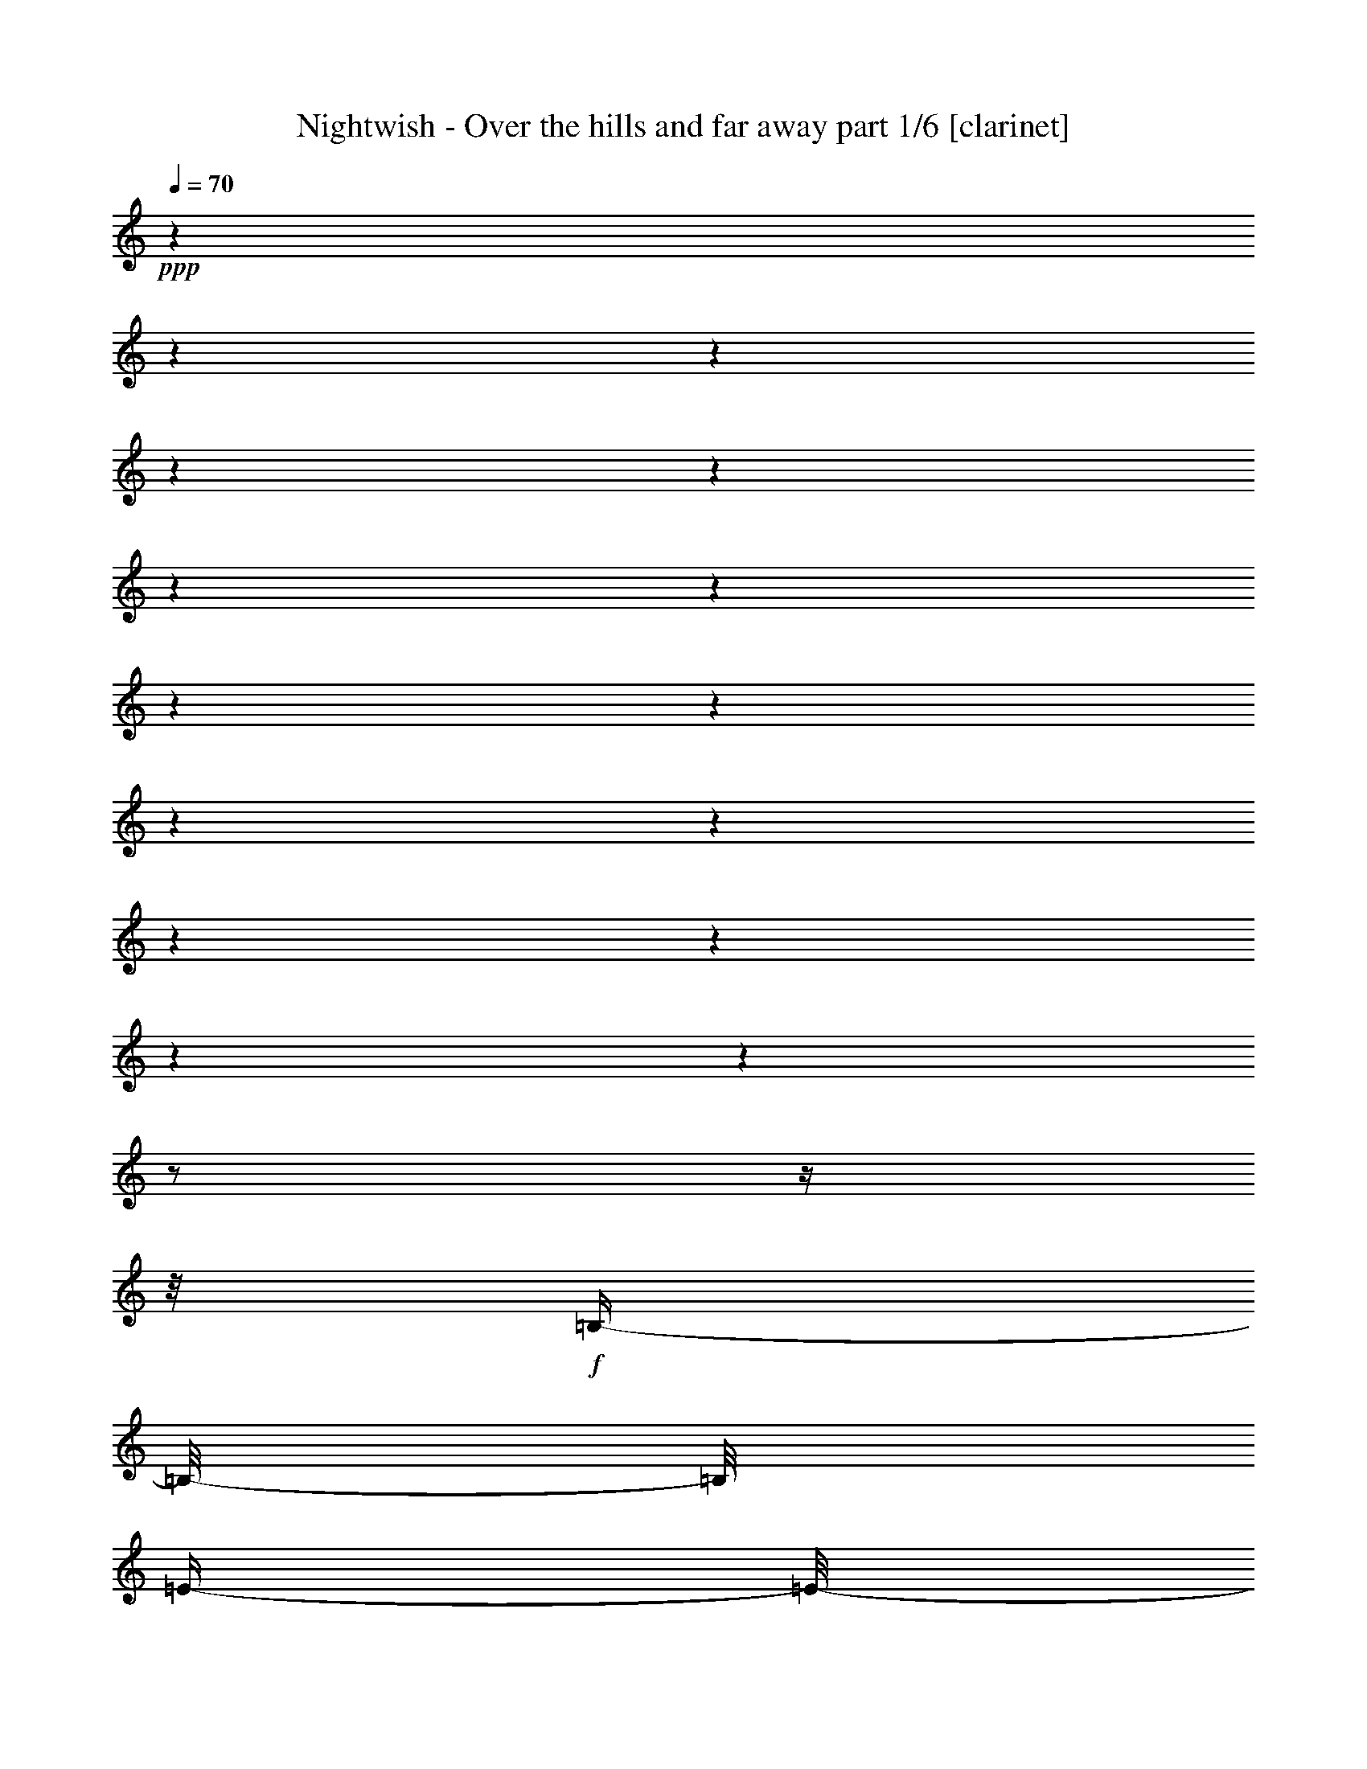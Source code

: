 % Produced with Bruzo's Transcoding Environment 

X:1 
T: Nightwish - Over the hills and far away part 1/6 [clarinet] 
Z: Transcribed with BruTE 
L: 1/4 
Q: 70 
K: C 
+ppp+ 
z1 
z1 
z1 
z1 
z1 
z1 
z1 
z1 
z1 
z1 
z1 
z1 
z1 
z1 
z1 
z1/2 
z1/4 
z1/8 
+f+ 
[=B,/4-] 
[=B,/8-] 
[=B,/8] 
[=E/4-] 
[=E/8-] 
[=E/8] 
[=E/2-] 
[=E/4-] 
[=E/8-] 
[=E/8] 
[^F/8] 
[=E/4-] 
[=E/8] 
[=D/4-] 
[=D/8-] 
[=D/8] 
[=B,/2-] 
[=B,/4-] 
[=B,/8-] 
[=B,/8] 
[=B,/4-] 
[=B,/8-] 
[=B,/8] 
[=E/4-] 
[=E/8-] 
[=E/8] 
[=E/2-] 
[=E/4-] 
[=E/8-] 
[=E/8] 
[^F/8] 
[=E/4-] 
[=E/8] 
[=D/2-] 
[=D/4-] 
[=D/8-] 
[=D/8] 
z1/2 
[=B,/4-] 
[=B,/8-] 
[=B,/8] 
[=E/4-] 
[=E/8-] 
[=E/8] 
[=E/2-] 
[=E/4-] 
[=E/8-] 
[=E/8] 
[^F/8] 
[=E/4-] 
[=E/8] 
[=D/4-] 
[=D/8-] 
[=D/8] 
[=B,/2-] 
[=B,/4-] 
[=B,/8-] 
[=B,/8] 
[=B/4-] 
[=B/8-] 
[=B/8] 
[=E/4-] 
[=E/8-] 
[=E/8] 
[=E/4-] 
[=E/8-] 
[=E/8] 
[=D/4-] 
[=D/8-] 
[=D/8] 
[=E/1-] 
[=E/2-] 
[=E/4-] 
[=E/8-] 
[=E/8] 
z1 
z1 
z1 
z1 
z1 
z1 
z1 
z1 
z1 
z1 
z1 
z1 
z1 
z1 
z1 
z1 
[=A,/8] 
[=B,/4-] 
[=B,/8] 
[=E/4-] 
[=E/8-] 
[=E/8] 
[=E/2-] 
[=E/4-] 
[=E/8-] 
[=E/8] 
[^F/8] 
[=E/4-] 
[=E/8] 
[=D/4-] 
[=D/8-] 
[=D/8] 
[=B,/2-] 
[=B,/4-] 
[=B,/8-] 
[=B,/8] 
[=B,/4-] 
[=B,/8-] 
[=B,/8] 
[=E/4-] 
[=E/8-] 
[=E/8] 
[=E/2-] 
[=E/4-] 
[=E/8-] 
[=E/8] 
[^F/8] 
[=E/4-] 
[=E/8] 
[=D/2-] 
[=D/4-] 
[=D/8-] 
[=D/8] 
z1/2 
[=B,/4-] 
[=B,/8-] 
[=B,/8] 
[=E/4-] 
[=E/8-] 
[=E/8] 
[=E/4-] 
[=E/8-] 
[=E/8] 
[^F/4-] 
[^F/8-] 
[^F/8] 
[=E/4-] 
[=E/8-] 
[=E/8] 
[=D/4-] 
[=D/8-] 
[=D/8] 
[=B,/2-] 
[=B,/4-] 
[=B,/8-] 
[=B,/8] 
[=B/4-] 
[=B/8-] 
[=B/8] 
[=E/4-] 
[=E/8-] 
[=E/8] 
[=E/4-] 
[=E/8-] 
[=E/8] 
[=D/4-] 
[=D/8-] 
[=D/8] 
[=E/1-] 
[=E/2-] 
[=E/4-] 
[=E/8-] 
[=E/8] 
[=B,/8] 
[=E/2-] 
[=E/4-] 
[=E/8] 
[=E/2-] 
[=E/8] 
[=D/4-] 
[=D/8-] 
[=D/8] 
[=E/4-] 
[=E/8] 
[^F/4-] 
[^F/8-] 
[^F/8] 
[=G/4-] 
[=G/8-] 
[=G/8] 
z1/2 
[=E/2-] 
[=E/8] 
[=D/4-] 
[=D/8-] 
[=D/8] 
[=B,/4-] 
[=B,/8-] 
[=B,/8] 
[=D/4-] 
[=D/8] 
[=E/4-] 
[=E/8-] 
[=E/8] 
[=D/4-] 
[=D/8-] 
[=D/8] 
z1 
[=B,/8] 
[=E/2-] 
[=E/4-] 
[=E/8] 
[=E/2-] 
[=E/8] 
[=D/4-] 
[=D/8-] 
[=D/8] 
[=E/4-] 
[=E/8] 
[^F/4-] 
[^F/8-] 
[^F/8] 
[=G/4-] 
[=G/8-] 
[=G/8] 
z1/2 
[=E/2-] 
[=E/8] 
[=D/4-] 
[=D/8-] 
[=D/8] 
[=B,/4-] 
[=B,/8-] 
[=B,/8] 
[=D/4-] 
[=D/8-] 
[=D/8] 
[=E/4-] 
[=E/8-] 
[=E/8] 
[=D/4-] 
[=D/8] 
[=E/8] 
[=B,/4-] 
[=B,/8-] 
[=B,/8] 
[=D/4-] 
[=D/8-] 
[=D/8] 
[=e/4-] 
[=e/8-] 
[=e/8] 
[=d/4-] 
[=d/8] 
[=e/8] 
[=B/4-] 
[=B/8-] 
[=B/8] 
[=A/4-] 
[=A/8] 
[=G/8] 
[=A/4-] 
[=A/8-] 
[=A/8] 
[=A/8] 
[=B/4-] 
[=B/8] 
[=B/2-] 
[=B/4-] 
[=B/8] 
[=G/8] 
[=A/4-] 
[=A/8-] 
[=A/8] 
[=B/4-] 
[=B/8-] 
[=B/8] 
[=B/4-] 
[=B/8-] 
[=B/8] 
[=d/4-] 
[=d/8-] 
[=d/8] 
[=d/4-] 
[=d/8-] 
[=d/8] 
[=B/4-] 
[=B/8] 
[=A/1-] 
[=A/8] 
[=e/4-] 
[=e/8-] 
[=e/8] 
[=d/4-] 
[=d/8] 
[=e/8] 
[=B/4-] 
[=B/8-] 
[=B/8] 
[=A/8] 
[=G/4-] 
[=G/8] 
[=A/4-] 
[=A/8-] 
[=A/8] 
[=A/8] 
[=B/4-] 
[=B/8] 
[=B/2-] 
[=B/4-] 
[=B/8] 
[=G/8] 
[=A/4-] 
[=A/8-] 
[=A/8] 
[=B/4-] 
[=B/8-] 
[=B/8] 
[=B/4-] 
[=B/8-] 
[=B/8] 
[=d/4-] 
[=d/8-] 
[=d/8] 
[=d/4-] 
[=d/8-] 
[=d/8] 
[=B/4-] 
[=B/8-] 
[=B/8] 
[=A/4-] 
[=A/8-] 
[=A/8] 
z1 
z1 
z1 
z1 
z1/4 
z1/8 
[=A,/8] 
[=B,/4-] 
[=B,/8] 
[=E/4-] 
[=E/8-] 
[=E/8] 
[=E/2-] 
[=E/4-] 
[=E/8-] 
[=E/8] 
[^F/8] 
[=E/4-] 
[=E/8] 
[=D/4-] 
[=D/8-] 
[=D/8] 
[=B,/2-] 
[=B,/4-] 
[=B,/8-] 
[=B,/8] 
[=B,/4-] 
[=B,/8-] 
[=B,/8] 
[=E/4-] 
[=E/8-] 
[=E/8] 
[=E/2-] 
[=E/4-] 
[=E/8-] 
[=E/8] 
[^F/8] 
[=E/4-] 
[=E/8] 
[=D/2-] 
[=D/4-] 
[=D/8-] 
[=D/8] 
z1/2 
[=B,/4-] 
[=B,/8-] 
[=B,/8] 
[=E/4-] 
[=E/8-] 
[=E/8] 
[=E/2-] 
[=E/4-] 
[=E/8-] 
[=E/8] 
[^F/8] 
[=E/4-] 
[=E/8] 
[=D/4-] 
[=D/8-] 
[=D/8] 
[=B,/2-] 
[=B,/4-] 
[=B,/8-] 
[=B,/8] 
[=B/4-] 
[=B/8-] 
[=B/8] 
[=E/4-] 
[=E/8-] 
[=E/8] 
[=E/4-] 
[=E/8-] 
[=E/8] 
[=D/4-] 
[=D/8-] 
[=D/8] 
[=E/1-] 
[=E/2-] 
[=E/4-] 
[=E/8-] 
[=E/8] 
[=B,/8] 
[=E/2-] 
[=E/4-] 
[=E/8] 
[=E/2-] 
[=E/8] 
[=D/4-] 
[=D/8-] 
[=D/8] 
[=E/4-] 
[=E/8] 
[^F/4-] 
[^F/8-] 
[^F/8] 
[=G/4-] 
[=G/8-] 
[=G/8] 
z1/2 
[=E/2-] 
[=E/8] 
[=D/4-] 
[=D/8-] 
[=D/8] 
[=B,/4-] 
[=B,/8-] 
[=B,/8] 
[=D/4-] 
[=D/8] 
[=E/4-] 
[=E/8-] 
[=E/8] 
[=D/4-] 
[=D/8-] 
[=D/8] 
z1 
[=B,/8] 
[=E/2-] 
[=E/4-] 
[=E/8] 
[=E/2-] 
[=E/8] 
[=D/4-] 
[=D/8-] 
[=D/8] 
[=E/4-] 
[=E/8] 
[^F/4-] 
[^F/8-] 
[^F/8] 
[=G/4-] 
[=G/8-] 
[=G/8] 
z1/2 
[=E/2-] 
[=E/8] 
[=D/4-] 
[=D/8-] 
[=D/8] 
[=B,/4-] 
[=B,/8-] 
[=B,/8] 
[=D/4-] 
[=D/8-] 
[=D/8] 
[=E/4-] 
[=E/8-] 
[=E/8] 
[=D/4-] 
[=D/8-] 
[=D/8] 
[=B,/4-] 
[=B,/8-] 
[=B,/8] 
[=D/4-] 
[=D/8-] 
[=D/8] 
[=e/4-] 
[=e/8-] 
[=e/8] 
[=d/4-] 
[=d/8] 
[=e/8] 
[=B/4-] 
[=B/8-] 
[=B/8] 
[=A/4-] 
[=A/8] 
[=G/8] 
[=A/4-] 
[=A/8-] 
[=A/8] 
[=A/8] 
[=B/4-] 
[=B/8] 
[=B/2-] 
[=B/4-] 
[=B/8] 
[=G/8] 
[=A/4-] 
[=A/8-] 
[=A/8] 
[=B/4-] 
[=B/8-] 
[=B/8] 
[=B/4-] 
[=B/8-] 
[=B/8] 
[=d/4-] 
[=d/8-] 
[=d/8] 
[=d/4-] 
[=d/8-] 
[=d/8] 
[=B/4-] 
[=B/8] 
[=A/1-] 
[=A/8] 
[=e/4-] 
[=e/8-] 
[=e/8] 
[=d/4-] 
[=d/8] 
[=e/8] 
[=B/4-] 
[=B/8-] 
[=B/8] 
[=A/8] 
[=G/4-] 
[=G/8] 
[=A/4-] 
[=A/8-] 
[=A/8] 
[=A/8] 
[=B/4-] 
[=B/8] 
[=B/2-] 
[=B/4-] 
[=B/8] 
[=G/8] 
[=A/4-] 
[=A/8-] 
[=A/8] 
[=B/4-] 
[=B/8-] 
[=B/8] 
[=B/4-] 
[=B/8-] 
[=B/8] 
[=d/4-] 
[=d/8-] 
[=d/8] 
[=d/4-] 
[=d/8-] 
[=d/8] 
[=B/4-] 
[=B/8-] 
[=B/8] 
[=A/4-] 
[=A/8-] 
[=A/8] 
z1/2 
[=e/4-] 
[=e/8-] 
[=e/8] 
[=d/4-] 
[=d/8] 
[=e/8] 
[=B/4-] 
[=B/8-] 
[=B/8] 
[=A/4-] 
[=A/8] 
[=G/8] 
[=A/4-] 
[=A/8-] 
[=A/8] 
[=A/8] 
[=B/4-] 
[=B/8] 
[=B/1-] 
[=B/1-] 
[=B/1-] 
[=B/2-] 
[=B/4-] 
[=B/8-] 
[=B/8] 
z1 
z1 
z1 
z1 
[=E/4-] 
[=E/8-] 
[=E/8] 
[=D/4-] 
[=D/8] 
[=E/8] 
[=B,/4-] 
[=B,/8-] 
[=B,/8] 
[=D/4-] 
[=D/8-] 
[=D/8] 
[=E/4-] 
[=E/8-] 
[=E/8] 
[=D/4-] 
[=D/8] 
[=E/8] 
[=B,/4-] 
[=B,/8-] 
[=B,/8] 
[=D/4-] 
[=D/8-] 
[=D/8] 
[=G/4-] 
[=G/8-] 
[=G/8] 
[^F/4-] 
[^F/8] 
[=G/8] 
[=E/4-] 
[=E/8-] 
[=E/8] 
[=G/4-] 
[=G/8-] 
[=G/8] 
[=e/4-] 
[=e/8-] 
[=e/8] 
[=d/4-] 
[=d/8-] 
[=d/8] 
[=B/4-] 
[=B/8-] 
[=B/8] 
[=A/4-] 
[=A/8-] 
[=A/8] 
z1 
z1 
z1 
z1 
z1 
z1 
z1 
z1 
z1 
z1 
z1 
z1 
z1 
z1 
z1 
z1 
z1 
z1 
z1 
z1 
z1 
z1 
z1 
z1 
z1 
z1 
z1 
z1 
z1 
z1 
z1 
z1 
z1 
z1 
z1 
z1 
z1 
z1 
z1 
z1 
z1 
z1 
z1 
z1 
z1 
z1 
z1 
z1/2 
z1/4 
z1/8 
[=B,/8] 
[=E/2-] 
[=E/4-] 
[=E/8] 
[=E/2-] 
[=E/8] 
[=D/4-] 
[=D/8-] 
[=D/8] 
[=E/4-] 
[=E/8] 
[^F/4-] 
[^F/8-] 
[^F/8] 
[=G/4-] 
[=G/8-] 
[=G/8] 
z1/2 
[=E/2-] 
[=E/8] 
[=D/4-] 
[=D/8-] 
[=D/8] 
[=B,/4-] 
[=B,/8-] 
[=B,/8] 
[=D/4-] 
[=D/8] 
[=E/4-] 
[=E/8-] 
[=E/8] 
[=D/4-] 
[=D/8-] 
[=D/8] 
z1 
[=B,/8] 
[=E/2-] 
[=E/4-] 
[=E/8] 
[=E/2-] 
[=E/8] 
[=D/4-] 
[=D/8-] 
[=D/8] 
[=E/4-] 
[=E/8] 
[^F/4-] 
[^F/8-] 
[^F/8] 
[=G/4-] 
[=G/8-] 
[=G/8] 
z1/2 
[=E/2-] 
[=E/8] 
[=D/4-] 
[=D/8-] 
[=D/8] 
[=B,/4-] 
[=B,/8-] 
[=B,/8] 
[=D/4-] 
[=D/8-] 
[=D/8] 
[=E/4-] 
[=E/8-] 
[=E/8] 
[=D/4-] 
[=D/8-] 
[=D/8] 
[=B,/4-] 
[=B,/8-] 
[=B,/8] 
[=D/4-] 
[=D/8-] 
[=D/8] 
[=e/4-] 
[=e/8-] 
[=e/8] 
[=d/4-] 
[=d/8] 
[=e/8] 
[=B/4-] 
[=B/8-] 
[=B/8] 
[=A/4-] 
[=A/8] 
[=G/8] 
[=A/4-] 
[=A/8-] 
[=A/8] 
[=A/8] 
[=B/4-] 
[=B/8] 
[=B/2-] 
[=B/4-] 
[=B/8] 
[=G/8] 
[=A/4-] 
[=A/8-] 
[=A/8] 
[=B/4-] 
[=B/8-] 
[=B/8] 
[=B/4-] 
[=B/8-] 
[=B/8] 
[=d/4-] 
[=d/8-] 
[=d/8] 
[=d/4-] 
[=d/8-] 
[=d/8] 
[=B/4-] 
[=B/8] 
[=A/1-] 
[=A/8] 
[=e/4-] 
[=e/8-] 
[=e/8] 
[=d/4-] 
[=d/8] 
[=e/8] 
[=B/4-] 
[=B/8-] 
[=B/8] 
[=A/8] 
[=G/4-] 
[=G/8] 
[=A/4-] 
[=A/8-] 
[=A/8] 
[=A/8] 
[=B/4-] 
[=B/8] 
[=B/2-] 
[=B/4-] 
[=B/8] 
[=G/8] 
[=A/4-] 
[=A/8-] 
[=A/8] 
[=B/4-] 
[=B/8-] 
[=B/8] 
[=B/4-] 
[=B/8-] 
[=B/8] 
[=d/4-] 
[=d/8-] 
[=d/8] 
[=d/4-] 
[=d/8-] 
[=d/8] 
[=B/4-] 
[=B/8-] 
[=B/8] 
[=A/4-] 
[=A/8-] 
[=A/8] 
z1/2 
[^f/4-] 
[^f/8-] 
[^f/8] 
[=e/4-] 
[=e/8] 
[^f/8] 
[^c/4-] 
[^c/8-] 
[^c/8] 
[=B/4-] 
[=B/8] 
[=A/8] 
[=B/4-] 
[=B/8-] 
[=B/8] 
[=B/8] 
[^c/4-] 
[^c/8] 
[^c/2-] 
[^c/4-] 
[^c/8] 
[=A/8] 
[=B/4-] 
[=B/8-] 
[=B/8] 
[^c/4-] 
[^c/8-] 
[^c/8] 
[^c/4-] 
[^c/8-] 
[^c/8] 
[=e/4-] 
[=e/8-] 
[=e/8] 
[=e/4-] 
[=e/8-] 
[=e/8] 
[^c/4-] 
[^c/8] 
[=B/1-] 
[=B/8] 
[^f/4-] 
[^f/8-] 
[^f/8] 
[=e/4-] 
[=e/8] 
[^f/8] 
[^c/4-] 
[^c/8-] 
[^c/8] 
[=B/8] 
[=A/4-] 
[=A/8] 
[=B/4-] 
[=B/8-] 
[=B/8] 
[=B/8] 
[^c/4-] 
[^c/8] 
[^c/2-] 
[^c/4-] 
[^c/8] 
[=A/8] 
[=B/4-] 
[=B/8-] 
[=B/8] 
[^c/4-] 
[^c/8-] 
[^c/8] 
[^c/4-] 
[^c/8-] 
[^c/8] 
[=e/4-] 
[=e/8-] 
[=e/8] 
[=e/4-] 
[=e/8-] 
[=e/8] 
[^c/4-] 
[^c/8-] 
[^c/8] 
[=B/4-] 
[=B/8-] 
[=B/8] 
z1/2 
[^f/4-] 
[^f/8-] 
[^f/8] 
[=e/4-] 
[=e/8] 
[^f/8] 
[^c/4-] 
[^c/8-] 
[^c/8] 
[=B/4-] 
[=B/8] 
[=A/8] 
[=B/4-] 
[=B/8-] 
[=B/8] 
[=B/8] 
[^c/4-] 
[^c/8] 
[^c/2-] 
[^c/4-] 
[^c/8] 
[=A/8] 
[=B/4-] 
[=B/8-] 
[=B/8] 
[^c/4-] 
[^c/8-] 
[^c/8] 
[^c/4-] 
[^c/8-] 
[^c/8] 
[=e/4-] 
[=e/8-] 
[=e/8] 
[=e/4-] 
[=e/8-] 
[=e/8] 
[^c/4-] 
[^c/8] 
[=B/1-] 
[=B/8] 
[^f/4-] 
[^f/8-] 
[^f/8] 
[=e/4-] 
[=e/8] 
[^f/8] 
[^c/4-] 
[^c/8-] 
[^c/8] 
[=B/8] 
[=A/4-] 
[=A/8] 
[=B/4-] 
[=B/8-] 
[=B/8] 
[=B/8] 
[^c/4-] 
[^c/8] 
[^c/2-] 
[^c/4-] 
[^c/8] 
[=A/8] 
[=B/4-] 
[=B/8-] 
[=B/8] 
[^c/4-] 
[^c/8-] 
[^c/8] 
[^c/4-] 
[^c/8-] 
[^c/8] 
[=e/4-] 
[=e/8-] 
[=e/8] 
[=e/4-] 
[=e/8-] 
[=e/8] 
[^c/4-] 
[^c/8-] 
[^c/8] 
[=B/4-] 
[=B/8-] 
[=B/8] 
z1/2 
[^C/4-] 
[^C/8] 
[^F/8-] 
[^F/8] 
[^G/4-] 
[^G/8] 
[=A/1-] 
[=A/1-] 
[=A/2-] 
[=A/4-] 
[=A/8-] 
[=A/8] 
[^F/4-] 
[^F/8-] 
[^F/8] 
[=E/4-] 
[=E/8] 
[^C/8] 
[^F/4-] 
[^F/8-] 
[^F/8] 
[^G/4-] 
[^G/8-] 
[^G/8] 
[=A/2-] 
[=A/4-] 
[=A/8] 
[^G/8] 
[=E/2-] 
[=E/4-] 
[=E/8-] 
[=E/8] 
[^C/4-] 
[^C/8] 
[^F/8-] 
[^F/8] 
[^G/4-] 
[^G/8] 
[=A/1-] 
[=A/1-] 
[=A/2-] 
[=A/4-] 
[=A/8-] 
[=A/8] 
[^F/4-] 
[^F/8-] 
[^F/8] 
[=E/4-] 
[=E/8] 
[^C/8] 
[^F/4-] 
[^F/8-] 
[^F/8] 
[^G/4-] 
[^G/8-] 
[^G/8] 
[=A/2-] 
[=A/4-] 
[=A/8] 
[=B/1-] 
[=B/8] 
z1 
z1 
z1 
z1 
z1 
z1 
z1 
z1 
z1 
z1 
z1 
z1 
z1 
z1 
z1 
z1 
z1 
z1 
z1 
z1 
z1 
z1 
z1 
z1 
z1 
z1 
z1 
z1 
z1 
z1 
z1 
z1 
z1 
z1 
z1 
z1 
z1 
z1 
z1 
z1 
z1 
z1 
z1 
z1 
z1/2 
z1/8 

X:2 
T: Nightwish - Over the hills and far away part 2/6 [flute] 
Z: Transcribed with BruTE 
L: 1/4 
Q: 70 
K: C 
+f+ 
[=B/1-] 
[=B/1-] 
[=B/1-] 
[=B/1-] 
[=B/1-] 
[=B/1-] 
[=B/1-] 
[=B/1-] 
[=B/1-] 
[=B/1-] 
[=B/1-] 
[=B/1-] 
[=B/1-] 
[=B/1-] 
[=B/1-] 
[=B/2-] 
[=B/4-] 
[=B/8-] 
[=B/8] 
z1 
z1 
z1 
z1 
z1 
z1 
z1 
z1 
z1 
z1 
z1 
z1 
z1 
z1 
z1 
z1 
+ff+ 
[=E/8=B/8=e/8] 
z1 
z1/2 
z1/4 
[=E/8=B/8=e/8] 
[=E/8=B/8=e/8] 
z1 
z1/4 
z1/8 
[=E/8=B/8=e/8] 
z1/4 
z1/8 
[=E/8=B/8=e/8] 
z1 
z1/4 
z1/8 
[=E/8=B/8=e/8] 
z1 
z1 
z1/4 
z1/8 
[=E/8=B/8=e/8] 
z1 
z1/2 
z1/4 
[=E/8=B/8=e/8] 
[=E/8=B/8=e/8] 
z1 
z1/4 
z1/8 
[=E/8=B/8=e/8] 
z1/4 
z1/8 
[=E/8=B/8=e/8] 
z1 
z1/4 
z1/8 
[=E/8=B/8=e/8] 
z1 
z1 
z1 
z1 
z1 
z1 
z1 
z1 
z1/4 
z1/8 
+fff+ 
[=A,/1-=D/1-] 
[=A,/2-=D/2-] 
[=A,/4-=D/4-] 
[=A,/8-=D/8-] 
[=A,/8=D/8] 
z1 
z1 
z1 
z1 
z1 
z1 
z1/2 
z1/4 
z1/8 
[=G/8] 
[=E/2-] 
[=E/4-] 
[=E/8-] 
[=E/8] 
z1 
z1 
z1 
z1 
z1 
z1 
z1 
z1 
z1 
z1 
z1 
z1 
z1 
z1 
z1 
z1 
+ff+ 
[=G/4-] 
[=G/8-] 
[=G/8] 
[^F/4-] 
[^F/8] 
[=G/8] 
[=D/4-] 
[=D/8-] 
[=D/8] 
[=C/4-] 
[=C/8] 
[=B,/8] 
[^F/4-] 
[^F/8-] 
[^F/8] 
[^F/8] 
[=G/4-] 
[=G/8] 
[=G/2-] 
[=G/4-] 
[=G/8] 
[=E/8] 
[^F/4-] 
[^F/8-] 
[^F/8] 
[=G/4-] 
[=G/8-] 
[=G/8] 
[=G/4-] 
[=G/8-] 
[=G/8] 
[=B/4-] 
[=B/8-] 
[=B/8] 
[=B/4-] 
[=B/8-] 
[=B/8] 
[=G/4-] 
[=G/8] 
[^F/1-] 
[^F/8] 
[=G/4-] 
[=G/8-] 
[=G/8] 
[^F/4-] 
[^F/8] 
[=G/8] 
[=D/4-] 
[=D/8-] 
[=D/8] 
[=C/8] 
[=B,/4-] 
[=B,/8] 
[^F/4-] 
[^F/8-] 
[^F/8] 
[^F/8] 
[=G/4-] 
[=G/8] 
[=G/2-] 
[=G/4-] 
[=G/8] 
[=E/8] 
[^F/4-] 
[^F/8-] 
[^F/8] 
[=G/4-] 
[=G/8-] 
[=G/8] 
[=G/4-] 
[=G/8-] 
[=G/8] 
[=B/4-] 
[=B/8-] 
[=B/8] 
[=B/4-] 
[=B/8-] 
[=B/8] 
[=G/4-] 
[=G/8-] 
[=G/8] 
[^F/4-] 
[^F/8-] 
[^F/8] 
z1 
z1 
z1 
z1 
z1 
z1 
z1 
z1 
z1 
z1 
z1 
z1/8 
+fff+ 
[=D,/8-] 
[=D,/8] 
[=E,/8] 
[^F,/8] 
[=A,/8-] 
[=A,/8] 
[=G,/8] 
[^F,/8] 
[=E,/8-] 
[=E,/8] 
[=D,/8] 
[=E,/4-] 
[=E,/8-] 
[=E,/8] 
z1 
z1 
z1 
z1 
z1 
z1 
z1/8 
[=D,/8-] 
[=D,/8] 
[=E,/8] 
[=B,/2-=E/2-] 
[=B,/4-=E/4-] 
[=B,/8-=E/8-] 
[=B,/8=D/8=E/8] 
+ff+ 
[=G/2-] 
[=G/4-] 
[=G/8] 
[=G/2-] 
[=G/8] 
[^F/4-] 
[^F/8-] 
[^F/8] 
[=G/4-] 
[=G/8] 
[=A/4-] 
[=A/8-] 
[=A/8] 
[=B/4-] 
[=B/8-] 
[=B/8] 
z1/2 
[=A/2-] 
[=A/8] 
[=A/4-] 
[=A/8-] 
[=A/8] 
[=A/4-] 
[=A/8-] 
[=A/8] 
[=A/4-] 
[=A/8] 
[=B/4-] 
[=B/8-] 
[=B/8] 
[=A/4-] 
[=A/8-] 
[=A/8] 
z1 
[=D/8] 
[=G/2-] 
[=G/4-] 
[=G/8] 
[=G/2-] 
[=G/8] 
[^F/4-] 
[^F/8-] 
[^F/8] 
[=G/4-] 
[=G/8] 
[=A/4-] 
[=A/8-] 
[=A/8] 
[=B/4-] 
[=B/8-] 
[=B/8] 
z1/2 
[=G/2-] 
[=G/8] 
[^F/4-] 
[^F/8-] 
[^F/8] 
[=D/4-] 
[=D/8-] 
[=D/8] 
[^F/4-] 
[^F/8-] 
[^F/8] 
[=d/4-] 
[=d/8-] 
[=d/8] 
[=B/4-] 
[=B/8-] 
[=B/8] 
[=A/4-] 
[=A/8-] 
[=A/8] 
[=B/4-] 
[=B/8-] 
[=B/8] 
[=G/4-] 
[=G/8-] 
[=G/8] 
[^F/4-] 
[^F/8] 
[=G/8] 
[=D/4-] 
[=D/8-] 
[=D/8] 
[=C/4-] 
[=C/8] 
[=B,/8] 
[^F/4-] 
[^F/8-] 
[^F/8] 
[^F/8] 
[=G/4-] 
[=G/8] 
[=G/2-] 
[=G/4-] 
[=G/8] 
[=E/8] 
[^F/4-] 
[^F/8-] 
[^F/8] 
[=G/4-] 
[=G/8-] 
[=G/8] 
[=G/4-] 
[=G/8-] 
[=G/8] 
[=B/4-] 
[=B/8-] 
[=B/8] 
[=B/4-] 
[=B/8-] 
[=B/8] 
[=G/4-] 
[=G/8] 
[^F/1-] 
[^F/8] 
[=G/4-] 
[=G/8-] 
[=G/8] 
[^F/4-] 
[^F/8] 
[=G/8] 
[=D/4-] 
[=D/8-] 
[=D/8] 
[=C/8] 
[=B,/4-] 
[=B,/8] 
[^F/4-] 
[^F/8-] 
[^F/8] 
[^F/8] 
[=G/4-] 
[=G/8] 
[=G/2-] 
[=G/4-] 
[=G/8] 
[=E/8] 
[^F/4-] 
[^F/8-] 
[^F/8] 
[=G/4-] 
[=G/8-] 
[=G/8] 
[=G/4-] 
[=G/8-] 
[=G/8] 
[=B/4-] 
[=B/8-] 
[=B/8] 
[=B/4-] 
[=B/8-] 
[=B/8] 
[=G/4-] 
[=G/8-] 
[=G/8] 
[^F/4-] 
[^F/8-] 
[^F/8] 
z1/2 
[=G/4-] 
[=G/8-] 
[=G/8] 
[^F/4-] 
[^F/8] 
[=G/8] 
[=D/4-] 
[=D/8-] 
[=D/8] 
[=C/4-] 
[=C/8] 
[=B,/8] 
[^F/4-] 
[^F/8-] 
[^F/8] 
[^F/8] 
[=G/4-] 
[=G/8] 
[=G/1-] 
[=G/1-] 
[=G/1-] 
[=G/2-] 
[=G/4-] 
[=G/8-] 
[=G/8] 
z1 
z1 
z1 
z1 
z1 
z1 
z1 
z1 
[=E/4-] 
[=E/8-] 
[=E/8] 
[=D/4-] 
[=D/8] 
[=E/8] 
[=B,/4-] 
[=B,/8-] 
[=B,/8] 
[=D/4-] 
[=D/8-] 
[=D/8] 
[=B/4-] 
[=B/8-] 
[=B/8] 
[=A/4-] 
[=A/8-] 
[=A/8] 
[=G/4-] 
[=G/8-] 
[=G/8] 
[^F/4-] 
[^F/8-] 
[^F/8] 
z1 
z1 
z1 
z1 
z1 
z1 
z1 
z1/2 
z1/8 
+fff+ 
[=G/8] 
z1/8 
[^F/8] 
[=G/8] 
[=E/8] 
z1/8 
[=E/8] 
[=A/8] 
[=E/8] 
z1/8 
[=E/8] 
[=B/8] 
[=E/8] 
z1/8 
[=E/8] 
[=c/8] 
[=B/8] 
z1/8 
[=A/8] 
[=B/8] 
[=E/8] 
z1/8 
[=E/8] 
[=E/8] 
[=D/8] 
z1/8 
[=E/8] 
[^F/8] 
[=A/8] 
z1/8 
[=G/8] 
[^F/8] 
[=E/8] 
z1/8 
[^F/8] 
[=G/8] 
[=E/8] 
z1/8 
[=E/8] 
[=A/8] 
[=E/8] 
z1/8 
[=E/8] 
[=B/8] 
[=E/8] 
z1/8 
[=E/8] 
[=c/8] 
[=A/8] 
z1/8 
[=B/8] 
[=c/8] 
[=A/8] 
z1/8 
[=A/8] 
[=A/8] 
[=B/8] 
z1/8 
[=c/8] 
[=d/8] 
[=c/8] 
z1/8 
[=B/8] 
[=A/8] 
[=G/8] 
z1/8 
[=A/8] 
z1 
z1 
z1 
z1 
z1 
z1 
z1 
z1 
z1 
z1 
z1 
z1 
z1 
z1 
z1 
z1/2 
z1/8 
[=G/8] 
z1/8 
[^F/8] 
[=G/8] 
[=E/8] 
z1/8 
[=E/8] 
[=A/8] 
[=E/8] 
z1/8 
[=E/8] 
[=B/8] 
[=E/8] 
z1/8 
[=E/8] 
[=c/8] 
[=E/8] 
z1/8 
[=E/8] 
[=E/8] 
[=E/8] 
z1/8 
[=E/8] 
[=E/8] 
[=E/8] 
z1/8 
[=E/8] 
[=D/4-] 
[=D/8-] 
[=D/8] 
[=E/4-] 
[=E/8-] 
[=E/8] 
[=G/8] 
[=E/8=G/8] 
[=E/8] 
[=E/8=G/8] 
[^F/8] 
[=E/8^F/8] 
[=E/8] 
[=E/8^F/8] 
[=G/8] 
[=E/8=G/8] 
[=E/8] 
[=E/8=G/8] 
[^F/8] 
[=E/8^F/8] 
[=E/8] 
[=E/8^F/8] 
[=D/8] 
[=E/8^F/8] 
[=G/8] 
[=E/8^F/8] 
[=D/8] 
[=D/8=E/8] 
[=B,/8] 
[^F,/8=A,/8] 
[=D,/4-] 
[=D,/8-] 
[=D,/8] 
z1/2 
[=G,/8] 
[=E,/8] 
z1/8 
[=E,/8] 
[=A,/8] 
[=E,/8] 
z1/8 
[=E,/8] 
[=G,/8] 
[=E,/8] 
z1/8 
[=E,/8] 
[=A,/8] 
[=E,/8] 
z1/8 
[=E,/8] 
[=G,/8-] 
[=G,/8] 
z1/8 
[=B,/8-] 
[=B,/8] 
[=D/8-] 
[=D/8] 
z1/8 
[=E/2-] 
[=E/4-] 
[=E/8-] 
[=E/8] 
[=e/4-] 
[=e/8] 
[^f/8-] 
[^f/8] 
[=g/4-] 
[=g/8] 
[=a/4-] 
[=a/8] 
[=b/8-] 
[=b/8] 
[=d/4-] 
[=d/8] 
[=e/1-] 
[=e/2-] 
[=e/4-] 
[=e/8-] 
[=D/8=e/8] 
+ff+ 
[=G/2-] 
[=G/4-] 
[=G/8] 
[=G/2-] 
[=G/8] 
[^F/4-] 
[^F/8-] 
[^F/8] 
[=G/4-] 
[=G/8] 
[=A/4-] 
[=A/8-] 
[=A/8] 
[=B/4-] 
[=B/8-] 
[=B/8] 
z1/2 
[=A/2-] 
[=A/8] 
[=A/4-] 
[=A/8-] 
[=A/8] 
[=A/4-] 
[=A/8-] 
[=A/8] 
[=A/4-] 
[=A/8] 
[=B/4-] 
[=B/8-] 
[=B/8] 
[=A/4-] 
[=A/8-] 
[=A/8] 
z1 
[=D/8] 
[=G/2-] 
[=G/4-] 
[=G/8] 
[=G/2-] 
[=G/8] 
[^F/4-] 
[^F/8-] 
[^F/8] 
[=G/4-] 
[=G/8] 
[=A/4-] 
[=A/8-] 
[=A/8] 
[=B/4-] 
[=B/8-] 
[=B/8] 
z1/2 
[=G/2-] 
[=G/8] 
[^F/4-] 
[^F/8-] 
[^F/8] 
[=D/4-] 
[=D/8-] 
[=D/8] 
[^F/4-] 
[^F/8-] 
[^F/8] 
[=d/4-] 
[=d/8-] 
[=d/8] 
[=B/4-] 
[=B/8-] 
[=B/8] 
[=A/4-] 
[=A/8-] 
[=A/8] 
[=B/4-] 
[=B/8-] 
[=B/8] 
[=E/4-=G/4-] 
[=E/8-=G/8-] 
[=E/8-=G/8] 
[=E/4-^F/4-] 
[=E/8-^F/8] 
[=E/8=G/8-] 
[=D/4-=G/4-] 
[=D/8-=G/8-] 
[=D/8=G/8-] 
[=C/4-=G/4-] 
[=C/8=G/8-] 
[=B,/8=G/8] 
[=D/4-^F/4-] 
[=D/8-^F/8-] 
[=D/8-^F/8] 
[=D/8-^F/8] 
[=D/4-=G/4-] 
[=D/8=G/8] 
[=E/2-=G/2-] 
[=E/4-=G/4-] 
[=E/8=G/8] 
[=E/8] 
[=D/4-^F/4-] 
[=D/8-^F/8-] 
[=D/8-^F/8] 
[=D/4-=G/4-] 
[=D/8-=G/8-] 
[=D/8=G/8] 
[=G/2-] 
[=G/4-=B/4-] 
[=G/8-=B/8-] 
[=G/8=B/8] 
[=B/4-=c/4-] 
[=B/8-=c/8-] 
[=B/8=c/8-] 
[=G/4-=c/4-] 
[=G/8=c/8-] 
[^F/8-=c/8] 
[^F/2-=d/2-] 
[^F/4-=d/4-] 
[^F/8-=d/8-] 
[^F/8=d/8] 
[=G/4-] 
[=G/8-] 
[=G/8] 
[^F/4-] 
[^F/8] 
[=G/8] 
[=D/4-] 
[=D/8-] 
[=D/8] 
[=C/8] 
[=B,/4-] 
[=B,/8] 
[^F/4-] 
[^F/8-] 
[^F/8] 
[^F/8] 
[=G/4-] 
[=G/8] 
[=G/2-] 
[=G/4-] 
[=G/8] 
[=E/8] 
[^F/4-] 
[^F/8-] 
[^F/8] 
[=G/4-] 
[=G/8-] 
[=G/8] 
[=G/4-] 
[=G/8-] 
[=G/8] 
[=B/4-] 
[=B/8-] 
[=B/8] 
[=B/4-] 
[=B/8-] 
[=B/8] 
[=G/4-] 
[=G/8-] 
[=G/8] 
[^F/4-] 
[^F/8-] 
[^F/8] 
z1/2 
[=A/4-] 
[=A/8-] 
[=A/8] 
[^G/4-] 
[^G/8] 
[=A/8] 
[=E/4-] 
[=E/8-] 
[=E/8] 
[=D/4-] 
[=D/8] 
[^C/8] 
[^G/4-] 
[^G/8-] 
[^G/8] 
[^G/8] 
[=A/4-] 
[=A/8] 
[=A/2-] 
[=A/4-] 
[=A/8] 
[^F/8] 
[^G/4-] 
[^G/8-] 
[^G/8] 
[=A/4-] 
[=A/8-] 
[=A/8] 
[=A/4-] 
[=A/8-] 
[=A/8] 
[^c/4-] 
[^c/8-] 
[^c/8] 
[^c/4-] 
[^c/8-] 
[^c/8] 
[=A/4-] 
[=A/8] 
[^G/1-] 
[^G/8] 
[=A/4-] 
[=A/8-] 
[=A/8] 
[^G/4-] 
[^G/8] 
[=A/8] 
[=E/4-] 
[=E/8-] 
[=E/8] 
[=D/8] 
[^C/4-] 
[^C/8] 
[^G/4-] 
[^G/8-] 
[^G/8] 
[^G/8] 
[=A/4-] 
[=A/8] 
[=A/2-] 
[=A/4-] 
[=A/8] 
[^F/8] 
[^G/4-] 
[^G/8-] 
[^G/8] 
[=A/4-] 
[=A/8-] 
[=A/8] 
[=A/4-] 
[=A/8-] 
[=A/8] 
[^c/4-] 
[^c/8-] 
[^c/8] 
[^c/4-] 
[^c/8-] 
[^c/8] 
[=A/4-] 
[=A/8-] 
[=A/8] 
[^G/4-] 
[^G/8-] 
[^G/8] 
z1/2 
[=A/4-] 
[=A/8-] 
[=A/8] 
[^G/4-] 
[^G/8] 
[=A/8] 
[=E/4-] 
[=E/8-] 
[=E/8] 
[=D/4-] 
[=D/8] 
[^C/8] 
[^G/4-] 
[^G/8-] 
[^G/8] 
[^G/8] 
[=A/4-] 
[=A/8] 
[=A/2-] 
[=A/4-] 
[=A/8] 
[^F/8] 
[^G/4-] 
[^G/8-] 
[^G/8] 
[=A/4-] 
[=A/8-] 
[=A/8] 
[=A/4-] 
[=A/8-] 
[=A/8] 
[^c/4-] 
[^c/8-] 
[^c/8] 
[^c/4-] 
[^c/8-] 
[^c/8] 
[=A/4-] 
[=A/8] 
[^G/1-] 
[^G/8] 
[=A/4-] 
[=A/8-] 
[=A/8] 
[^G/4-] 
[^G/8] 
[=A/8] 
[=E/4-] 
[=E/8-] 
[=E/8] 
[=D/8] 
[^C/4-] 
[^C/8] 
[^G/4-] 
[^G/8-] 
[^G/8] 
[^G/8] 
[=A/4-] 
[=A/8] 
[=A/2-] 
[=A/4-] 
[=A/8] 
[^F/8] 
[^G/4-] 
[^G/8-] 
[^G/8] 
[=A/4-] 
[=A/8-] 
[=A/8] 
[=A/4-] 
[=A/8-] 
[=A/8] 
[^c/4-] 
[^c/8-] 
[^c/8] 
[^c/4-] 
[^c/8-] 
[^c/8] 
[=A/4-] 
[=A/8-] 
[=A/8] 
[^G/4-] 
[^G/8-] 
[^G/8] 
z1/2 
+fff+ 
[^C/4-] 
[^C/8] 
[^F/8-] 
[^F/8] 
[^G/4-] 
[^G/8] 
[^C/4-=A/4-] 
[^C/8=A/8-] 
[^F/8-=A/8-] 
[^F/8=A/8-] 
[^G/4-=A/4-] 
[^G/8=A/8] 
[=A/1-] 
[=A/2-] 
[=A/4-] 
[=A/8-] 
[=A/8] 
[^F/4-=A/4-] 
[^F/8-=A/8-] 
[^F/8=A/8] 
[=E/4-^G/4-] 
[=E/8^G/8] 
[^C/8=E/8] 
[^F/4-=A/4-] 
[^F/8-=A/8-] 
[^F/8=A/8] 
[^G/4-=B/4-] 
[^G/8-=B/8-] 
[^G/8=B/8] 
[=A/2-^c/2-] 
[=A/4-^c/4-] 
[=A/8^c/8] 
[^G/8-=B/8] 
[=E/2-^G/2-] 
[=E/4-^G/4-] 
[=E/8-^G/8-] 
[=E/8^G/8] 
[^C/4-] 
[^C/8] 
[^F/8-] 
[^F/8] 
[^G/4-] 
[^G/8] 
[^C/4-=A/4-] 
[^C/8=A/8-] 
[^F/8-=A/8-] 
[^F/8=A/8-] 
[^G/4-=A/4-] 
[^G/8=A/8] 
[=A/1-] 
[=A/2-] 
[=A/4-] 
[=A/8-] 
[=A/8] 
[^F/4-=A/4-] 
[^F/8-=A/8-] 
[^F/8=A/8] 
[=E/4-^G/4-] 
[=E/8^G/8] 
[^C/8=E/8] 
[^F/4-=A/4-] 
[^F/8-=A/8-] 
[^F/8=A/8] 
[^G/4-=B/4-] 
[^G/8-=B/8-] 
[^G/8=B/8] 
[=A/2-^c/2-] 
[=A/4-^c/4-] 
[=A/8^c/8] 
[=B/2-=e/2-] 
[=B/8-=e/8-] 
[=B/8=e/8-] 
[=A/8-=e/8-] 
[=A/8=e/8-] 
[^G/8=e/8] 
[=A/8] 
[^F/8-] 
[^F/8] 
[^G/8] 
[^F/8] 
[=A/8-] 
[=A/8] 
[^G/8] 
[=A/8] 
[^F/8^G/8] 
[=E/8] 
[^F/8^G/8] 
[=A/8] 
[^F/8^G/8] 
[=E/8] 
[^F/8^G/8] 
[=A/8] 
[^F/8^G/8] 
[=E/8] 
[^F/8^G/8] 
[=A/8] 
[^F/8^G/8] 
[=E/8] 
[^F/8^G/8] 
[=A/8] 
[^F/8^G/8] 
[=E/8] 
[^F/8^G/8] 
[=A/8] 
[^F/8^G/8] 
[=E/8] 
[^F/8^G/8] 
[=A/8] 
[^G/8-] 
[^G/8] 
[^F/8] 
[=E/4-] 
[=E/8] 
[=D/8] 
[^C/8] 
[=D/8-] 
[=D/8] 
[^C/8] 
[=B,/8] 
[=A,/8-] 
[=A,/8] 
[^G,/8] 
[=A,/8] 
[^G,/8-] 
[^G,/8] 
[^F,/8] 
[=A,/8] 
[^G,/8-] 
[^G,/8] 
[^F,/8] 
[=E,/2-] 
[=E,/4-] 
[=E,/8-] 
[=E,/8] 
[^F,/4-] 
[^F,/8-] 
[^F,/8] 
[=A,/2-] 
[=A,/4-] 
[=A,/8-] 
[=A,/8] 
[=A,/4-] 
[=A,/8] 
[=B,/2-] 
[=B,/4-] 
[=B,/8-] 
[=B,/8] 
[^C/1-] 
[^C/8] 
[^C/4-] 
[^C/8] 
[^F/8-] 
[^F/8] 
[^G/4-] 
[^G/8] 
[=A/1-] 
[=A/2-] 
[=A/8] 
[^G/8-] 
[^G/8] 
[^F/8] 
[=E/2-] 
[=E/4-] 
[=E/8-] 
[=E/8] 
[^C/2-] 
[^C/8] 
[^C/8-] 
[^C/8] 
[^C/4-] 
[^C/8-] 
[^C/8] 
[=D/8-] 
[=D/8] 
[=E/4-] 
[=E/8] 
[=B,/4-] 
[=B,/8] 
[=E/8-] 
[=E/8] 
[^G/4-] 
[^G/8] 
[=A/1-] 
[=A/2-] 
[=A/8] 
[^G/8-] 
[^G/8] 
[^F/8] 
[=E/2-] 
[=E/4-] 
[=E/8-] 
[=E/8] 
[=E/4-] 
[=E/8] 
[=D/8-] 
[=D/8] 
[^C/4-] 
[^C/8] 
[=B,/2-] 
[=B,/4-] 
[=B,/8-] 
[=B,/8] 
[^C/2-] 
[^C/4-] 
[^C/8-] 
[^C/8] 
[^F/2-] 
[^F/4-] 
[^F/8-] 
[^F/8] 
[^C/2-] 
[^C/8] 
[=B,/8-] 
[=B,/8] 
[=A,/8] 
[=B,/8] 
[^C/8] 
z1/8 
[=E,/2-] 
[=E,/8] 
[^F,/4-] 
[^F,/8-] 
[^F,/8] 
[=E,/4-] 
[=E,/8] 
[^C,/8] 
[^F,/4-] 
[^F,/8-] 
[^F,/8] 
[^G,/4-] 
[^G,/8-] 
[^G,/8] 
[=A,/2-] 
[=A,/4-] 
[=A,/8] 
[^G,/8] 
[=E,/2-] 
[=E,/4-] 
[=E,/8-] 
[=E,/8] 
z1 
z1 
z1 
z1 
z1 
z1 
z1 
z1 
z1 
z1 
z1 
z1 
z1/2 
z1/8 

X:3 
T: Nightwish - Over the hills and far away part 3/6 [lute] 
Z: Transcribed with BruTE 
L: 1/4 
Q: 70 
K: C 
+ppp+ 
z1 
z1 
z1 
z1 
z1 
z1 
z1 
z1 
z1 
z1 
z1 
z1 
z1 
z1 
z1 
z1 
z1 
z1 
z1 
z1 
z1 
z1 
z1 
z1 
z1 
z1 
z1 
z1 
z1 
z1 
z1 
z1/2 
z1/8 
+pp+ 
[=E/8] 
z1/8 
[^F/8] 
[=G/8] 
[=E/8] 
z1/8 
[=E/8] 
[=A/8] 
[=E/8] 
z1/8 
[=E/8] 
[=B/8] 
[=E/8] 
z1/8 
[=E/8] 
[=c/8] 
[=B/8] 
z1/8 
[=A/8] 
[=B/8] 
[=E/8] 
z1/8 
[=E/8] 
[=E/8] 
[=D/8] 
z1/8 
[=E/8] 
[^F/8] 
[=A/8] 
z1/8 
[=G/8] 
[^F/8] 
[=E/8] 
z1/8 
[^F/8] 
[=G/8] 
[=E/8] 
z1/8 
[=E/8] 
[=A/8] 
[=E/8] 
z1/8 
[=E/8] 
[=B/8] 
[=E/8] 
z1/8 
[=E/8] 
[=c/8] 
[=A/8] 
z1/8 
[=B/8] 
[=c/8] 
[=A/8] 
z1/8 
[=A/8] 
[=A/8] 
[=B/8] 
z1/8 
[=c/8] 
[=d/8] 
[=c/8] 
z1/8 
[=B/8] 
[=A/8] 
[=G/8] 
z1/8 
[^F/8] 
[=G/8] 
[=E/8] 
z1/8 
[=E/8] 
[=A/8] 
[=E/8] 
z1/8 
[=E/8] 
[=B/8] 
[=E/8] 
z1/8 
[=E/8] 
[=c/8] 
[=B/8] 
z1/8 
[=A/8] 
[=B/8] 
[=E/8] 
z1/8 
[=E/8] 
[=E/8] 
[=D/8] 
z1/8 
[=E/8] 
[^F/8] 
[=A/8] 
z1/8 
[=G/8] 
[^F/8] 
[=E/8] 
z1/8 
[^F/8] 
[=G/8] 
[=E/8] 
z1/8 
[=E/8] 
[=A/8] 
[=E/8] 
z1/8 
[=E/8] 
[=B/8] 
[=E/8] 
z1/8 
[=E/8] 
[=c/8] 
[=A/8] 
z1/8 
[=B/8] 
[=c/8] 
[=A/8] 
z1/8 
[=A/8] 
[=A/8] 
[=B/8] 
z1/8 
[=c/8] 
[=d/8] 
[=c/8] 
z1/8 
[=B/8] 
[=A/8] 
[=G/8] 
z1/8 
[^F/8] 
z1 
z1 
z1 
z1 
z1 
z1 
z1 
z1 
z1 
z1 
z1 
z1 
z1 
z1 
z1 
z1 
z1 
z1 
z1 
z1 
z1 
z1 
z1 
z1 
z1 
z1 
z1 
z1 
z1 
z1 
z1 
z1 
z1 
z1 
z1 
z1 
z1 
z1 
z1 
z1 
z1 
z1 
z1 
z1 
z1 
z1 
z1 
z1/2 
z1/8 
[=E/8] 
z1/8 
[^F/8] 
[=G/8] 
[=E/8] 
z1/8 
[=E/8] 
[=A/8] 
[=E/8] 
z1/8 
[=E/8] 
[=B/8] 
[=E/8] 
z1/8 
[=E/8] 
[=c/8] 
[=B/8] 
z1/8 
[=A/8] 
[=B/8] 
[=E/8] 
z1/8 
[=E/8] 
[=E/8] 
[=D/8] 
z1/8 
[=E/8] 
[^F/8] 
[=A/8] 
z1/8 
[=G/8] 
[^F/8] 
[=E/8] 
z1/8 
[=D/8] 
z1 
z1 
z1 
z1 
z1 
z1 
z1 
z1 
z1 
z1 
z1 
z1 
z1 
z1 
z1 
z1 
z1 
z1 
z1 
z1 
z1 
z1 
z1 
z1 
+pp+ 
[=C/2-=E/2-=G/2-] 
[=C/4-=E/4-=G/4-] 
[=C/8-=E/8-=G/8-] 
[=C/8-=E/8=G/8] 
[=C/2-=D/2-^F/2-] 
[=C/4-=D/4-^F/4-] 
[=C/8-=D/8-^F/8-] 
[=C/8-=D/8^F/8] 
[=C/2-=E/2-=G/2-] 
[=C/4-=E/4-=G/4-] 
[=C/8-=E/8-=G/8-] 
[=C/8-=E/8=G/8] 
[=C/2-^F/2-=A/2-] 
[=C/4-^F/4-=A/4-] 
[=C/8-^F/8-=A/8-] 
[=C/8^F/8=A/8] 
[=D/2-=G/2-=B/2-] 
[=D/4-=G/4-=B/4-] 
[=D/8-=G/8-=B/8-] 
[=D/8-=G/8=B/8] 
[=D/2-^F/2-=A/2-] 
[=D/4-^F/4-=A/4-] 
[=D/8-^F/8-=A/8-] 
[=D/8^F/8=A/8] 
[=B,/2-=D/2-=G/2-] 
[=B,/4-=D/4-=G/4-] 
[=B,/8-=D/8-=G/8-] 
[=B,/8-=D/8-=G/8] 
[=B,/2-=D/2-^F/2-] 
[=B,/4-=D/4-^F/4-] 
[=B,/8-=D/8-^F/8-] 
[=B,/8=D/8^F/8] 
z1 
z1 
z1 
z1 
z1 
z1 
z1 
z1 
[=B,/2-=E/2-=G/2-] 
[=B,/4-=E/4-=G/4-] 
[=B,/8-=E/8-=G/8-] 
[=B,/8-=E/8=G/8-] 
[=B,/2-=D/2-=G/2-] 
[=B,/4-=D/4-=G/4-] 
[=B,/8-=D/8-=G/8-] 
[=B,/8=D/8=G/8] 
[=A,/2-=D/2-^F/2-] 
[=A,/4-=D/4-^F/4-] 
[=A,/8-=D/8-^F/8-] 
[=A,/8=D/8^F/8] 
[=B,/2-=E/2-=G/2-] 
[=B,/4-=E/4-=G/4-] 
[=B,/8-=E/8-=G/8-] 
[=B,/8=E/8=G/8] 
[=A,/2-=D/2-^F/2-] 
[=A,/4-=D/4-^F/4-] 
[=A,/8-=D/8-^F/8-] 
[=A,/8=D/8^F/8] 
[=B,/2-=D/2-=G/2-] 
[=B,/4-=D/4-=G/4-] 
[=B,/8-=D/8-=G/8-] 
[=B,/8=D/8=G/8] 
[=C/2-=E/2-=G/2-] 
[=C/4-=E/4-=G/4-] 
[=C/8-=E/8-=G/8-] 
[=C/8=E/8=G/8] 
[=A,/2-=D/2-^F/2-] 
[=A,/4-=D/4-^F/4-] 
[=A,/8-=D/8-^F/8-] 
[=A,/8=D/8^F/8] 
z1 
z1 
z1 
z1 
z1 
z1 
z1 
z1 
z1 
z1 
z1 
z1 
z1 
z1 
z1 
z1 
z1 
z1 
z1/2 
z1/8 
+pp+ 
[=E/8] 
z1/8 
[^F/8] 
[=G/8] 
[=E/8] 
z1/8 
[=E/8] 
[=A/8] 
[=E/8] 
z1/8 
[=E/8] 
[=B/8] 
[=E/8] 
z1/8 
[=E/8] 
[=c/8] 
[=B/8] 
z1/8 
[=A/8] 
[=B/8] 
[=E/8] 
z1/8 
[=E/8] 
[=E/8] 
[=D/8] 
z1/8 
[=E/8] 
[^F/8] 
[=A/8] 
z1/8 
[=G/8] 
[^F/8] 
[=E/8] 
z1/8 
[^F/8] 
[=G/8] 
[=E/8] 
z1/8 
[=E/8] 
[=A/8] 
[=E/8] 
z1/8 
[=E/8] 
[=B/8] 
[=E/8] 
z1/8 
[=E/8] 
[=c/8] 
[=A/8] 
z1/8 
[=B/8] 
[=c/8] 
[=A/8] 
z1/8 
[=A/8] 
[=A/8] 
[=B/8] 
z1/8 
[=c/8] 
[=d/8] 
[=c/8] 
z1/8 
[=B/8] 
[=A/8] 
[=G/8] 
z1/8 
[^F/8] 
[=G/8] 
[=E/8] 
z1/8 
[=E/8] 
[=A/8] 
[=E/8] 
z1/8 
[=E/8] 
[=B/8] 
[=E/8] 
z1/8 
[=E/8] 
[=c/8] 
[=B/8] 
z1/8 
[=A/8] 
[=B/8] 
[=E/8] 
z1/8 
[=E/8] 
[=E/8] 
[=D/8] 
z1/8 
[=E/8] 
[^F/8] 
[=A/8] 
z1/8 
[=G/8] 
[^F/8] 
[=E/8] 
z1/8 
[^F/8] 
[=G/8] 
[=E/8] 
z1/8 
[=E/8] 
[=A/8] 
[=E/8] 
z1/8 
[=E/8] 
[=B/8] 
[=E/8] 
z1/8 
[=E/8] 
[=c/8] 
[=A/8] 
z1/8 
[=B/8] 
[=c/8] 
[=A/8] 
z1/8 
[=A/8] 
[=A/8] 
[=B/8] 
z1/8 
[=c/8] 
[=d/8] 
[=c/8] 
z1/8 
[=B/8] 
[=A/8] 
[=G/8] 
z1/8 
[=A/8] 
[=B/8] 
[=e/8] 
z1/8 
[=e/4-] 
[=e/8-] 
[=e/8] 
[^f/8] 
[=e/8] 
[=d/8] 
z1/8 
[=B/8] 
[=A/8] 
[=G/8] 
z1/8 
[=A/8] 
[=B/8] 
[=e/8] 
z1/8 
[=e/4-] 
[=e/8-] 
[=e/8] 
[^f/8] 
[=e/8] 
[=d/8] 
z1/8 
[=B/8] 
[=d/4-] 
[=d/8-] 
[=d/8] 
[=B/8] 
[=e/8] 
z1/8 
[=e/4-] 
[=e/8-] 
[=e/8] 
[^f/8] 
[=g/8] 
[^f/8] 
z1/8 
[=e/8] 
[^f/8] 
[=e/8] 
z1/8 
[=d/8] 
[=e/8] 
[=d/8] 
z1/8 
[=B/8] 
[=A/8] 
[=G/8] 
z1/8 
[=A/8] 
[=B/8] 
[=E/8] 
z1/8 
[=E/4-] 
[=E/8] 
z1/8 
[=A/8] 
[=B/8] 
[=e/8] 
z1/8 
[=e/4-] 
[=e/8-] 
[=e/8] 
[^f/8] 
[=e/8] 
[=d/8] 
z1/8 
[=B/8] 
[=A/8] 
[=G/8] 
z1/8 
[=A/8] 
[=B/8] 
[=e/8] 
z1/8 
[=e/4-] 
[=e/8-] 
[=e/8] 
[^f/8] 
[=e/8] 
[=d/8] 
z1/8 
[=B/8] 
[=d/4-] 
[=d/8-] 
[=d/8] 
[=B/8] 
[=g/8] 
z1/8 
[=g/4-] 
[=g/8-] 
[=g/8] 
[=a/8] 
[=b/8] 
[=a/8] 
z1/8 
[=g/8] 
[=a/8] 
[=g/8] 
z1/8 
[^f/8] 
[=g/8] 
[^f/8] 
z1/8 
[=e/8] 
[^f/8] 
[=e/8] 
z1/8 
[=d/8] 
[=e/8] 
[=d/8] 
z1/8 
[=B/8] 
[=A/8] 
[=G/8] 
z1/8 
[^F/8] 
z1 
z1 
z1 
z1 
z1 
z1 
z1 
z1 
z1 
z1 
z1 
z1 
z1 
z1 
z1 
z1 
+pp+ 
[=C/2-=E/2-=G/2-] 
[=C/4-=E/4-=G/4-] 
[=C/8-=E/8-=G/8-] 
[=C/8-=E/8=G/8] 
[=C/2-=D/2-^F/2-] 
[=C/4-=D/4-^F/4-] 
[=C/8-=D/8-^F/8-] 
[=C/8-=D/8^F/8] 
[=C/2-=E/2-=G/2-] 
[=C/4-=E/4-=G/4-] 
[=C/8-=E/8-=G/8-] 
[=C/8-=E/8=G/8] 
[=C/2-^F/2-=A/2-] 
[=C/4-^F/4-=A/4-] 
[=C/8-^F/8-=A/8-] 
[=C/8^F/8=A/8] 
[=D/2-=G/2-=B/2-] 
[=D/4-=G/4-=B/4-] 
[=D/8-=G/8-=B/8-] 
[=D/8-=G/8=B/8] 
[=D/2-^F/2-=A/2-] 
[=D/4-^F/4-=A/4-] 
[=D/8-^F/8-=A/8-] 
[=D/8^F/8=A/8] 
[=D/2-=E/2-=G/2-] 
[=D/4-=E/4-=G/4-] 
[=D/8-=E/8-=G/8-] 
[=D/8=E/8=G/8] 
[=D/2-^F/2-] 
[=D/4-^F/4-] 
[=D/8-^F/8-] 
[=D/8^F/8] 
[=C/2-=E/2-=G/2-] 
[=C/4-=E/4-=G/4-] 
[=C/8-=E/8-=G/8-] 
[=C/8-=E/8=G/8] 
[=C/2-=D/2-^F/2-] 
[=C/4-=D/4-^F/4-] 
[=C/8-=D/8-^F/8-] 
[=C/8-=D/8^F/8] 
[=C/2-=E/2-=G/2-] 
[=C/4-=E/4-=G/4-] 
[=C/8-=E/8-=G/8-] 
[=C/8-=E/8=G/8] 
[=C/2-^F/2-=A/2-] 
[=C/4-^F/4-=A/4-] 
[=C/8-^F/8-=A/8-] 
[=C/8^F/8=A/8] 
[=D/2-=G/2-=B/2-] 
[=D/4-=G/4-=B/4-] 
[=D/8-=G/8-=B/8-] 
[=D/8-=G/8=B/8] 
[=D/2-^F/2-=A/2-] 
[=D/4-^F/4-=A/4-] 
[=D/8-^F/8-=A/8-] 
[=D/8^F/8=A/8] 
[=B,/2-=D/2-=G/2-] 
[=B,/4-=D/4-=G/4-] 
[=B,/8-=D/8-=G/8-] 
[=B,/8-=D/8-=G/8] 
[=B,/2-=D/2-^F/2-] 
[=B,/4-=D/4-^F/4-] 
[=B,/8-=D/8-^F/8-] 
[=B,/8=D/8^F/8] 
[=E/2-=G/2-=B/2-] 
[=E/4-=G/4-=B/4-] 
[=E/8-=G/8-=B/8-] 
[=E/8=G/8=B/8] 
[=D/2-=G/2-=B/2-] 
[=D/4-=G/4-=B/4-] 
[=D/8-=G/8-=B/8-] 
[=D/8=G/8=B/8] 
[=D/2-^F/2-=A/2-] 
[=D/4-^F/4-=A/4-] 
[=D/8-^F/8-=A/8-] 
[=D/8^F/8=A/8] 
[=E/2-=G/2-=B/2-] 
[=E/4-=G/4-=B/4-] 
[=E/8-=G/8-=B/8-] 
[=E/8=G/8=B/8] 
[=D/2-^F/2-=A/2-] 
[=D/4-^F/4-=A/4-] 
[=D/8-^F/8-=A/8-] 
[=D/8^F/8=A/8] 
[=D/2-=G/2-=B/2-] 
[=D/4-=G/4-=B/4-] 
[=D/8-=G/8-=B/8-] 
[=D/8=G/8=B/8] 
[=E/2-=G/2-=c/2-] 
[=E/4-=G/4-=c/4-] 
[=E/8-=G/8-=c/8-] 
[=E/8=G/8=c/8] 
[=D/2-^F/2-=A/2-] 
[=D/4-^F/4-=A/4-] 
[=D/8-^F/8-=A/8-] 
[=D/8^F/8=A/8] 
z1 
z1 
z1 
z1 
z1 
z1 
z1 
z1 
[^C/2-^F/2-=A/2-] 
[^C/4-^F/4-=A/4-] 
[^C/8-^F/8-=A/8-] 
[^C/8-^F/8=A/8-] 
[^C/2-=E/2-=A/2-] 
[^C/4-=E/4-=A/4-] 
[^C/8-=E/8-=A/8-] 
[^C/8=E/8=A/8] 
[=B,/2-=E/2-^G/2-] 
[=B,/4-=E/4-^G/4-] 
[=B,/8-=E/8-^G/8-] 
[=B,/8=E/8^G/8] 
[^C/2-^F/2-=A/2-] 
[^C/4-^F/4-=A/4-] 
[^C/8-^F/8-=A/8-] 
[^C/8^F/8=A/8] 
[=B,/2-=E/2-^G/2-] 
[=B,/4-=E/4-^G/4-] 
[=B,/8-=E/8-^G/8-] 
[=B,/8=E/8^G/8] 
[^C/2-=E/2-=A/2-] 
[^C/4-=E/4-=A/4-] 
[^C/8-=E/8-=A/8-] 
[^C/8=E/8=A/8] 
[=D/2-^F/2-=A/2-] 
[=D/4-^F/4-=A/4-] 
[=D/8-^F/8-=A/8-] 
[=D/8^F/8=A/8] 
[=B,/2-=E/2-^G/2-] 
[=B,/4-=E/4-^G/4-] 
[=B,/8-=E/8-^G/8-] 
[=B,/8=E/8^G/8] 
[^C/2-^F/2-=A/2-] 
[^C/4-^F/4-=A/4-] 
[^C/8-^F/8-=A/8-] 
[^C/8-^F/8=A/8-] 
[^C/2-=E/2-=A/2-] 
[^C/4-=E/4-=A/4-] 
[^C/8-=E/8-=A/8-] 
[^C/8=E/8=A/8] 
[=B,/2-=E/2-^G/2-] 
[=B,/4-=E/4-^G/4-] 
[=B,/8-=E/8-^G/8-] 
[=B,/8=E/8^G/8] 
[^C/2-^F/2-=A/2-] 
[^C/4-^F/4-=A/4-] 
[^C/8-^F/8-=A/8-] 
[^C/8^F/8=A/8] 
[=B,/2-=E/2-^G/2-] 
[=B,/4-=E/4-^G/4-] 
[=B,/8-=E/8-^G/8-] 
[=B,/8=E/8^G/8] 
[^C/2-=E/2-=A/2-] 
[^C/4-=E/4-=A/4-] 
[^C/8-=E/8-=A/8-] 
[^C/8=E/8=A/8] 
[=D/2-^F/2-=A/2-] 
[=D/4-^F/4-=A/4-] 
[=D/8-^F/8-=A/8-] 
[=D/8^F/8=A/8] 
[=B,/2-=E/2-^G/2-] 
[=B,/4-=E/4-^G/4-] 
[=B,/8-=E/8-^G/8-] 
[=B,/8=E/8^G/8] 
[^C/8-^F/8-=A/8-^c/8] 
[^C/8-^F/8-=A/8-^f/8] 
[^C/8-^F/8-=A/8-] 
[^C/4-^F/4-=A/4-^f/4-] 
[^C/8-^F/8-=A/8-^f/8-] 
[^C/8-^F/8-=A/8-^f/8] 
[^C/8-^F/8=A/8-^g/8] 
[^C/8-=E/8-=A/8-^f/8] 
[^C/8-=E/8-=A/8-=e/8] 
[^C/8-=E/8-=A/8-] 
[^C/8-=E/8-=A/8-^c/8] 
[^C/8-=E/8-=A/8=B/8] 
[^C/4-=E/4-=A/4-] 
[^C/8=E/8=A/8=B/8] 
[=B,/8-=E/8-^G/8-^c/8] 
[=B,/8-=E/8-^G/8-^f/8] 
[=B,/8-=E/8-^G/8-] 
[=B,/4-=E/4-^G/4-^f/4-] 
[=B,/8-=E/8-^G/8-^f/8-] 
[=B,/8-=E/8-^G/8-^f/8] 
[=B,/8=E/8^G/8^g/8] 
[^C/8-^F/8-=A/8-^f/8] 
[^C/8-^F/8-=A/8-=e/8] 
[^C/8-^F/8-=A/8-] 
[^C/8-^F/8-=A/8-^c/8] 
[^C/4-^F/4-=A/4-=e/4-] 
[^C/8-^F/8-=A/8-=e/8-] 
[^C/8^F/8=A/8=e/8] 
[=B,/8-=E/8-^G/8-^c/8] 
[=B,/8-=E/8-^G/8-^f/8] 
[=B,/8-=E/8-^G/8-] 
[=B,/4-=E/4-^G/4-^f/4-] 
[=B,/8-=E/8-^G/8-^f/8-] 
[=B,/8-=E/8-^G/8-^f/8] 
[=B,/8=E/8^G/8^g/8] 
[^C/8-=E/8-=A/8-=a/8] 
[^C/8-=E/8-=A/8-^g/8] 
[^C/8-=E/8-=A/8-] 
[^C/8-=E/8-=A/8-^f/8] 
[^C/8-=E/8-=A/8-^g/8] 
[^C/8-=E/8-=A/8-^f/8] 
[^C/8-=E/8-=A/8-] 
[^C/8=E/8=A/8=e/8] 
[=D/8-^F/8-=A/8-^f/8] 
[=D/8-^F/8-=A/8-=e/8] 
[=D/8-^F/8-=A/8-] 
[=D/8-^F/8-=A/8-^c/8] 
[=D/8-^F/8-=A/8=B/8] 
[=D/4-^F/4-=A/4-] 
[=D/8^F/8=A/8=B/8] 
[=B,/8-=E/8-^G/8-^c/8] 
[=B,/8-=E/8-^F/8^G/8-] 
[=B,/8-=E/8-^G/8-] 
[=B,/4-=E/4-^F/4-^G/4-] 
[=B,/8-=E/8-^F/8^G/8-] 
[=B,/8-=E/8-^G/8-] 
[=B,/8=E/8^G/8=B/8] 
[^C/8-^F/8-=A/8-^c/8] 
[^C/8-^F/8-=A/8-^f/8] 
[^C/8-^F/8-=A/8-] 
[^C/4-^F/4-=A/4-^f/4-] 
[^C/8-^F/8-=A/8-^f/8-] 
[^C/8-^F/8-=A/8-^f/8] 
[^C/8-^F/8=A/8-^g/8] 
[^C/8-=E/8-=A/8-^f/8] 
[^C/8-=E/8-=A/8-=e/8] 
[^C/8-=E/8-=A/8-] 
[^C/8-=E/8-=A/8-^c/8] 
[^C/8-=E/8-=A/8=B/8] 
[^C/4-=E/4-=A/4-] 
[^C/8=E/8=A/8=B/8] 
[=B,/8-=E/8-^G/8-^c/8] 
[=B,/8-=E/8-^G/8-^f/8] 
[=B,/8-=E/8-^G/8-] 
[=B,/4-=E/4-^G/4-^f/4-] 
[=B,/8-=E/8-^G/8-^f/8-] 
[=B,/8-=E/8-^G/8-^f/8] 
[=B,/8=E/8^G/8^g/8] 
[^C/8-^F/8-=A/8-^f/8] 
[^C/8-^F/8-=A/8-=e/8] 
[^C/8-^F/8-=A/8-] 
[^C/8-^F/8-=A/8-^c/8] 
[^C/4-^F/4-=A/4-=e/4-] 
[^C/8-^F/8-=A/8-=e/8-] 
[^C/8^F/8=A/8=e/8] 
[=B,/8-=E/8-^G/8-^c/8] 
[=B,/8-=E/8-^G/8-^f/8] 
[=B,/8-=E/8-^G/8-] 
[=B,/4-=E/4-^G/4-^f/4-] 
[=B,/8-=E/8-^G/8-^f/8-] 
[=B,/8-=E/8-^G/8-^f/8] 
[=B,/8=E/8^G/8^g/8] 
[^C/8-=E/8-=A/8-=a/8] 
[^C/8-=E/8-=A/8-^g/8] 
[^C/8-=E/8-=A/8-] 
[^C/8-=E/8-=A/8-^f/8] 
[^C/8-=E/8-=A/8-^g/8] 
[^C/8-=E/8-=A/8-^f/8] 
[^C/8-=E/8-=A/8-] 
[^C/8=E/8=A/8=e/8] 
[=D/8-^F/8-=A/8-^f/8] 
[=D/8-^F/8-=A/8-=e/8] 
[=D/8-^F/8-=A/8-] 
[=D/8-^F/8-=A/8-^c/8] 
[=D/8-^F/8-=A/8=B/8] 
[=D/4-^F/4-=A/4-] 
[=D/8^F/8=A/8=B/8] 
[=B,/8-=E/8-^G/8-^c/8] 
[=B,/8-=E/8-^F/8^G/8-] 
[=B,/8-=E/8-^G/8-] 
[=B,/4-=E/4-^F/4-^G/4-] 
[=B,/8-=E/8-^F/8^G/8-] 
[=B,/8-=E/8-^G/8-] 
[=B,/8=E/8^G/8] 
[^C/2-^F/2-=A/2-] 
[^C/4-^F/4-=A/4-] 
[^C/8-^F/8-=A/8-] 
[^C/8-^F/8=A/8-] 
[^C/2-=E/2-=A/2-] 
[^C/4-=E/4-=A/4-] 
[^C/8-=E/8-=A/8-] 
[^C/8=E/8=A/8] 
[=B,/2-=E/2-^G/2-] 
[=B,/4-=E/4-^G/4-] 
[=B,/8-=E/8-^G/8-] 
[=B,/8=E/8^G/8] 
[^C/2-^F/2-=A/2-] 
[^C/4-^F/4-=A/4-] 
[^C/8-^F/8-=A/8-] 
[^C/8^F/8=A/8] 
[=B,/2-=E/2-^G/2-] 
[=B,/4-=E/4-^G/4-] 
[=B,/8-=E/8-^G/8-] 
[=B,/8=E/8^G/8] 
[^C/2-=E/2-=A/2-] 
[^C/4-=E/4-=A/4-] 
[^C/8-=E/8-=A/8-] 
[^C/8=E/8=A/8] 
[=D/2-^F/2-=A/2-] 
[=D/4-^F/4-=A/4-] 
[=D/8-^F/8-=A/8-] 
[=D/8^F/8=A/8] 
[=B,/2-=E/2-^G/2-] 
[=B,/4-=E/4-^G/4-] 
[=B,/8-=E/8-^G/8-] 
[=B,/8=E/8^G/8] 
[^C/2-^F/2-=A/2-] 
[^C/4-^F/4-=A/4-] 
[^C/8-^F/8-=A/8-] 
[^C/8-^F/8=A/8-] 
[^C/2-=E/2-=A/2-] 
[^C/4-=E/4-=A/4-] 
[^C/8-=E/8-=A/8-] 
[^C/8=E/8=A/8] 
[=B,/2-=E/2-^G/2-] 
[=B,/4-=E/4-^G/4-] 
[=B,/8-=E/8-^G/8-] 
[=B,/8=E/8^G/8] 
[^C/2-^F/2-=A/2-] 
[^C/4-^F/4-=A/4-] 
[^C/8-^F/8-=A/8-] 
[^C/8^F/8=A/8] 
[=B,/2-=E/2-^G/2-] 
[=B,/4-=E/4-^G/4-] 
[=B,/8-=E/8-^G/8-] 
[=B,/8=E/8^G/8] 
[^C/2-=E/2-=A/2-] 
[^C/4-=E/4-=A/4-] 
[^C/8-=E/8-=A/8-] 
[^C/8=E/8=A/8] 
[=D/2-^F/2-=A/2-] 
[=D/4-^F/4-=A/4-] 
[=D/8-^F/8-=A/8-] 
[=D/8^F/8=A/8] 
[=B,/2-=E/2-^G/2-] 
[=B,/4-=E/4-^G/4-] 
[=B,/8-=E/8-^G/8-] 
[=B,/8=E/8^G/8] 
[^C/2-^F/2-=A/2-] 
[^C/4-^F/4-=A/4-] 
[^C/8-^F/8-=A/8-] 
[^C/8-^F/8=A/8-] 
[^C/2-=E/2-=A/2-] 
[^C/4-=E/4-=A/4-] 
[^C/8-=E/8-=A/8-] 
[^C/8=E/8=A/8] 
[=B,/2-=E/2-^G/2-] 
[=B,/4-=E/4-^G/4-] 
[=B,/8-=E/8-^G/8-] 
[=B,/8=E/8^G/8] 
[^C/2-^F/2-=A/2-] 
[^C/4-^F/4-=A/4-] 
[^C/8-^F/8-=A/8-] 
[^C/8^F/8=A/8] 
[=B,/2-=E/2-^G/2-] 
[=B,/4-=E/4-^G/4-] 
[=B,/8-=E/8-^G/8-] 
[=B,/8=E/8^G/8] 
[^C/2-=E/2-=A/2-] 
[^C/4-=E/4-=A/4-] 
[^C/8-=E/8-=A/8-] 
[^C/8=E/8=A/8] 
[=D/2-^F/2-=A/2-] 
[=D/4-^F/4-=A/4-] 
[=D/8-^F/8-=A/8-] 
[=D/8^F/8=A/8] 
[=B,/2-=E/2-^G/2-] 
[=B,/4-=E/4-^G/4-] 
[=B,/8-=E/8-^G/8-] 
[=B,/8=E/8^G/8] 
[^C/2-^F/2-=A/2-] 
[^C/4-^F/4-=A/4-] 
[^C/8-^F/8-=A/8-] 
[^C/8-^F/8=A/8-] 
[^C/2-=E/2-=A/2-] 
[^C/4-=E/4-=A/4-] 
[^C/8-=E/8-=A/8-] 
[^C/8=E/8=A/8] 
[=B,/2-=E/2-^G/2-] 
[=B,/4-=E/4-^G/4-] 
[=B,/8-=E/8-^G/8-] 
[=B,/8=E/8^G/8] 
[^C/2-^F/2-=A/2-] 
[^C/4-^F/4-=A/4-] 
[^C/8-^F/8-=A/8-] 
[^C/8^F/8=A/8] 
[=B,/2-=E/2-^G/2-] 
[=B,/4-=E/4-^G/4-] 
[=B,/8-=E/8-^G/8-] 
[=B,/8=E/8^G/8] 
[^C/2-=E/2-=A/2-] 
[^C/4-=E/4-=A/4-] 
[^C/8-=E/8-=A/8-] 
[^C/8=E/8=A/8] 
[=D/2-^F/2-=A/2-] 
[=D/4-^F/4-=A/4-] 
[=D/8-^F/8-=A/8-] 
[=D/8^F/8=A/8] 
[=B,/2-=E/2-^G/2-] 
[=B,/4-=E/4-^G/4-] 
[=B,/8-=E/8-^G/8-] 
[=B,/8=E/8^G/8] 
[^C/2-^F/2-=A/2-] 
[^C/4-^F/4-=A/4-] 
[^C/8-^F/8-=A/8-] 
[^C/8-^F/8=A/8-] 
[^C/2-=E/2-=A/2-] 
[^C/4-=E/4-=A/4-] 
[^C/8-=E/8-=A/8-] 
[^C/8=E/8=A/8] 
[=B,/2-=E/2-^G/2-] 
[=B,/4-=E/4-^G/4-] 
[=B,/8-=E/8-^G/8-] 
[=B,/8=E/8^G/8] 
[^C/2-^F/2-=A/2-] 
[^C/4-^F/4-=A/4-] 
[^C/8-^F/8-=A/8-] 
[^C/8^F/8=A/8] 
[=B,/2-=E/2-^G/2-] 
[=B,/4-=E/4-^G/4-] 
[=B,/8-=E/8-^G/8-] 
[=B,/8=E/8^G/8] 
[^C/2-=E/2-=A/2-] 
[^C/4-=E/4-=A/4-] 
[^C/8-=E/8-=A/8-] 
[^C/8=E/8=A/8] 
[=D/2-^F/2-=A/2-] 
[=D/4-^F/4-=A/4-] 
[=D/8-^F/8-=A/8-] 
[=D/8^F/8=A/8] 
[=B,/2-=E/2-^G/2-] 
[=B,/4-=E/4-^G/4-] 
[=B,/8-=E/8-^G/8-] 
[=B,/8=E/8^G/8] 
[^C/2-^F/2-=A/2-] 
[^C/4-^F/4-=A/4-] 
[^C/8-^F/8-=A/8-] 
[^C/8-^F/8=A/8-] 
[^C/2-=E/2-=A/2-] 
[^C/4-=E/4-=A/4-] 
[^C/8-=E/8-=A/8-] 
[^C/8=E/8=A/8] 
[=B,/2-=E/2-^G/2-] 
[=B,/4-=E/4-^G/4-] 
[=B,/8-=E/8-^G/8-] 
[=B,/8=E/8^G/8] 
[^C/2-^F/2-=A/2-] 
[^C/4-^F/4-=A/4-] 
[^C/8-^F/8-=A/8-] 
[^C/8^F/8=A/8] 
[=B,/2-=E/2-^G/2-] 
[=B,/4-=E/4-^G/4-] 
[=B,/8-=E/8-^G/8-] 
[=B,/8=E/8^G/8] 
[^C/2-=E/2-=A/2-] 
[^C/4-=E/4-=A/4-] 
[^C/8-=E/8-=A/8-] 
[^C/8=E/8=A/8] 
[=D/2-^F/2-=A/2-] 
[=D/4-^F/4-=A/4-] 
[=D/8-^F/8-=A/8-] 
[=D/8^F/8=A/8] 
[=B,/2-=E/2-^G/2-] 
[=B,/4-=E/4-^G/4-] 
[=B,/8-=E/8-^G/8-] 
[=B,/8=E/8^G/8] 
z1 
z1 
z1 
z1 
z1 
z1 
z1 
z1 
z1 
z1 
z1 
z1 
z1/2 
z1/8 

X:4 
T: Nightwish - Over the hills and far away part 4/6 [harp] 
Z: Transcribed with BruTE 
L: 1/4 
Q: 70 
K: C 
+ppp+ 
z1 
z1 
z1 
z1 
z1 
z1 
z1 
z1 
z1 
z1 
z1 
z1 
+pp+ 
[=E/1-] 
[=E/1-] 
[=E/1-] 
[=E/2-] 
[=E/4-] 
[=E/8-] 
[=E/8] 
[=B/1-=e/1-=g/1-] 
[=B/2-=e/2-=g/2-] 
[=B/4-=e/4-=g/4-] 
[=B/8-=e/8-=g/8-] 
[=B/8=e/8=g/8-] 
[=A/1-=d/1-^f/1-=g/1-] 
[=A/2-=d/2-^f/2-=g/2-] 
[=A/4-=d/4-^f/4-=g/4-] 
[=A/8-=d/8-^f/8-=g/8-] 
[=A/8=d/8^f/8=g/8-] 
[=B/1-=e/1-=g/1-] 
[=B/2-=e/2-=g/2-] 
[=B/4-=e/4-=g/4-] 
[=B/8-=e/8-=g/8-] 
[=B/8=e/8=g/8-] 
[=A/1-=d/1-^f/1-=g/1-] 
[=A/2-=d/2-^f/2-=g/2-] 
[=A/4-=d/4-^f/4-=g/4-] 
[=A/8-=d/8-^f/8-=g/8-] 
[=A/8=d/8^f/8=g/8-] 
[=B/1-=e/1-=g/1-] 
[=B/2-=e/2-=g/2-] 
[=B/4-=e/4-=g/4-] 
[=B/8-=e/8-=g/8-] 
[=B/8=e/8=g/8-] 
[=A/1-=d/1-^f/1-=g/1-] 
[=A/2-=d/2-^f/2-=g/2-] 
[=A/4-=d/4-^f/4-=g/4-] 
[=A/8-=d/8-^f/8-=g/8-] 
[=A/8=d/8^f/8=g/8-] 
[=c/2-=e/2-=g/2-] 
[=c/4-=e/4-=g/4-] 
[=c/8-=e/8-=g/8-] 
[=c/8=e/8=g/8-] 
[=A/2-=d/2-^f/2-=g/2-] 
[=A/4-=d/4-^f/4-=g/4-] 
[=A/8-=d/8-^f/8-=g/8-] 
[=A/8=d/8^f/8=g/8-] 
[=B/1-=e/1-=g/1-] 
[=B/2-=e/2-=g/2-] 
[=B/8-=e/8-=g/8-] 
+pp+ 
[=E/8=B/8-=e/8-=g/8-] 
+pp+ 
[=B/8-=e/8-=g/8-] 
+pp+ 
[^F/8=B/8=e/8=g/8] 
[=E,/8-=B,/8-=E/8=G/8] 
[=E,/8=B,/8=E/8] 
z1/8 
[=E/8] 
[=A/8] 
[=E/8] 
z1/8 
[=E/8] 
[=B/8] 
[=E/8] 
z1/8 
[=E/8] 
[=c/8] 
[=B/8] 
z1/8 
[=E,/8-=B,/8-=E/8-=A/8] 
[=E,/8-=B,/8-=E/8=B/8] 
[=E,/8=B,/8=E/8] 
z1/8 
[=E/8] 
[=E/8] 
[=D/8] 
z1/8 
[=E/8] 
[^F/8] 
[=A/8] 
z1/8 
[=G/8] 
[=E,/8-=B,/8-=E/8^F/8] 
[=E,/8=B,/8=E/8] 
z1/8 
[^F/8] 
[=E,/8-=B,/8-=E/8=G/8] 
[=E,/8=B,/8=E/8] 
z1/8 
[=E/8] 
[=A/8] 
[=E/8] 
z1/8 
[=E/8] 
[=B/8] 
[=E/8] 
z1/8 
[=E/8-] 
[=E,/8-=B,/8-=E/8-=c/8] 
[=E,/8=B,/8=E/8=A/8] 
z1/8 
[=B/8] 
[=c/8] 
[=A/8] 
z1/8 
[=A/8] 
[=A/8] 
[=B/8] 
z1/8 
[=c/8] 
[=d/8] 
[=c/8] 
z1/8 
[=B/8] 
[=A/8] 
[=G/8] 
z1/8 
[^F/8] 
[=E,/8-=B,/8-=E/8=G/8] 
[=E,/8=B,/8=E/8] 
z1/8 
[=E/8] 
[=A/8] 
[=E/8] 
z1/8 
[=E/8] 
[=B/8] 
[=E/8] 
z1/8 
[=E/8] 
[=c/8] 
[=B/8] 
z1/8 
[=E,/8-=B,/8-=E/8-=A/8] 
[=E,/8-=B,/8-=E/8=B/8] 
[=E,/8=B,/8=E/8] 
z1/8 
[=E/8] 
[=E/8] 
[=D/8] 
z1/8 
[=E/8] 
[^F/8] 
[=A/8] 
z1/8 
[=G/8] 
[=E,/8-=B,/8-=E/8^F/8] 
[=E,/8=B,/8=E/8] 
z1/8 
[^F/8] 
[=E,/8-=B,/8-=E/8=G/8] 
[=E,/8=B,/8=E/8] 
z1/8 
[=E/8] 
[=A/8] 
[=E/8] 
z1/8 
[=E/8] 
[=B/8] 
[=E/8] 
z1/8 
[=E/8-] 
[=E,/8-=B,/8-=E/8-=c/8] 
[=E,/8=B,/8=E/8=A/8] 
z1/8 
[=B/8] 
[=A,/8-=E/8-=A/8=c/8-=e/8-] 
[=A,/8-=E/8-=A/8-=c/8-=e/8-] 
[=A,/8-=E/8-=A/8=c/8-=e/8-] 
[=A,/8-=E/8-=A/8=c/8-=e/8-] 
[=A,/8-=E/8-=A/8-=c/8-=e/8-] 
[=A,/8-=E/8-=A/8-=B/8=c/8-=e/8-] 
[=A,/8-=E/8-=A/8-=c/8=e/8-] 
[=A,/8=E/8=A/8=c/8=e/8] 
[=D,/8=A,/8-=D/8-=A/8-=d/8-^f/8-] 
[=A,/8-=D/8-=A/8-=c/8=d/8-^f/8-] 
[=A,/8-=D/8-=A/8-=d/8-^f/8-] 
[=A,/8-=D/8-=A/8=B/8=d/8-^f/8-] 
[=A,/8-=D/8-=A/8-=d/8-^f/8-] 
[=A,/8-=D/8-=G/8=A/8-=d/8-^f/8-] 
[=A,/8-=D/8-=A/8-=d/8-^f/8-] 
[=A,/8=D/8^F/8=A/8=d/8^f/8] 
[=E,/8=B,/8-=E/8-=G/8-] 
[=E,/8=B,/8-=E/8-=G/8-] 
+pp+ 
[=B,/8-=E/8-=G/8-] 
+pp+ 
[=E,/8=B,/8=E/8=G/8-] 
[=E,/8=B,/8-=E/8-=G/8-] 
[=E,/8=B,/8-=E/8-=G/8-] 
+pp+ 
[=B,/8-=E/8-=G/8-] 
+pp+ 
[=E,/8=B,/8-=E/8-=G/8-] 
[=E,/8=B,/8-=E/8-=G/8-] 
[=E,/8=B,/8-=E/8-=G/8-] 
+pp+ 
[=B,/8-=E/8-=G/8-] 
+pp+ 
[=E,/8=B,/8=E/8=G/8-] 
[=E,/8=B,/8-=E/8-=G/8-] 
[=E,/8=B,/8-=E/8-=G/8-] 
+pp+ 
[=B,/8-=E/8-=G/8-] 
+pp+ 
[=E,/8=B,/8=E/8=G/8] 
[=G,/8=B,/8-=D/8-=G/8-] 
[=G,/8=B,/8-=D/8-=G/8-] 
+pp+ 
[=B,/8-=D/8-=G/8-] 
+pp+ 
[=G,/8=B,/8-=D/8=G/8] 
[=G,/8=B,/8-=D/8-=G/8-] 
[=G,/8=B,/8-=D/8-=G/8-] 
+pp+ 
[=B,/8-=D/8-=G/8-] 
+pp+ 
[=G,/8=B,/8-=D/8-=G/8-] 
[=G,/8=B,/8-=D/8-=G/8-] 
[=G,/8=B,/8-=D/8-=G/8-] 
+pp+ 
[=B,/8-=D/8-=G/8-] 
+pp+ 
[=G,/8=B,/8-=D/8=G/8] 
[=G,/8=B,/8-=D/8-=G/8-] 
[=G,/8=B,/8-=D/8-=G/8-] 
+pp+ 
[=B,/8-=D/8-=G/8-] 
+pp+ 
[=G,/8=B,/8=D/8=G/8] 
[=E,/8=B,/8-=E/8-=G/8-] 
[=E,/8=B,/8-=E/8-=G/8-] 
+pp+ 
[=B,/8-=E/8-=G/8-] 
+pp+ 
[=E,/8=B,/8=E/8=G/8-] 
[=E,/8=B,/8-=E/8-=G/8-] 
[=E,/8=B,/8-=E/8-=G/8-] 
+pp+ 
[=B,/8-=E/8-=G/8-] 
+pp+ 
[=E,/8=B,/8-=E/8-=G/8-] 
[=E,/8=B,/8-=E/8-=G/8-] 
[=E,/8=B,/8-=E/8-=G/8-] 
+pp+ 
[=B,/8-=E/8-=G/8-] 
+pp+ 
[=E,/8=B,/8=E/8=G/8-] 
[=E,/8=B,/8-=E/8-=G/8-] 
[=E,/8=B,/8-=E/8-=G/8-] 
+pp+ 
[=B,/8-=E/8-=G/8-] 
+pp+ 
[=E,/8=B,/8=E/8=G/8] 
[=A,/8-=D/8^F/8-] 
[=A,/8-=D/8-^F/8-] 
+pp+ 
[=A,/8-=D/8^F/8-] 
+pp+ 
[=A,/8-=D/8^F/8-] 
[=A,/8-=D/8^F/8-=A/8=d/8] 
[=A,/8-=D/8-^F/8-] 
+pp+ 
[=A,/8-=D/8^F/8-] 
+pp+ 
[=A,/8-=D/8^F/8-] 
[=A,/8-=D/8^F/8-] 
[=A,/8-=D/8-^F/8-] 
+pp+ 
[=A,/8-=D/8^F/8-] 
+pp+ 
[=A,/8-=D/8^F/8-] 
[=A,/8-=D/8^F/8-=A/8=d/8] 
[=A,/8-=D/8-^F/8-] 
+pp+ 
[=A,/8-=D/8^F/8-] 
+pp+ 
[=A,/8=D/8^F/8] 
[=E,/8=B,/8-=E/8-=G/8-] 
[=E,/8=B,/8-=E/8-=G/8-] 
+pp+ 
[=B,/8-=E/8-=G/8-] 
+pp+ 
[=E,/8=B,/8=E/8=G/8-] 
[=E,/8=B,/8-=E/8-=G/8-] 
[=E,/8=B,/8-=E/8-=G/8-] 
+pp+ 
[=B,/8-=E/8-=G/8-] 
+pp+ 
[=E,/8=B,/8-=E/8-=G/8-] 
[=E,/8=B,/8-=E/8-=G/8-] 
[=E,/8=B,/8-=E/8-=G/8-] 
+pp+ 
[=B,/8-=E/8-=G/8-] 
+pp+ 
[=E,/8=B,/8=E/8=G/8-] 
[=E,/8=B,/8-=E/8-=G/8-] 
[=E,/8=B,/8-=E/8-=G/8-] 
+pp+ 
[=B,/8-=E/8-=G/8-] 
+pp+ 
[=E,/8=B,/8=E/8=G/8] 
[=G,/8=B,/8-=D/8-=G/8-] 
[=G,/8=B,/8-=D/8-=G/8-] 
+pp+ 
[=B,/8-=D/8-=G/8-] 
+pp+ 
[=G,/8=B,/8-=D/8=G/8] 
[=G,/8=B,/8-=D/8-=G/8-] 
[=G,/8=B,/8-=D/8-=G/8-] 
+pp+ 
[=B,/8-=D/8-=G/8-] 
+pp+ 
[=G,/8=B,/8-=D/8-=G/8-] 
[=G,/8=B,/8-=D/8-=G/8-] 
[=G,/8=B,/8-=D/8-=G/8-] 
+pp+ 
[=B,/8-=D/8-=G/8-] 
+pp+ 
[=G,/8=B,/8-=D/8=G/8] 
[=G,/8=B,/8-=D/8-=G/8-] 
[=G,/8=B,/8-=D/8-=G/8-] 
+pp+ 
[=B,/8-=D/8-=G/8-] 
+pp+ 
[=G,/8=B,/8=D/8=G/8] 
[=A,/8-=D/8^F/8-] 
[=A,/8-=D/8-^F/8-] 
+pp+ 
[=A,/8-=D/8^F/8-] 
+pp+ 
[=A,/8-=D/8^F/8-] 
[=A,/8-=D/8^F/8-=A/8=d/8] 
[=A,/8-=D/8-^F/8-] 
+pp+ 
[=A,/8-=D/8^F/8-] 
+pp+ 
[=A,/8-=D/8^F/8-] 
[=A,/8-=D/8^F/8-] 
[=A,/8-=D/8-^F/8-] 
+pp+ 
[=A,/8-=D/8^F/8-] 
+pp+ 
[=A,/8-=D/8^F/8-] 
[=A,/8-=D/8^F/8-=A/8=d/8] 
[=A,/8-=D/8-^F/8-] 
+pp+ 
[=A,/8-=D/8^F/8-] 
+pp+ 
[=A,/8=D/8^F/8] 
[=B,/8-=E/8=G/8-] 
[=B,/8-=E/8-=G/8-] 
+pp+ 
[=B,/8-=E/8=G/8-] 
+pp+ 
[=B,/8-=E/8=G/8-] 
[=B,/8-=E/8=G/8-=B/8=e/8] 
[=B,/8-=E/8-=G/8-] 
+pp+ 
[=B,/8-=E/8=G/8-] 
+pp+ 
[=B,/8-=E/8=G/8-] 
[=B,/8-=E/8=G/8-] 
[=B,/8-=E/8-=G/8-] 
+pp+ 
[=B,/8-=E/8=G/8-] 
+pp+ 
[=B,/8-=E/8=G/8-] 
[=B,/8-=E/8=G/8-=B/8=e/8] 
[=B,/8-=E/8-=G/8-] 
+pp+ 
[=B,/8-=E/8=G/8-] 
+pp+ 
[=B,/8=E/8=G/8] 
[=C/8=c/8-=e/8-=g/8-] 
[=C/8=c/8-=e/8-=g/8-] 
+pp+ 
[=c/8-=e/8-=g/8-] 
+pp+ 
[=C/8=c/8=e/8-=g/8-] 
[=C/8=G/8=c/8-=e/8-=g/8-] 
[=C/8=c/8-=e/8-=g/8-] 
+pp+ 
[=c/8-=e/8-=g/8-] 
+pp+ 
[=C/8=c/8-=e/8=g/8] 
[=C/8=c/8-=d/8-^f/8-] 
[=C/8=c/8-=d/8-^f/8-] 
+pp+ 
[=c/8-=d/8-^f/8-] 
+pp+ 
[=C/8=c/8=d/8-^f/8-] 
[=C/8=G/8=c/8-=d/8-^f/8-] 
[=C/8=c/8-=d/8-^f/8-] 
+pp+ 
[=c/8-=d/8-^f/8-] 
+pp+ 
[=C/8=c/8-=d/8^f/8] 
[=C/8=c/8-=e/8-=g/8-] 
[=C/8=c/8-=e/8-=g/8-] 
+pp+ 
[=c/8-=e/8-=g/8-] 
+pp+ 
[=C/8=c/8=e/8-=g/8-] 
[=C/8=G/8=c/8-=e/8-=g/8-] 
[=C/8=c/8-=e/8-=g/8-] 
+pp+ 
[=c/8-=e/8-=g/8-] 
+pp+ 
[=C/8=c/8-=e/8=g/8] 
[=C/8=c/8-^f/8-=a/8-] 
[=C/8=c/8-^f/8-=a/8-] 
+pp+ 
[=c/8-^f/8-=a/8-] 
+pp+ 
[=C/8=c/8^f/8-=a/8-] 
[=C/8=G/8=c/8-^f/8-=a/8-] 
[=C/8=c/8-^f/8-=a/8-] 
+pp+ 
[=c/8-^f/8-=a/8-] 
+pp+ 
[=C/8=c/8^f/8=a/8] 
[=D/8=d/8-=g/8-=b/8-] 
[=D/8=d/8-=g/8-=b/8-] 
+pp+ 
[=d/8-=g/8-=b/8-] 
+pp+ 
[=D/8=d/8=g/8-=b/8-] 
[=D/8=A/8=d/8-=g/8-=b/8-] 
[=D/8=d/8-=g/8-=b/8-] 
+pp+ 
[=d/8-=g/8-=b/8-] 
+pp+ 
[=D/8=d/8-=g/8=b/8] 
[=D/8=d/8-^f/8-=a/8-] 
[=D/8=d/8-^f/8-=a/8-] 
+pp+ 
[=d/8-^f/8-=a/8-] 
+pp+ 
[=D/8=d/8^f/8-=a/8-] 
[=D/8=A/8=d/8-^f/8-=a/8-] 
[=D/8=d/8-^f/8-=a/8-] 
+pp+ 
[=d/8-^f/8-=a/8-] 
+pp+ 
[=D/8=d/8-^f/8=a/8] 
[=D/8=d/8-=e/8-=g/8-] 
[=D/8=d/8-=e/8-=g/8-] 
+pp+ 
[=d/8-=e/8-=g/8-] 
+pp+ 
[=D/8=d/8=e/8-=g/8-] 
[=D/8=A/8=d/8-=e/8-=g/8-] 
[=D/8=d/8-=e/8-=g/8-] 
+pp+ 
[=d/8-=e/8-=g/8-] 
+pp+ 
[=D/8=d/8-=e/8=g/8] 
[=D/8=d/8-^f/8-=a/8-] 
[=D/8=d/8-^f/8-=a/8-] 
+pp+ 
[=d/8-^f/8-=a/8-] 
+pp+ 
[=D/8=d/8^f/8-=a/8-] 
[=D/8=A/8=d/8-^f/8-=a/8-] 
[=D/8=d/8-^f/8-=a/8-] 
+pp+ 
[=d/8-^f/8-=a/8-] 
+pp+ 
[=D/8=d/8^f/8=a/8] 
[=C/8=c/8-=e/8-=g/8-] 
[=C/8=c/8-=e/8-=g/8-] 
+pp+ 
[=c/8-=e/8-=g/8-] 
+pp+ 
[=C/8=c/8=e/8-=g/8-] 
[=C/8=G/8=c/8-=e/8-=g/8-] 
[=C/8=c/8-=e/8-=g/8-] 
+pp+ 
[=c/8-=e/8-=g/8-] 
+pp+ 
[=C/8=c/8-=e/8=g/8] 
[=C/8=c/8-=d/8-^f/8-] 
[=C/8=c/8-=d/8-^f/8-] 
+pp+ 
[=c/8-=d/8-^f/8-] 
+pp+ 
[=C/8=c/8=d/8-^f/8-] 
[=C/8=G/8=c/8-=d/8-^f/8-] 
[=C/8=c/8-=d/8-^f/8-] 
+pp+ 
[=c/8-=d/8-^f/8-] 
+pp+ 
[=C/8=c/8-=d/8^f/8] 
[=C/8=c/8-=e/8-=g/8-] 
[=C/8=c/8-=e/8-=g/8-] 
+pp+ 
[=c/8-=e/8-=g/8-] 
+pp+ 
[=C/8=c/8=e/8-=g/8-] 
[=C/8=G/8=c/8-=e/8-=g/8-] 
[=C/8=c/8-=e/8-=g/8-] 
+pp+ 
[=c/8-=e/8-=g/8-] 
+pp+ 
[=C/8=c/8-=e/8=g/8] 
[=C/8=c/8-^f/8-=a/8-] 
[=C/8=c/8-^f/8-=a/8-] 
+pp+ 
[=c/8-^f/8-=a/8-] 
+pp+ 
[=C/8=c/8^f/8-=a/8-] 
[=C/8=G/8=c/8-^f/8-=a/8-] 
[=C/8=c/8-^f/8-=a/8-] 
+pp+ 
[=c/8-^f/8-=a/8-] 
+pp+ 
[=C/8=c/8^f/8=a/8] 
[=D/8=d/8-=g/8-=b/8-] 
[=D/8=d/8-=g/8-=b/8-] 
+pp+ 
[=d/8-=g/8-=b/8-] 
+pp+ 
[=D/8=d/8=g/8-=b/8-] 
[=D/8=A/8=d/8-=g/8-=b/8-] 
[=D/8=d/8-=g/8-=b/8-] 
+pp+ 
[=d/8-=g/8-=b/8-] 
+pp+ 
[=D/8=d/8-=g/8=b/8] 
[=D/8=d/8-^f/8-=a/8-] 
[=D/8=d/8-^f/8-=a/8-] 
+pp+ 
[=d/8-^f/8-=a/8-] 
+pp+ 
[=D/8-=d/8^f/8-=a/8-] 
[=D/4-=A/4-=d/4-^f/4-=a/4-] 
[=D/8-=A/8-=d/8-^f/8-=a/8-] 
[=D/8=A/8=d/8^f/8=a/8] 
[=B,/2-^F/2-=B/2-=d/2-=g/2-] 
[=B,/4-^F/4-=B/4-=d/4-=g/4-] 
[=B,/8-^F/8-=B/8-=d/8-=g/8-] 
[=B,/8-^F/8-=B/8-=d/8-=g/8] 
[=B,/2-^F/2-=B/2-=d/2-^f/2-] 
[=B,/4-^F/4-=B/4-=d/4-^f/4-] 
[=B,/8-^F/8-=B/8-=d/8-^f/8-] 
[=B,/8^F/8=B/8=d/8^f/8] 
[=E,/2-=B,/2-=E/2-=G/2-=B/2-=e/2-] 
[=E,/4-=B,/4-=E/4-=G/4-=B/4-=e/4-] 
[=E,/8-=B,/8-=E/8-=G/8-=B/8-=e/8-] 
[=E,/8=B,/8=E/8=G/8=B/8-=e/8] 
[=G,/2-=D/2-=G/2-=B/2-=d/2-] 
[=G,/4-=D/4-=G/4-=B/4-=d/4-] 
[=G,/8-=D/8-=G/8-=B/8-=d/8-] 
[=G,/8=D/8=G/8=B/8=d/8] 
[=D/2-^F/2-=A/2-=d/2-] 
[=D/4-^F/4-=A/4-=d/4-] 
[=D/8-^F/8-=A/8-=d/8-] 
[=D/8^F/8=A/8=d/8] 
[=E,/2-=B,/2-=E/2-=G/2-=B/2-=e/2-] 
[=E,/4-=B,/4-=E/4-=G/4-=B/4-=e/4-] 
[=E,/8-=B,/8-=E/8-=G/8-=B/8-=e/8-] 
[=E,/8=B,/8=E/8=G/8=B/8=e/8] 
[=D/2-^F/2-=A/2-=d/2-] 
[=D/4-^F/4-=A/4-=d/4-] 
[=D/8-^F/8-=A/8-=d/8-] 
[=D/8^F/8=A/8=d/8] 
[=G,/2-=D/2-=G/2-=B/2-=d/2-] 
[=G,/4-=D/4-=G/4-=B/4-=d/4-] 
[=G,/8-=D/8-=G/8-=B/8-=d/8-] 
[=G,/8=D/8=G/8=B/8=d/8] 
[=C/2-=G/2-=c/2-=e/2-] 
[=C/4-=G/4-=c/4-=e/4-] 
[=C/8-=G/8-=c/8-=e/8-] 
[=C/8=G/8=c/8=e/8] 
[=D/2-^F/2-=A/2-=d/2-] 
[=D/4-^F/4-=A/4-=d/4-] 
[=D/8-^F/8-=A/8-=d/8-] 
[=D/8^F/8=A/8=d/8] 
[=E,/2-=B,/2-=E/2-=G/2-=B/2-=e/2-] 
[=E,/4-=B,/4-=E/4-=G/4-=B/4-=e/4-] 
[=E,/8-=B,/8-=E/8-=G/8-=B/8-=e/8-] 
[=E,/8=B,/8=E/8=G/8=B/8-=e/8] 
[=G,/2-=D/2-=G/2-=B/2-=d/2-] 
[=G,/4-=D/4-=G/4-=B/4-=d/4-] 
[=G,/8-=D/8-=G/8-=B/8-=d/8-] 
[=G,/8=D/8=G/8=B/8=d/8] 
[=D/2-^F/2-=A/2-=d/2-] 
[=D/4-^F/4-=A/4-=d/4-] 
[=D/8-^F/8-=A/8-=d/8-] 
[=D/8^F/8=A/8=d/8] 
[=E,/2-=B,/2-=E/2-=G/2-=B/2-=e/2-] 
[=E,/4-=B,/4-=E/4-=G/4-=B/4-=e/4-] 
[=E,/8-=B,/8-=E/8-=G/8-=B/8-=e/8-] 
[=E,/8=B,/8=E/8=G/8=B/8=e/8] 
[=D/2-^F/2-=A/2-=d/2-] 
[=D/4-^F/4-=A/4-=d/4-] 
[=D/8-^F/8-=A/8-=d/8-] 
[=D/8^F/8=A/8=d/8] 
[=G,/2-=D/2-=G/2-=B/2-=d/2-] 
[=G,/4-=D/4-=G/4-=B/4-=d/4-] 
[=G,/8-=D/8-=G/8-=B/8-=d/8-] 
[=G,/8=D/8=G/8=B/8=d/8] 
[=C/2-=G/2-=c/2-=e/2-] 
[=C/4-=G/4-=c/4-=e/4-] 
[=C/8-=G/8-=c/8-=e/8-] 
[=C/8=G/8=c/8=e/8] 
[=D/2-^F/2-=A/2-=d/2-] 
[=D/8-^F/8-=A/8-=d/8-] 
[=D/8-=E/8^F/8-=A/8-=d/8-] 
[=D/8-^F/8=A/8-=d/8-] 
[=D/8^F/8=A/8=d/8] 
[=G/8] 
[=E/8] 
z1/8 
[=E/8] 
[=A/8] 
[=E/8] 
z1/8 
[=E/8] 
[=B/8] 
[=E/8] 
z1/8 
[=E/8] 
[=c/8] 
[=B/8] 
z1/8 
[=A/8] 
[=B/8] 
[=E/8] 
z1/8 
[=E/8] 
[=E/8] 
[=D/8] 
z1/8 
[=E/8] 
[^F/8] 
[=A/8] 
z1/8 
[=G/8] 
[^F/8] 
[=E/8] 
z1/8 
[=D/8] 
[=E,/8=B,/8=E/8=B/8-=e/8-=g/8-] 
+pp+ 
[=B/4-=e/4-=g/4-] 
+pp+ 
[=E,/8=B,/8=E/8=B/8-=e/8-=g/8-] 
[=E,/8=B/8-=e/8-=g/8-] 
[=E,/8=B,/8=E/8=B/8-=e/8-=g/8-] 
+pp+ 
[=B/4-=e/4-=g/4-] 
+pp+ 
[=E,/8=B,/8=E/8=B/8-=e/8-=g/8-] 
+pp+ 
[=B/4-=e/4-=g/4-] 
+pp+ 
[=E,/8=B,/8=E/8=B/8-=e/8-=g/8-] 
[=E,/8=B/8-=e/8-=g/8-] 
[=E,/8=B,/8=E/8=B/8-=e/8-=g/8-] 
+pp+ 
[=B/8-=e/8-=g/8-] 
[=B/8=e/8=g/8] 
+pp+ 
[=G,/8=D/8=G/8=B/8-=d/8-=g/8-] 
+pp+ 
[=B/4-=d/4-=g/4-] 
+pp+ 
[=G,/8=D/8=G/8=B/8-=d/8-=g/8-] 
[=G,/8=B/8-=d/8-=g/8-] 
[=G,/8=D/8=G/8=B/8-=d/8-=g/8-] 
+pp+ 
[=B/4-=d/4-=g/4-] 
+pp+ 
[=G,/8=D/8=G/8=B/8-=d/8-=g/8-] 
+pp+ 
[=B/4-=d/4-=g/4-] 
+pp+ 
[=G,/8=D/8=G/8=B/8-=d/8-=g/8-] 
[=G,/8=B/8-=d/8-=g/8-] 
[=G,/8=D/8=G/8=B/8-=d/8-=g/8-] 
+pp+ 
[=B/8-=d/8-=g/8-] 
[=B/8=d/8=g/8] 
+pp+ 
[=E,/8=B,/8=E/8=B/8-=e/8-=g/8-] 
+pp+ 
[=B/4-=e/4-=g/4-] 
+pp+ 
[=E,/8=B,/8=E/8=B/8-=e/8-=g/8-] 
[=E,/8=B/8-=e/8-=g/8-] 
[=E,/8=B,/8=E/8=B/8-=e/8-=g/8-] 
+pp+ 
[=B/4-=e/4-=g/4-] 
+pp+ 
[=E,/8=B,/8=E/8=B/8-=e/8-=g/8-] 
+pp+ 
[=B/4-=e/4-=g/4-] 
+pp+ 
[=E,/8=B,/8=E/8=B/8-=e/8-=g/8-] 
[=E,/8=B/8-=e/8-=g/8-] 
[=E,/8=B,/8=E/8=B/8-=e/8-=g/8-] 
+pp+ 
[=B/8-=e/8-=g/8-] 
[=B/8=e/8=g/8] 
+pp+ 
[=D/8=A/8-=d/8-^f/8-] 
+pp+ 
[=A/8-=d/8-^f/8-] 
[=A/8=d/8^f/8-] 
+pp+ 
[=D/8=A/8-=d/8-^f/8-] 
[=D/8=A/8=d/8^f/8-] 
[=D/8=A/8-=d/8-^f/8-] 
+pp+ 
[=A/8-=d/8-^f/8-] 
[=A/8=d/8^f/8-] 
+pp+ 
[=D/8=A/8-=d/8-^f/8-] 
+pp+ 
[=A/8-=d/8-^f/8-] 
[=A/8=d/8^f/8-] 
+pp+ 
[=D/8=A/8-=d/8-^f/8-] 
[=D/8=A/8=d/8^f/8-] 
[=D/8=A/8-=d/8-^f/8-] 
+pp+ 
[=A/8-=d/8-^f/8-] 
[=A/8=d/8^f/8] 
+pp+ 
[=E,/8=B,/8=E/8=B/8-=e/8-=g/8-] 
+pp+ 
[=B/4-=e/4-=g/4-] 
+pp+ 
[=E,/8=B,/8=E/8=B/8-=e/8-=g/8-] 
[=E,/8=B/8-=e/8-=g/8-] 
[=E,/8=B,/8=E/8=B/8-=e/8-=g/8-] 
+pp+ 
[=B/4-=e/4-=g/4-] 
+pp+ 
[=E,/8=B,/8=E/8=B/8-=e/8-=g/8-] 
+pp+ 
[=B/4-=e/4-=g/4-] 
+pp+ 
[=E,/8=B,/8=E/8=B/8-=e/8-=g/8-] 
[=E,/8=B/8-=e/8-=g/8-] 
[=E,/8=B,/8=E/8=B/8-=e/8-=g/8-] 
+pp+ 
[=B/8-=e/8-=g/8-] 
[=B/8=e/8=g/8] 
+pp+ 
[=G,/8=D/8=G/8=B/8-=d/8-=g/8-] 
+pp+ 
[=B/4-=d/4-=g/4-] 
+pp+ 
[=G,/8=D/8=G/8=B/8-=d/8-=g/8-] 
[=G,/8=B/8-=d/8-=g/8-] 
[=G,/8=D/8=G/8=B/8-=d/8-=g/8-] 
+pp+ 
[=B/4-=d/4-=g/4-] 
+pp+ 
[=G,/8=D/8=G/8=B/8-=d/8-=g/8-] 
+pp+ 
[=B/4-=d/4-=g/4-] 
+pp+ 
[=G,/8=D/8=G/8=B/8-=d/8-=g/8-] 
[=G,/8=B/8-=d/8-=g/8-] 
[=G,/8=D/8=G/8=B/8-=d/8-=g/8-] 
+pp+ 
[=B/8-=d/8-=g/8-] 
[=B/8=d/8=g/8] 
+pp+ 
[=D/8=A/8-=d/8-^f/8-] 
+pp+ 
[=A/8-=d/8-^f/8-] 
[=A/8=d/8^f/8-] 
+pp+ 
[=D/8=A/8-=d/8-^f/8-] 
[=D/8=A/8=d/8^f/8-] 
[=D/8=A/8-=d/8-^f/8-] 
+pp+ 
[=A/8-=d/8-^f/8-] 
[=A/8=d/8^f/8-] 
+pp+ 
[=D/8=A/8-=d/8-^f/8-] 
+pp+ 
[=A/8-=d/8-^f/8-] 
[=A/8=d/8^f/8-] 
+pp+ 
[=D/8=A/8-=d/8-^f/8-] 
[=D/8=A/8=d/8^f/8-] 
[=D/8=A/8-=d/8-^f/8-] 
+pp+ 
[=A/8-=d/8-^f/8-] 
[=A/8=d/8^f/8] 
+pp+ 
[=E,/8=B,/8=E/8=B/8-=e/8-=g/8-] 
+pp+ 
[=B/4-=e/4-=g/4-] 
+pp+ 
[=E,/8=B,/8=E/8=B/8-=e/8-=g/8-] 
[=E,/8=B/8-=e/8-=g/8-] 
[=E,/8=B,/8=E/8=B/8-=e/8-=g/8-] 
+pp+ 
[=B/4-=e/4-=g/4-] 
+pp+ 
[=E,/8=B,/8=E/8=B/8-=e/8-=g/8-] 
+pp+ 
[=B/4-=e/4-=g/4-] 
+pp+ 
[=E,/8=B,/8=E/8=B/8-=e/8-=g/8-] 
[=E,/8=B/8-=e/8-=g/8-] 
[=E,/8=B,/8=E/8=B/8-=e/8-=g/8-] 
+pp+ 
[=B/8-=e/8-=g/8-] 
[=B/8=e/8=g/8] 
+pp+ 
[=C/8=c/8=e/8=g/8-] 
[=c/4-=e/4-=g/4-] 
+pp+ 
[=c/8=e/8=g/8-] 
+pp+ 
[=c/4-=e/4-=g/4-] 
[=c/8-=e/8-=g/8-] 
[=c/8-=e/8=g/8] 
[=C/8=c/8-=d/8^f/8-] 
[=A/8-=c/8-=d/8-^f/8-] 
[=A/8=c/8-=d/8-^f/8-] 
+pp+ 
[=c/8-=d/8^f/8-] 
+pp+ 
[=A/4-=c/4-=d/4-^f/4-] 
[=A/8-=c/8-=d/8-^f/8-] 
[=A/8=c/8-=d/8^f/8] 
[=C/8=c/8=e/8=g/8-] 
[=c/4-=e/4-=g/4-] 
+pp+ 
[=c/8=e/8=g/8-] 
+pp+ 
[=c/4-=e/4-=g/4-] 
[=c/8-=e/8-=g/8-] 
[=c/8-=e/8=g/8] 
[=C/8=c/8-^f/8-=a/8-] 
[=A/8-=c/8-=d/8-^f/8-=a/8-] 
[=A/8=c/8-=d/8^f/8-=a/8-] 
+pp+ 
[=c/8-^f/8-=a/8-] 
+pp+ 
[=A/4-=c/4-=d/4-^f/4-=a/4-] 
[=A/8-=c/8-=d/8-^f/8-=a/8-] 
[=A/8=c/8=d/8^f/8=a/8] 
[=D/8=d/8=g/8=b/8-] 
[=d/4-=g/4-=b/4-] 
+pp+ 
[=d/8=g/8=b/8-] 
+pp+ 
[=d/4-=g/4-=b/4-] 
[=d/8-=g/8-=b/8-] 
[=d/8-=g/8=b/8] 
[=D/8=d/8^f/8=a/8-] 
[=d/4-^f/4-=a/4-] 
+pp+ 
[=d/8^f/8=a/8-] 
+pp+ 
[=d/4-^f/4-=a/4-] 
[=d/8-^f/8-=a/8-] 
[=d/8-^f/8=a/8] 
[=D/8=d/8=e/8-=g/8] 
[=d/4-=e/4-=g/4-] 
+pp+ 
[=d/8=e/8-=g/8] 
+pp+ 
[=d/4-=e/4-=g/4-] 
[=d/8-=e/8-=g/8-] 
[=d/8-=e/8=g/8] 
[=D/8=d/8^f/8=a/8-] 
[=d/4-^f/4-=a/4-] 
+pp+ 
[=d/8^f/8=a/8-] 
+pp+ 
[=d/4-^f/4-=a/4-] 
[=d/8-^f/8-=a/8-] 
[=d/8^f/8=a/8] 
[=C/8-=E/8-=G/8-=c/8=e/8=g/8-] 
[=C/4-=E/4-=G/4-=c/4-=e/4-=g/4-] 
[=C/8-=E/8-=G/8-=c/8=e/8=g/8-] 
[=C/4-=E/4-=G/4-=c/4-=e/4-=g/4-] 
[=C/8-=E/8-=G/8-=c/8-=e/8-=g/8-] 
[=C/8=E/8=G/8=c/8-=e/8=g/8] 
[=C/8=D/8-^F/8-=c/8-=d/8^f/8-] 
[=D/8-^F/8-=A/8-=c/8-=d/8-^f/8-] 
[=D/8-^F/8-=A/8=c/8-=d/8-^f/8-] 
[=D/8-^F/8-=c/8-=d/8^f/8-] 
[=D/4-^F/4-=A/4-=c/4-=d/4-^f/4-] 
[=D/8-^F/8-=A/8-=c/8-=d/8-^f/8-] 
[=D/8^F/8=A/8=c/8-=d/8^f/8] 
[=C/8-=E/8-=G/8-=c/8=e/8=g/8-] 
[=C/4-=E/4-=G/4-=c/4-=e/4-=g/4-] 
[=C/8-=E/8-=G/8-=c/8=e/8=g/8-] 
[=C/4-=E/4-=G/4-=c/4-=e/4-=g/4-] 
[=C/8-=E/8-=G/8-=c/8-=e/8-=g/8-] 
[=C/8=E/8=G/8=c/8-=e/8=g/8] 
[=C/8^F/8-=A/8=c/8-^f/8-=a/8-] 
[^F/8-=A/8-=c/8-=d/8-^f/8-=a/8-] 
[^F/8-=A/8-=c/8-=d/8^f/8-=a/8-] 
[^F/8-=A/8=c/8-^f/8-=a/8-] 
[^F/4-=A/4-=c/4-=d/4-^f/4-=a/4-] 
[^F/8-=A/8-=c/8-=d/8-^f/8-=a/8-] 
[^F/8=A/8=c/8=d/8^f/8=a/8] 
[=D/8-=G/8-=B/8-=d/8=g/8=b/8-] 
[=D/4-=G/4-=B/4-=d/4-=g/4-=b/4-] 
[=D/8-=G/8-=B/8-=d/8=g/8=b/8-] 
[=D/4-=G/4-=B/4-=d/4-=g/4-=b/4-] 
[=D/8-=G/8-=B/8-=d/8-=g/8-=b/8-] 
[=D/8=G/8=B/8=d/8-=g/8=b/8] 
[=D/8-^F/8-=A/8-=d/8^f/8=a/8-] 
[=D/4-^F/4-=A/4-=d/4-^f/4-=a/4-] 
[=D/8-^F/8-=A/8-=d/8^f/8=a/8-] 
[=D/4-^F/4-=A/4-=d/4-^f/4-=a/4-] 
[=D/8-^F/8-=A/8-=d/8-^f/8-=a/8-] 
[=D/8^F/8=A/8=d/8^f/8=a/8] 
[=D/2-^F/2-=G/2-=B/2-=d/2-=g/2-] 
[=D/4-^F/4-=G/4-=B/4-=d/4-=g/4-] 
[=D/8-^F/8-=G/8-=B/8-=d/8-=g/8-] 
[=D/8-^F/8=G/8=B/8-=d/8-=g/8] 
[=D/2-^F/2-=B/2-=d/2-^f/2-] 
[=D/4-^F/4-=B/4-=d/4-^f/4-] 
[=D/8-^F/8-=B/8-=d/8-^f/8-] 
[=D/8^F/8=B/8=d/8^f/8] 
[=E,/2-=B,/2-=E/2-=G/2-=B/2-=e/2-] 
[=E,/4-=B,/4-=E/4-=G/4-=B/4-=e/4-] 
[=E,/8-=B,/8-=E/8-=G/8-=B/8-=e/8-] 
[=E,/8=B,/8=E/8=G/8=B/8-=e/8] 
[=G,/2-=D/2-=G/2-=B/2-=d/2-] 
[=G,/4-=D/4-=G/4-=B/4-=d/4-] 
[=G,/8-=D/8-=G/8-=B/8-=d/8-] 
[=G,/8=D/8=G/8=B/8=d/8] 
[=D/2-^F/2-=A/2-=d/2-] 
[=D/4-^F/4-=A/4-=d/4-] 
[=D/8-^F/8-=A/8-=d/8-] 
[=D/8^F/8=A/8=d/8] 
[=E,/2-=B,/2-=E/2-=G/2-=B/2-=e/2-] 
[=E,/4-=B,/4-=E/4-=G/4-=B/4-=e/4-] 
[=E,/8-=B,/8-=E/8-=G/8-=B/8-=e/8-] 
[=E,/8=B,/8=E/8=G/8=B/8=e/8] 
[=D/2-^F/2-=A/2-=d/2-] 
[=D/4-^F/4-=A/4-=d/4-] 
[=D/8-^F/8-=A/8-=d/8-] 
[=D/8^F/8=A/8=d/8] 
[=G,/2-=D/2-=G/2-=B/2-=d/2-] 
[=G,/4-=D/4-=G/4-=B/4-=d/4-] 
[=G,/8-=D/8-=G/8-=B/8-=d/8-] 
[=G,/8=D/8=G/8=B/8=d/8] 
[=C/2-=G/2-=c/2-=e/2-] 
[=C/4-=G/4-=c/4-=e/4-] 
[=C/8-=G/8-=c/8-=e/8-] 
[=C/8=G/8=c/8=e/8] 
[=D/2-^F/2-=A/2-=d/2-] 
[=D/4-^F/4-=A/4-=d/4-] 
[=D/8-^F/8-=A/8-=d/8-] 
[=D/8^F/8=A/8=d/8] 
[=E,/2-=B,/2-=E/2-=G/2-=B/2-=e/2-] 
[=E,/4-=B,/4-=E/4-=G/4-=B/4-=e/4-] 
[=E,/8-=B,/8-=E/8-=G/8-=B/8-=e/8-] 
[=E,/8=B,/8-=E/8=G/8=B/8-=e/8] 
[=G,/2-=B,/2-=D/2-=G/2-=B/2-=d/2-] 
[=G,/4-=B,/4-=D/4-=G/4-=B/4-=d/4-] 
[=G,/8-=B,/8-=D/8-=G/8-=B/8-=d/8-] 
[=G,/8=B,/8=D/8=G/8=B/8=d/8] 
[=A,/2-=D/2-^F/2-=A/2-=d/2-] 
[=A,/4-=D/4-^F/4-=A/4-=d/4-] 
[=A,/8-=D/8-^F/8-=A/8-=d/8-] 
[=A,/8=D/8^F/8=A/8=d/8] 
[=E,/2-=B,/2-=E/2-=G/2-=B/2-=e/2-] 
[=E,/4-=B,/4-=E/4-=G/4-=B/4-=e/4-] 
[=E,/8-=B,/8-=E/8-=G/8-=B/8-=e/8-] 
[=E,/8=B,/8=E/8=G/8=B/8=e/8] 
[=A,/2-=D/2-^F/2-=A/2-=d/2-] 
[=A,/4-=D/4-^F/4-=A/4-=d/4-] 
[=A,/8-=D/8-^F/8-=A/8-=d/8-] 
[=A,/8=D/8^F/8=A/8=d/8] 
[=G,/2-=B,/2-=D/2-=G/2-=B/2-=d/2-] 
[=G,/4-=B,/4-=D/4-=G/4-=B/4-=d/4-] 
[=G,/8-=B,/8-=D/8-=G/8-=B/8-=d/8-] 
[=G,/8=B,/8=D/8=G/8=B/8=d/8] 
[=C/2-=E/2-=G/2-=c/2-=e/2-] 
[=C/4-=E/4-=G/4-=c/4-=e/4-] 
[=C/8-=E/8-=G/8-=c/8-=e/8-] 
[=C/8=E/8=G/8=c/8=e/8] 
[=A,/2-=D/2-^F/2-=A/2-=d/2-] 
[=A,/4-=D/4-^F/4-=A/4-=d/4-] 
[=A,/8-=D/8-^F/8-=A/8-=d/8-] 
[=A,/8=D/8^F/8=A/8=d/8] 
[=E,/8=B,/8=E/8] 
z1/4 
z1/8 
[=E,/8=B,/8=E/8] 
[=E,/8=B,/8=E/8] 
z1/8 
[=E,/8=B,/8=E/8] 
[=G,/8=D/8=G/8] 
z1/4 
z1/8 
[=G,/8=D/8=G/8] 
[=G,/8=D/8=G/8] 
z1/8 
[=G,/8=D/8=G/8] 
[=D/8=A/8=d/8] 
[=D/8=A/8=d/8] 
z1/8 
[=D/8=A/8=d/8] 
[=D/8=A/8=d/8] 
[=D/8=A/8=d/8] 
z1/8 
[=D/8=A/8=d/8] 
+pp+ 
[=c/1-=e/1-=g/1-] 
[=c/1-=e/1-=g/1-] 
[=c/1-=e/1-=g/1-] 
[=c/2-=e/2-=g/2-] 
[=c/4-=e/4-=g/4-] 
[=c/8-=e/8-=g/8-] 
[=c/8=e/8=g/8] 
[=A/1-=d/1-=g/1-] 
[=A/1-=d/1-=g/1-] 
[=A/1-=d/1-=g/1-] 
[=A/2-=d/2-=g/2-] 
[=A/4-=d/4-=g/4-] 
[=A/8-=d/8-=g/8-] 
[=A/8=d/8=g/8] 
[=c/1-=e/1-=g/1-] 
[=c/1-=e/1-=g/1-] 
[=c/1-=e/1-=g/1-] 
[=c/2-=e/2-=g/2-] 
[=c/4-=e/4-=g/4-] 
[=c/8-=e/8-=g/8-] 
[=c/8=e/8=g/8] 
[=A/1-=d/1-=g/1-] 
[=A/1-=d/1-=g/1-] 
[=A/1-=d/1-=g/1-] 
[=A/2-=d/2-=g/2-] 
[=A/8-=d/8-=g/8-] 
+pp+ 
[=E/8=A/8-=d/8-=g/8-] 
+pp+ 
[=A/8-=d/8-=g/8-] 
+pp+ 
[^F/8=A/8=d/8=g/8] 
[=G/8] 
[=E/8] 
z1/8 
[=E/8] 
[=A/8] 
[=E/8] 
z1/8 
[=E/8] 
[=B/8] 
[=E/8] 
z1/8 
[=E/8] 
[=c/8] 
[=B/8] 
z1/8 
[=A/8] 
[=B/8] 
[=E/8] 
z1/8 
[=E/8] 
[=E/8] 
[=D/8] 
z1/8 
[=E/8] 
[^F/8] 
[=A/8] 
z1/8 
[=G/8] 
[^F/8] 
[=E/8] 
z1/8 
[^F/8] 
[=G/8] 
[=E/8] 
z1/8 
[=E/8] 
[=A/8] 
[=E/8] 
z1/8 
[=E/8] 
[=B/8] 
[=E/8] 
z1/8 
[=E/8] 
[=c/8] 
[=A/8] 
z1/8 
[=B/8] 
[=c/8] 
[=A/8] 
z1/8 
[=A/8] 
[=A/8] 
[=B/8] 
z1/8 
[=c/8] 
[=d/8] 
[=c/8] 
z1/8 
[=B/8] 
[=A/8] 
[=G/8] 
z1/8 
[^F/8] 
[=E,/8=B,/8=E/8=G/8] 
[=E,/8=B,/8=E/8] 
z1/8 
[=E,/8=B,/8=E/8] 
[=E,/8=B,/8=E/8=A/8] 
[=E/8] 
z1/8 
[=E/8] 
[=E,/8=B,/8=E/8=B/8] 
[=E,/8=B,/8=E/8] 
z1/8 
[=E,/8=B,/8=E/8] 
[=E,/8=B,/8=E/8=c/8] 
[=B/8] 
z1/8 
[=A/8] 
[=E,/8=B,/8=E/8=B/8] 
[=E,/8=B,/8=E/8] 
z1/8 
[=E,/8=B,/8=E/8] 
[=E,/8=B,/8=E/8] 
[=D/8] 
z1/8 
[=E/8] 
[=E,/8=B,/8=E/8^F/8] 
[=E,/8=B,/8=E/8=A/8] 
z1/8 
[=E,/8=B,/8=E/8=G/8] 
[=E,/8=B,/8=E/8^F/8] 
[=E/8] 
z1/8 
[^F/8] 
[=E,/8=B,/8=E/8=G/8] 
[=E,/8=B,/8=E/8] 
z1/8 
[=E,/8=B,/8=E/8] 
[=E,/8=B,/8=E/8=A/8] 
[=E,/8=B,/8=E/8] 
z1/8 
[=E,/8=B,/8=E/8] 
[=E,/8=B,/8=E/8=B/8] 
[=E,/8=B,/8=E/8] 
z1/8 
[=E,/8=B,/8=E/8] 
[=E,/8=B,/8=E/8=c/8] 
[=E,/8=B,/8=E/8=A/8] 
z1/8 
[=E,/8=B,/8=E/8=B/8] 
[=E,/8=B,/8=E/8=c/8] 
[=E,/8=B,/8=E/8=A/8] 
z1/8 
[=E,/8=B,/8=E/8=A/8] 
[=E,/8=B,/8=E/8=A/8] 
[=E,/8=B,/8=E/8=B/8] 
z1/8 
[=E,/8=B,/8=E/8=c/8] 
[=E,/8=B,/8=E/8=d/8] 
[=E,/8=B,/8=E/8=c/8] 
z1/8 
[=E,/8=B,/8=E/8=B/8] 
[=E,/8=B,/8=E/8=A/8] 
[=E,/8=B,/8=E/8=G/8] 
z1/8 
[=E,/8=B,/8=E/8=A/8] 
[=E,/8=B,/8=E/8=B/8] 
[=e/8] 
z1/8 
[=e/4-] 
[=e/8-] 
[=e/8] 
[^f/8] 
[=e/8] 
[=d/8] 
z1/8 
[=B/8] 
[=A/8] 
[=G/8] 
z1/8 
[=A/8] 
[=E,/8=B,/8=E/8=B/8] 
[=E,/8=B,/8=E/8=e/8] 
z1/8 
[=E,/8=B,/8=E/8=e/8-] 
[=E,/8=B,/8=E/8=e/8-] 
[=e/8-] 
[=e/8] 
[^f/8] 
[=e/8] 
[=d/8] 
z1/8 
[=B/8] 
[=d/4-] 
[=d/8-] 
[=d/8] 
[=E,/8=B,/8=E/8=B/8] 
[=e/8] 
z1/8 
[=e/4-] 
[=e/8-] 
[=e/8] 
[^f/8] 
[=g/8] 
[^f/8] 
z1/8 
[=e/8] 
[^f/8] 
[=e/8] 
z1/8 
[=d/8] 
[=e/8] 
[=d/8] 
z1/8 
[=B/8] 
[=A/8] 
[=G/8] 
z1/8 
[=A/8] 
[=B/8] 
[=E/8] 
z1/8 
[=E/4-] 
[=E/8] 
z1/8 
[=A/8] 
[=E,/8-=B,/8-=E/8-=B/8] 
[=E,/8-=B,/8-=E/8-=e/8] 
[=E,/8-=B,/8-=E/8-] 
[=E,/4-=B,/4-=E/4-=e/4-] 
[=E,/8-=B,/8-=E/8-=e/8-] 
[=E,/8-=B,/8-=E/8-=e/8] 
[=E,/8-=B,/8-=E/8-^f/8] 
[=E,/8-=B,/8-=E/8-=e/8] 
[=E,/8-=B,/8-=E/8-=d/8] 
[=E,/8-=B,/8-=E/8-] 
[=E,/8-=B,/8-=E/8-=B/8] 
[=E,/8-=B,/8-=E/8-=A/8] 
[=E,/8-=B,/8-=E/8-=G/8] 
[=E,/8-=B,/8-=E/8-] 
[=E,/8=B,/8=E/8=A/8] 
[=E,/8=B,/8=E/8=B/8] 
[=E,/8=B,/8=E/8=e/8] 
z1/8 
[=E,/8=B,/8=E/8=e/8-] 
[=E,/8=B,/8=E/8=e/8-] 
[=e/8-] 
[=e/8] 
[^f/8] 
[=e/8] 
[=d/8] 
z1/8 
[=B/8] 
[=d/4-] 
[=d/8-] 
[=d/8] 
[=E,/8=B,/8=E/8=B/8] 
[=E,/8=B,/8=E/8=e/8] 
z1/8 
[=E,/8=B,/8=E/8=e/8-] 
[=E,/8=B,/8=E/8=e/8-] 
[=e/8-] 
[=e/8] 
[^f/8] 
[=g/8] 
[^f/8] 
z1/8 
[=e/8] 
[^f/8] 
[=e/8] 
z1/8 
[=d/8] 
[=E,/8=B,/8=E/8=e/8] 
[=E,/8=B,/8=E/8=d/8] 
z1/8 
[=E,/8=B,/8=E/8=B/8] 
[=E,/8=B,/8=E/8=d/8] 
[=B/8] 
z1/8 
[=A/8] 
[=E,/8=B,/8=E/8=B/8] 
[=E,/8=B,/8=E/8=A/8] 
z1/8 
[=E,/8=B,/8=E/8=G/8] 
[=E,/8=B,/8=E/8^F/8] 
[=E,/8=B,/8=E/8] 
z1/8 
[=E,/8-=B,/8-=D/8=E/8-] 
[=E,/1-=B,/1-=E/1-=G/1-] 
[=E,/2-=B,/2-=E/2-=G/2-] 
[=E,/4-=B,/4-=E/4-=G/4-] 
[=E,/8-=B,/8-=E/8-=G/8-] 
[=E,/8=B,/8=E/8=G/8] 
[=G,/1-=B,/1-=D/1-=G/1-] 
[=G,/2-=B,/2-=D/2-=G/2-] 
[=G,/4-=B,/4-=D/4-=G/4-] 
[=G,/8-=B,/8-=D/8-=G/8-] 
[=G,/8=B,/8=D/8=G/8] 
[=E,/1-=B,/1-=E/1-=G/1-] 
[=E,/2-=B,/2-=E/2-=G/2-] 
[=E,/4-=B,/4-=E/4-=G/4-] 
[=E,/8-=B,/8-=E/8-=G/8-] 
[=E,/8=B,/8=E/8=G/8] 
[=D,/1-=A,/1-=D/1-^F/1-] 
[=D,/2-=A,/2-=D/2-^F/2-] 
[=D,/4-=A,/4-=D/4-^F/4-] 
[=D,/8-=A,/8-=D/8-^F/8-] 
[=D,/8=A,/8=D/8^F/8] 
[=E,/1-=B,/1-=E/1-=G/1-] 
[=E,/2-=B,/2-=E/2-=G/2-] 
[=E,/4-=B,/4-=E/4-=G/4-] 
[=E,/8-=B,/8-=E/8-=G/8-] 
[=E,/8=B,/8=E/8=G/8] 
[=G,/1-=B,/1-=D/1-=G/1-] 
[=G,/2-=B,/2-=D/2-=G/2-] 
[=G,/4-=B,/4-=D/4-=G/4-] 
[=G,/8-=B,/8-=D/8-=G/8-] 
[=G,/8=B,/8=D/8=G/8] 
[=D,/1-=A,/1-=D/1-^F/1-] 
[=D,/2-=A,/2-=D/2-^F/2-] 
[=D,/4-=A,/4-=D/4-^F/4-] 
[=D,/8-=A,/8-=D/8-^F/8-] 
[=D,/8=A,/8=D/8^F/8] 
[=E,/1-=B,/1-=E/1-=G/1-] 
[=E,/2-=B,/2-=E/2-=G/2-] 
[=E,/4-=B,/4-=E/4-=G/4-] 
[=E,/8-=B,/8-=E/8-=G/8-] 
[=E,/8=B,/8=E/8=G/8] 
[=C/8-=E/8-=G/8-=c/8=e/8=g/8-] 
[=C/4-=E/4-=G/4-=c/4-=e/4-=g/4-] 
[=C/8-=E/8-=G/8-=c/8=e/8=g/8-] 
[=C/4-=E/4-=G/4-=c/4-=e/4-=g/4-] 
[=C/8-=E/8-=G/8-=c/8-=e/8-=g/8-] 
[=C/8=E/8=G/8=c/8-=e/8=g/8] 
[=C/8=D/8-^F/8-=c/8-=d/8^f/8-] 
[=D/8-^F/8-=A/8-=c/8-=d/8-^f/8-] 
[=D/8-^F/8-=A/8=c/8-=d/8-^f/8-] 
[=D/8-^F/8-=c/8-=d/8^f/8-] 
[=D/4-^F/4-=A/4-=c/4-=d/4-^f/4-] 
[=D/8-^F/8-=A/8-=c/8-=d/8-^f/8-] 
[=D/8^F/8=A/8=c/8-=d/8^f/8] 
[=C/8-=E/8-=G/8-=c/8=e/8=g/8-] 
[=C/4-=E/4-=G/4-=c/4-=e/4-=g/4-] 
[=C/8-=E/8-=G/8-=c/8=e/8=g/8-] 
[=C/4-=E/4-=G/4-=c/4-=e/4-=g/4-] 
[=C/8-=E/8-=G/8-=c/8-=e/8-=g/8-] 
[=C/8=E/8=G/8=c/8-=e/8=g/8] 
[=C/8^F/8-=A/8=c/8-^f/8-=a/8-] 
[^F/8-=A/8-=c/8-=d/8-^f/8-=a/8-] 
[^F/8-=A/8-=c/8-=d/8^f/8-=a/8-] 
[^F/8-=A/8=c/8-^f/8-=a/8-] 
[^F/4-=A/4-=c/4-=d/4-^f/4-=a/4-] 
[^F/8-=A/8-=c/8-=d/8-^f/8-=a/8-] 
[^F/8=A/8=c/8=d/8^f/8=a/8] 
[=D/8-=G/8-=B/8-=d/8=g/8=b/8-] 
[=D/4-=G/4-=B/4-=d/4-=g/4-=b/4-] 
[=D/8-=G/8-=B/8-=d/8=g/8=b/8-] 
[=D/4-=G/4-=B/4-=d/4-=g/4-=b/4-] 
[=D/8-=G/8-=B/8-=d/8-=g/8-=b/8-] 
[=D/8=G/8=B/8=d/8-=g/8=b/8] 
[=D/8-^F/8-=A/8-=d/8^f/8=a/8-] 
[=D/4-^F/4-=A/4-=d/4-^f/4-=a/4-] 
[=D/8-^F/8-=A/8-=d/8^f/8=a/8-] 
[=D/4-^F/4-=A/4-=d/4-^f/4-=a/4-] 
[=D/8-^F/8-=A/8-=d/8-^f/8-=a/8-] 
[=D/8^F/8=A/8=d/8-^f/8=a/8] 
[=D/8-=E/8-=G/8-=d/8=e/8-=g/8] 
[=D/4-=E/4-=G/4-=d/4-=e/4-=g/4-] 
[=D/8-=E/8-=G/8-=d/8=e/8-=g/8] 
[=D/4-=E/4-=G/4-=d/4-=e/4-=g/4-] 
[=D/8-=E/8-=G/8-=d/8-=e/8-=g/8-] 
[=D/8=E/8=G/8=d/8-=e/8=g/8] 
[=D/8-^F/8-=d/8^f/8=a/8-] 
[=D/4-^F/4-=d/4-^f/4-=a/4-] 
[=D/8-^F/8-=d/8^f/8=a/8-] 
[=D/4-^F/4-=d/4-^f/4-=a/4-] 
[=D/8-^F/8-=d/8-^f/8-=a/8-] 
[=D/8^F/8=d/8^f/8=a/8] 
[=C/8-=E/8-=G/8-=c/8=e/8=g/8-] 
[=C/4-=E/4-=G/4-=c/4-=e/4-=g/4-] 
[=C/8-=E/8-=G/8-=c/8=e/8=g/8-] 
[=C/4-=E/4-=G/4-=c/4-=e/4-=g/4-] 
[=C/8-=E/8-=G/8-=c/8-=e/8-=g/8-] 
[=C/8=E/8=G/8=c/8-=e/8=g/8] 
[=C/8=D/8-^F/8-=c/8-=d/8^f/8-] 
[=D/8-^F/8-=A/8-=c/8-=d/8-^f/8-] 
[=D/8-^F/8-=A/8=c/8-=d/8-^f/8-] 
[=D/8-^F/8-=c/8-=d/8^f/8-] 
[=D/4-^F/4-=A/4-=c/4-=d/4-^f/4-] 
[=D/8-^F/8-=A/8-=c/8-=d/8-^f/8-] 
[=D/8^F/8=A/8=c/8-=d/8^f/8] 
[=C/8-=E/8-=G/8-=c/8=e/8=g/8-] 
[=C/4-=E/4-=G/4-=c/4-=e/4-=g/4-] 
[=C/8-=E/8-=G/8-=c/8=e/8=g/8-] 
[=C/4-=E/4-=G/4-=c/4-=e/4-=g/4-] 
[=C/8-=E/8-=G/8-=c/8-=e/8-=g/8-] 
[=C/8=E/8=G/8=c/8-=e/8=g/8] 
[=C/8^F/8-=A/8=c/8-^f/8-=a/8-] 
[^F/8-=A/8-=c/8-=d/8-^f/8-=a/8-] 
[^F/8-=A/8-=c/8-=d/8^f/8-=a/8-] 
[^F/8-=A/8=c/8-^f/8-=a/8-] 
[^F/4-=A/4-=c/4-=d/4-^f/4-=a/4-] 
[^F/8-=A/8-=c/8-=d/8-^f/8-=a/8-] 
[^F/8=A/8=c/8=d/8^f/8=a/8] 
[=D/8-=G/8-=B/8-=d/8=g/8=b/8-] 
[=D/4-=G/4-=B/4-=d/4-=g/4-=b/4-] 
[=D/8-=G/8-=B/8-=d/8=g/8=b/8-] 
[=D/4-=G/4-=B/4-=d/4-=g/4-=b/4-] 
[=D/8-=G/8-=B/8-=d/8-=g/8-=b/8-] 
[=D/8=G/8=B/8=d/8-=g/8=b/8] 
[=D/8-^F/8-=A/8-=d/8^f/8=a/8-] 
[=D/4-^F/4-=A/4-=d/4-^f/4-=a/4-] 
[=D/8-^F/8-=A/8-=d/8^f/8=a/8-] 
[=D/4-^F/4-=A/4-=d/4-^f/4-=a/4-] 
[=D/8-^F/8-=A/8-=d/8-^f/8-=a/8-] 
[=D/8^F/8=A/8=d/8^f/8=a/8] 
[=D/2-^F/2-=G/2-=B/2-=d/2-=g/2-] 
[=D/4-^F/4-=G/4-=B/4-=d/4-=g/4-] 
[=D/8-^F/8-=G/8-=B/8-=d/8-=g/8-] 
[=D/8-^F/8=G/8=B/8-=d/8-=g/8] 
[=D/2-^F/2-=B/2-=d/2-^f/2-] 
[=D/4-^F/4-=B/4-=d/4-^f/4-] 
[=D/8-^F/8-=B/8-=d/8-^f/8-] 
[=D/8^F/8=B/8=d/8^f/8] 
[=E/2-=G/2-=B/2-] 
[=E/4-=G/4-=B/4-] 
[=E/8-=G/8-=B/8-] 
[=E/8=G/8=B/8] 
[=D/2-=G/2-=B/2-] 
[=D/4-=G/4-=B/4-] 
[=D/8-=G/8-=B/8-] 
[=D/8=G/8=B/8] 
[=D/2-^F/2-=A/2-] 
[=D/4-^F/4-=A/4-] 
[=D/8-^F/8-=A/8-] 
[=D/8^F/8=A/8] 
[=E/2-=G/2-=B/2-] 
[=E/4-=G/4-=B/4-] 
[=E/8-=G/8-=B/8-] 
[=E/8=G/8=B/8] 
[=D/2-^F/2-=A/2-] 
[=D/4-^F/4-=A/4-] 
[=D/8-^F/8-=A/8-] 
[=D/8^F/8=A/8] 
[=D/2-=G/2-=B/2-] 
[=D/4-=G/4-=B/4-] 
[=D/8-=G/8-=B/8-] 
[=D/8=G/8=B/8] 
[=E/2-=G/2-=c/2-] 
[=E/4-=G/4-=c/4-] 
[=E/8-=G/8-=c/8-] 
[=E/8=G/8=c/8] 
[=D/2-^F/2-=A/2-] 
[=D/4-^F/4-=A/4-] 
[=D/8-^F/8-=A/8-] 
[=D/8^F/8=A/8] 
z1 
z1 
z1 
z1 
z1 
z1 
z1 
z1 
[^F,/2-^C/2-^F/2-=A/2-^c/2-^f/2-] 
[^F,/4-^C/4-^F/4-=A/4-^c/4-^f/4-] 
[^F,/8-^C/8-^F/8-=A/8-^c/8-^f/8-] 
[^F,/8^C/8-^F/8=A/8^c/8-^f/8] 
[=A,/2-^C/2-=E/2-=A/2-^c/2-=e/2-] 
[=A,/4-^C/4-=E/4-=A/4-^c/4-=e/4-] 
[=A,/8-^C/8-=E/8-=A/8-^c/8-=e/8-] 
[=A,/8^C/8=E/8=A/8^c/8=e/8] 
[=B,/2-=E/2-^G/2-=B/2-=e/2-] 
[=B,/4-=E/4-^G/4-=B/4-=e/4-] 
[=B,/8-=E/8-^G/8-=B/8-=e/8-] 
[=B,/8=E/8^G/8=B/8=e/8] 
[^F,/2-^C/2-^F/2-=A/2-^c/2-^f/2-] 
[^F,/4-^C/4-^F/4-=A/4-^c/4-^f/4-] 
[^F,/8-^C/8-^F/8-=A/8-^c/8-^f/8-] 
[^F,/8^C/8^F/8=A/8^c/8^f/8] 
[=B,/2-=E/2-^G/2-=B/2-=e/2-] 
[=B,/4-=E/4-^G/4-=B/4-=e/4-] 
[=B,/8-=E/8-^G/8-=B/8-=e/8-] 
[=B,/8=E/8^G/8=B/8=e/8] 
[=A,/2-^C/2-=E/2-=A/2-^c/2-=e/2-] 
[=A,/4-^C/4-=E/4-=A/4-^c/4-=e/4-] 
[=A,/8-^C/8-=E/8-=A/8-^c/8-=e/8-] 
[=A,/8^C/8=E/8=A/8^c/8=e/8] 
[=D/2-^F/2-=A/2-=d/2-^f/2-] 
[=D/4-^F/4-=A/4-=d/4-^f/4-] 
[=D/8-^F/8-=A/8-=d/8-^f/8-] 
[=D/8^F/8=A/8=d/8^f/8] 
[=B,/2-=E/2-^G/2-=B/2-=e/2-] 
[=B,/4-=E/4-^G/4-=B/4-=e/4-] 
[=B,/8-=E/8-^G/8-=B/8-=e/8-] 
[=B,/8=E/8^G/8=B/8=e/8] 
[^F,/2-^C/2-^F/2-=A/2-^c/2-^f/2-] 
[^F,/4-^C/4-^F/4-=A/4-^c/4-^f/4-] 
[^F,/8-^C/8-^F/8-=A/8-^c/8-^f/8-] 
[^F,/8^C/8-^F/8=A/8^c/8-^f/8] 
[=A,/2-^C/2-=E/2-=A/2-^c/2-=e/2-] 
[=A,/4-^C/4-=E/4-=A/4-^c/4-=e/4-] 
[=A,/8-^C/8-=E/8-=A/8-^c/8-=e/8-] 
[=A,/8^C/8=E/8=A/8^c/8=e/8] 
[=B,/2-=E/2-^G/2-=B/2-=e/2-] 
[=B,/4-=E/4-^G/4-=B/4-=e/4-] 
[=B,/8-=E/8-^G/8-=B/8-=e/8-] 
[=B,/8=E/8^G/8=B/8=e/8] 
[^F,/2-^C/2-^F/2-=A/2-^c/2-^f/2-] 
[^F,/4-^C/4-^F/4-=A/4-^c/4-^f/4-] 
[^F,/8-^C/8-^F/8-=A/8-^c/8-^f/8-] 
[^F,/8^C/8^F/8=A/8^c/8^f/8] 
[=B,/2-=E/2-^G/2-=B/2-=e/2-] 
[=B,/4-=E/4-^G/4-=B/4-=e/4-] 
[=B,/8-=E/8-^G/8-=B/8-=e/8-] 
[=B,/8=E/8^G/8=B/8=e/8] 
[=A,/2-^C/2-=E/2-=A/2-^c/2-=e/2-] 
[=A,/4-^C/4-=E/4-=A/4-^c/4-=e/4-] 
[=A,/8-^C/8-=E/8-=A/8-^c/8-=e/8-] 
[=A,/8^C/8=E/8=A/8^c/8=e/8] 
[=D/2-^F/2-=A/2-=d/2-^f/2-] 
[=D/4-^F/4-=A/4-=d/4-^f/4-] 
[=D/8-^F/8-=A/8-=d/8-^f/8-] 
[=D/8^F/8=A/8=d/8^f/8] 
[=B,/2-=E/2-^G/2-=B/2-=e/2-] 
[=B,/4-=E/4-^G/4-=B/4-=e/4-] 
[=B,/8-=E/8-^G/8-=B/8-=e/8-] 
[=B,/8=E/8^G/8=B/8=e/8] 
[^F,/8-^C/8-^F/8-=A/8-^c/8-^f/8] 
[^F,/8-^C/8-^F/8-=A/8-^c/8-^f/8-] 
[^F,/8-^C/8-^F/8-=A/8-^c/8-^f/8] 
[^F,/4-^C/4-^F/4-=A/4-^c/4-^f/4-] 
[^F,/8-^C/8-^F/8-=A/8-^c/8-^f/8-] 
[^F,/8^C/8-^F/8-=A/8-^c/8-^f/8-] 
[^C/8^F/8=A/8^c/8-^f/8^g/8] 
[=A,/8-=E/8-=A/8-^c/8-=e/8^f/8] 
[=A,/8-=E/8-=A/8-^c/8-=e/8-] 
[=A,/8-=E/8-=A/8-^c/8=e/8-] 
[=A,/8-=E/8-=A/8-^c/8-=e/8-] 
[=A,/8-=E/8-=A/8=B/8^c/8-=e/8-] 
[=A,/4-=E/4-=A/4-^c/4-=e/4-] 
[=A,/8=E/8=A/8=B/8-^c/8=e/8] 
[=B,/8-=E/8-^G/8-=B/8-^c/8=e/8-] 
[=B,/8-=E/8-^G/8-=B/8-=e/8-^f/8] 
[=B,/8-=E/8-^G/8-=B/8-=e/8-] 
[=B,/4-=E/4-^G/4-=B/4-=e/4-^f/4-] 
[=B,/8-=E/8-^G/8-=B/8-=e/8-^f/8-] 
[=B,/8-=E/8-^G/8-=B/8-=e/8-^f/8] 
[=B,/8=E/8^G/8=B/8=e/8^g/8] 
[^F,/8^C/8-^F/8-=A/8-^c/8-^f/8-] 
[^C/8-^F/8-=A/8-^c/8-=e/8^f/8-] 
[^C/8-^F/8-=A/8-^c/8^f/8-] 
[^C/8-^F/8-=A/8-^c/8-^f/8-] 
[^C/4-^F/4-=A/4-^c/4-=e/4-^f/4-] 
[^C/8-^F/8-=A/8-^c/8-=e/8-^f/8-] 
[^C/8^F/8=A/8^c/8=e/8^f/8] 
[=B,/8-=E/8-^G/8-=B/8-^c/8=e/8-] 
[=B,/8-=E/8-^G/8-=B/8-=e/8-^f/8] 
[=B,/8-=E/8-^G/8-=B/8-=e/8-] 
[=B,/4-=E/4-^G/4-=B/4-=e/4-^f/4-] 
[=B,/8-=E/8-^G/8-=B/8-=e/8-^f/8-] 
[=B,/8-=E/8-^G/8-=B/8-=e/8-^f/8] 
[=B,/8=E/8^G/8=B/8=e/8^g/8] 
[^C/8-=E/8-=A/8-^c/8-=e/8-=a/8] 
[^C/8-=E/8-=A/8-^c/8-=e/8-^g/8] 
[^C/8-=E/8-=A/8-^c/8-=e/8-] 
[^C/8-=E/8-=A/8-^c/8-=e/8-^f/8] 
[^C/8-=E/8-=A/8-^c/8-=e/8-^g/8] 
[^C/8-=E/8-=A/8-^c/8-=e/8-^f/8] 
[^C/8-=E/8-=A/8-^c/8-=e/8] 
[^C/8=E/8=A/8^c/8=e/8] 
[=D/8-^F/8-=A/8-=d/8-^f/8-] 
[=D/8-^F/8-=A/8-=d/8-=e/8^f/8-] 
[=D/8-^F/8-=A/8-=d/8-^f/8-] 
[=D/8-^F/8-=A/8-^c/8=d/8-^f/8-] 
[=D/8-^F/8-=A/8=B/8=d/8-^f/8-] 
[=D/4-^F/4-=A/4-=d/4-^f/4-] 
[=D/8^F/8=A/8=B/8-=d/8^f/8] 
[=B,/8-=E/8-^G/8-=B/8-^c/8=e/8-] 
[=B,/8-=E/8-^F/8^G/8-=B/8-=e/8-] 
[=B,/8-=E/8-^G/8-=B/8-=e/8-] 
[=B,/4-=E/4-^F/4-^G/4-=B/4-=e/4-] 
[=B,/8-=E/8-^F/8^G/8-=B/8-=e/8-] 
[=B,/8-=E/8-^G/8-=B/8=e/8-] 
[=B,/8=E/8^G/8=B/8=e/8] 
[^F,/8-^C/8-^F/8-=A/8-^c/8-^f/8] 
[^F,/8-^C/8-^F/8-=A/8-^c/8-^f/8-] 
[^F,/8-^C/8-^F/8-=A/8-^c/8-^f/8] 
[^F,/4-^C/4-^F/4-=A/4-^c/4-^f/4-] 
[^F,/8-^C/8-^F/8-=A/8-^c/8-^f/8-] 
[^F,/8^C/8-^F/8-=A/8-^c/8-^f/8-] 
[^C/8^F/8=A/8^c/8-^f/8^g/8] 
[=A,/8-=E/8-=A/8-^c/8-=e/8^f/8] 
[=A,/8-=E/8-=A/8-^c/8-=e/8-] 
[=A,/8-=E/8-=A/8-^c/8=e/8-] 
[=A,/8-=E/8-=A/8-^c/8-=e/8-] 
[=A,/8-=E/8-=A/8=B/8^c/8-=e/8-] 
[=A,/4-=E/4-=A/4-^c/4-=e/4-] 
[=A,/8=E/8=A/8=B/8-^c/8=e/8] 
[=B,/8-=E/8-^G/8-=B/8-^c/8=e/8-] 
[=B,/8-=E/8-^G/8-=B/8-=e/8-^f/8] 
[=B,/8-=E/8-^G/8-=B/8-=e/8-] 
[=B,/4-=E/4-^G/4-=B/4-=e/4-^f/4-] 
[=B,/8-=E/8-^G/8-=B/8-=e/8-^f/8-] 
[=B,/8-=E/8-^G/8-=B/8-=e/8-^f/8] 
[=B,/8=E/8^G/8=B/8=e/8^g/8] 
[^F,/8^C/8-^F/8-=A/8-^c/8-^f/8-] 
[^C/8-^F/8-=A/8-^c/8-=e/8^f/8-] 
[^C/8-^F/8-=A/8-^c/8^f/8-] 
[^C/8-^F/8-=A/8-^c/8-^f/8-] 
[^C/4-^F/4-=A/4-^c/4-=e/4-^f/4-] 
[^C/8-^F/8-=A/8-^c/8-=e/8-^f/8-] 
[^C/8^F/8=A/8^c/8=e/8^f/8] 
[=B,/8-=E/8-^G/8-=B/8-^c/8=e/8-] 
[=B,/8-=E/8-^G/8-=B/8-=e/8-^f/8] 
[=B,/8-=E/8-^G/8-=B/8-=e/8-] 
[=B,/4-=E/4-^G/4-=B/4-=e/4-^f/4-] 
[=B,/8-=E/8-^G/8-=B/8-=e/8-^f/8-] 
[=B,/8-=E/8-^G/8-=B/8-=e/8-^f/8] 
[=B,/8=E/8^G/8=B/8=e/8^g/8] 
[^C/8-=E/8-=A/8-^c/8-=e/8-=a/8] 
[^C/8-=E/8-=A/8-^c/8-=e/8-^g/8] 
[^C/8-=E/8-=A/8-^c/8-=e/8-] 
[^C/8-=E/8-=A/8-^c/8-=e/8-^f/8] 
[^C/8-=E/8-=A/8-^c/8-=e/8-^g/8] 
[^C/8-=E/8-=A/8-^c/8-=e/8-^f/8] 
[^C/8-=E/8-=A/8-^c/8-=e/8] 
[^C/8=E/8=A/8^c/8=e/8] 
[=D/8-^F/8-=A/8-=d/8-^f/8-] 
[=D/8-^F/8-=A/8-=d/8-=e/8^f/8-] 
[=D/8-^F/8-=A/8-=d/8-^f/8-] 
[=D/8-^F/8-=A/8-^c/8=d/8-^f/8-] 
[=D/8-^F/8-=A/8=B/8=d/8-^f/8-] 
[=D/4-^F/4-=A/4-=d/4-^f/4-] 
[=D/8^F/8=A/8=B/8-=d/8^f/8] 
[=B,/8-=E/8-^G/8-=B/8-^c/8=e/8-] 
[=B,/8-=E/8-^F/8^G/8-=B/8-=e/8-] 
[=B,/8-=E/8-^G/8-=B/8-=e/8-] 
[=B,/4-=E/4-^F/4-^G/4-=B/4-=e/4-] 
[=B,/8-=E/8-^F/8^G/8-=B/8-=e/8-] 
[=B,/8-=E/8-^G/8-=B/8-=e/8-] 
[=B,/8=E/8^G/8=B/8=e/8] 
[^F,/2-^C/2-^F/2-=A/2-^c/2-^f/2-] 
[^F,/4-^C/4-^F/4-=A/4-^c/4-^f/4-] 
[^F,/8-^C/8-^F/8-=A/8-^c/8-^f/8-] 
[^F,/8^C/8-^F/8=A/8^c/8-^f/8] 
[=A,/2-^C/2-=E/2-=A/2-^c/2-=e/2-] 
[=A,/4-^C/4-=E/4-=A/4-^c/4-=e/4-] 
[=A,/8-^C/8-=E/8-=A/8-^c/8-=e/8-] 
[=A,/8^C/8=E/8=A/8^c/8=e/8] 
[=B,/2-=E/2-^G/2-=B/2-=e/2-] 
[=B,/4-=E/4-^G/4-=B/4-=e/4-] 
[=B,/8-=E/8-^G/8-=B/8-=e/8-] 
[=B,/8=E/8^G/8=B/8=e/8] 
[^F,/2-^C/2-^F/2-=A/2-^c/2-^f/2-] 
[^F,/4-^C/4-^F/4-=A/4-^c/4-^f/4-] 
[^F,/8-^C/8-^F/8-=A/8-^c/8-^f/8-] 
[^F,/8^C/8^F/8=A/8^c/8^f/8] 
[=B,/2-=E/2-^G/2-=B/2-=e/2-] 
[=B,/4-=E/4-^G/4-=B/4-=e/4-] 
[=B,/8-=E/8-^G/8-=B/8-=e/8-] 
[=B,/8=E/8^G/8=B/8=e/8] 
[=A,/2-^C/2-=E/2-=A/2-^c/2-=e/2-] 
[=A,/4-^C/4-=E/4-=A/4-^c/4-=e/4-] 
[=A,/8-^C/8-=E/8-=A/8-^c/8-=e/8-] 
[=A,/8^C/8=E/8=A/8^c/8=e/8] 
[=D/2-^F/2-=A/2-=d/2-^f/2-] 
[=D/4-^F/4-=A/4-=d/4-^f/4-] 
[=D/8-^F/8-=A/8-=d/8-^f/8-] 
[=D/8^F/8=A/8=d/8^f/8] 
[=B,/2-=E/2-^G/2-=B/2-=e/2-] 
[=B,/4-=E/4-^G/4-=B/4-=e/4-] 
[=B,/8-=E/8-^G/8-=B/8-=e/8-] 
[=B,/8=E/8^G/8=B/8=e/8] 
[^F,/2-^C/2-^F/2-=A/2-^c/2-^f/2-] 
[^F,/4-^C/4-^F/4-=A/4-^c/4-^f/4-] 
[^F,/8-^C/8-^F/8-=A/8-^c/8-^f/8-] 
[^F,/8^C/8-^F/8=A/8^c/8-^f/8] 
[=A,/2-^C/2-=E/2-=A/2-^c/2-=e/2-] 
[=A,/4-^C/4-=E/4-=A/4-^c/4-=e/4-] 
[=A,/8-^C/8-=E/8-=A/8-^c/8-=e/8-] 
[=A,/8^C/8=E/8=A/8^c/8=e/8] 
[=B,/2-=E/2-^G/2-=B/2-=e/2-] 
[=B,/4-=E/4-^G/4-=B/4-=e/4-] 
[=B,/8-=E/8-^G/8-=B/8-=e/8-] 
[=B,/8=E/8^G/8=B/8=e/8] 
[^F,/2-^C/2-^F/2-=A/2-^c/2-^f/2-] 
[^F,/4-^C/4-^F/4-=A/4-^c/4-^f/4-] 
[^F,/8-^C/8-^F/8-=A/8-^c/8-^f/8-] 
[^F,/8^C/8^F/8=A/8^c/8^f/8] 
[=B,/2-=E/2-^G/2-=B/2-=e/2-] 
[=B,/4-=E/4-^G/4-=B/4-=e/4-] 
[=B,/8-=E/8-^G/8-=B/8-=e/8-] 
[=B,/8=E/8^G/8=B/8=e/8] 
[=A,/2-^C/2-=E/2-=A/2-^c/2-=e/2-] 
[=A,/4-^C/4-=E/4-=A/4-^c/4-=e/4-] 
[=A,/8-^C/8-=E/8-=A/8-^c/8-=e/8-] 
[=A,/8^C/8=E/8=A/8^c/8=e/8] 
[=D/2-^F/2-=A/2-=d/2-^f/2-] 
[=D/4-^F/4-=A/4-=d/4-^f/4-] 
[=D/8-^F/8-=A/8-=d/8-^f/8-] 
[=D/8^F/8=A/8=d/8^f/8] 
[=B,/2-=E/2-^G/2-=B/2-=e/2-] 
[=B,/4-=E/4-^G/4-=B/4-=e/4-] 
[=B,/8-=E/8-^G/8-=B/8-=e/8-] 
[=B,/8=E/8^G/8=B/8=e/8] 
[^F,/2-^C/2-^F/2-=A/2-^c/2-^f/2-] 
[^F,/4-^C/4-^F/4-=A/4-^c/4-^f/4-] 
[^F,/8-^C/8-^F/8-=A/8-^c/8-^f/8-] 
[^F,/8^C/8-^F/8=A/8^c/8-^f/8] 
[=A,/2-^C/2-=E/2-=A/2-^c/2-=e/2-] 
[=A,/4-^C/4-=E/4-=A/4-^c/4-=e/4-] 
[=A,/8-^C/8-=E/8-=A/8-^c/8-=e/8-] 
[=A,/8^C/8=E/8=A/8^c/8=e/8] 
[=B,/2-=E/2-^G/2-=B/2-=e/2-] 
[=B,/4-=E/4-^G/4-=B/4-=e/4-] 
[=B,/8-=E/8-^G/8-=B/8-=e/8-] 
[=B,/8=E/8^G/8=B/8=e/8] 
[^F,/2-^C/2-^F/2-=A/2-^c/2-^f/2-] 
[^F,/4-^C/4-^F/4-=A/4-^c/4-^f/4-] 
[^F,/8-^C/8-^F/8-=A/8-^c/8-^f/8-] 
[^F,/8^C/8^F/8=A/8^c/8^f/8] 
[=B,/2-=E/2-^G/2-=B/2-=e/2-] 
[=B,/4-=E/4-^G/4-=B/4-=e/4-] 
[=B,/8-=E/8-^G/8-=B/8-=e/8-] 
[=B,/8=E/8^G/8=B/8=e/8] 
[=A,/2-^C/2-=E/2-=A/2-^c/2-=e/2-] 
[=A,/4-^C/4-=E/4-=A/4-^c/4-=e/4-] 
[=A,/8-^C/8-=E/8-=A/8-^c/8-=e/8-] 
[=A,/8^C/8=E/8=A/8^c/8=e/8] 
[=D/2-^F/2-=A/2-=d/2-^f/2-] 
[=D/4-^F/4-=A/4-=d/4-^f/4-] 
[=D/8-^F/8-=A/8-=d/8-^f/8-] 
[=D/8^F/8=A/8=d/8^f/8] 
[=B,/2-=E/2-^G/2-=B/2-=e/2-] 
[=B,/4-=E/4-^G/4-=B/4-=e/4-] 
[=B,/8-=E/8-^G/8-=B/8-=e/8-] 
[=B,/8=E/8^G/8=B/8=e/8] 
[^F,/2-^C/2-^F/2-=A/2-^c/2-^f/2-] 
[^F,/4-^C/4-^F/4-=A/4-^c/4-^f/4-] 
[^F,/8-^C/8-^F/8-=A/8-^c/8-^f/8-] 
[^F,/8^C/8-^F/8=A/8^c/8-^f/8] 
[=A,/2-^C/2-=E/2-=A/2-^c/2-=e/2-] 
[=A,/4-^C/4-=E/4-=A/4-^c/4-=e/4-] 
[=A,/8-^C/8-=E/8-=A/8-^c/8-=e/8-] 
[=A,/8^C/8=E/8=A/8^c/8=e/8] 
[=B,/2-=E/2-^G/2-=B/2-=e/2-] 
[=B,/4-=E/4-^G/4-=B/4-=e/4-] 
[=B,/8-=E/8-^G/8-=B/8-=e/8-] 
[=B,/8=E/8^G/8=B/8=e/8] 
[^F,/2-^C/2-^F/2-=A/2-^c/2-^f/2-] 
[^F,/4-^C/4-^F/4-=A/4-^c/4-^f/4-] 
[^F,/8-^C/8-^F/8-=A/8-^c/8-^f/8-] 
[^F,/8^C/8^F/8=A/8^c/8^f/8] 
[=B,/2-=E/2-^G/2-=B/2-=e/2-] 
[=B,/4-=E/4-^G/4-=B/4-=e/4-] 
[=B,/8-=E/8-^G/8-=B/8-=e/8-] 
[=B,/8=E/8^G/8=B/8=e/8] 
[=A,/2-^C/2-=E/2-=A/2-^c/2-=e/2-] 
[=A,/4-^C/4-=E/4-=A/4-^c/4-=e/4-] 
[=A,/8-^C/8-=E/8-=A/8-^c/8-=e/8-] 
[=A,/8^C/8=E/8=A/8^c/8=e/8] 
[=D/2-^F/2-=A/2-=d/2-^f/2-] 
[=D/4-^F/4-=A/4-=d/4-^f/4-] 
[=D/8-^F/8-=A/8-=d/8-^f/8-] 
[=D/8^F/8=A/8=d/8^f/8] 
[=B,/2-=E/2-^G/2-=B/2-=e/2-] 
[=B,/4-=E/4-^G/4-=B/4-=e/4-] 
[=B,/8-=E/8-^G/8-=B/8-=e/8-] 
[=B,/8=E/8^G/8=B/8=e/8] 
[^F,/2-^C/2-^F/2-=A/2-^c/2-^f/2-] 
[^F,/4-^C/4-^F/4-=A/4-^c/4-^f/4-] 
[^F,/8-^C/8-^F/8-=A/8-^c/8-^f/8-] 
[^F,/8^C/8-^F/8=A/8^c/8-^f/8] 
[=A,/2-^C/2-=E/2-=A/2-^c/2-=e/2-] 
[=A,/4-^C/4-=E/4-=A/4-^c/4-=e/4-] 
[=A,/8-^C/8-=E/8-=A/8-^c/8-=e/8-] 
[=A,/8^C/8=E/8=A/8^c/8=e/8] 
[=B,/2-=E/2-^G/2-=B/2-=e/2-] 
[=B,/4-=E/4-^G/4-=B/4-=e/4-] 
[=B,/8-=E/8-^G/8-=B/8-=e/8-] 
[=B,/8=E/8^G/8=B/8=e/8] 
[^F,/2-^C/2-^F/2-=A/2-^c/2-^f/2-] 
[^F,/4-^C/4-^F/4-=A/4-^c/4-^f/4-] 
[^F,/8-^C/8-^F/8-=A/8-^c/8-^f/8-] 
[^F,/8^C/8^F/8=A/8^c/8^f/8] 
[=B,/2-=E/2-^G/2-=B/2-=e/2-] 
[=B,/4-=E/4-^G/4-=B/4-=e/4-] 
[=B,/8-=E/8-^G/8-=B/8-=e/8-] 
[=B,/8=E/8^G/8=B/8=e/8] 
[=A,/2-^C/2-=E/2-=A/2-^c/2-=e/2-] 
[=A,/4-^C/4-=E/4-=A/4-^c/4-=e/4-] 
[=A,/8-^C/8-=E/8-=A/8-^c/8-=e/8-] 
[=A,/8^C/8=E/8=A/8^c/8=e/8] 
[=D/2-^F/2-=A/2-=d/2-^f/2-] 
[=D/4-^F/4-=A/4-=d/4-^f/4-] 
[=D/8-^F/8-=A/8-=d/8-^f/8-] 
[=D/8^F/8=A/8=d/8^f/8] 
[=B,/2-=E/2-^G/2-=B/2-=e/2-] 
[=B,/4-=E/4-^G/4-=B/4-=e/4-] 
[=B,/8-=E/8-^G/8-=B/8-=e/8-] 
[=B,/8=E/8^G/8=B/8=e/8] 
[^F,/2-^C/2-^F/2-=A/2-^c/2-^f/2-] 
[^F,/4-^C/4-^F/4-=A/4-^c/4-^f/4-] 
[^F,/8-^C/8-^F/8-=A/8-^c/8-^f/8-] 
[^F,/8^C/8-^F/8=A/8^c/8-^f/8] 
[=A,/2-^C/2-=E/2-=A/2-^c/2-=e/2-] 
[=A,/4-^C/4-=E/4-=A/4-^c/4-=e/4-] 
[=A,/8-^C/8-=E/8-=A/8-^c/8-=e/8-] 
[=A,/8^C/8=E/8=A/8^c/8=e/8] 
[=B,/2-=E/2-^G/2-=B/2-=e/2-] 
[=B,/4-=E/4-^G/4-=B/4-=e/4-] 
[=B,/8-=E/8-^G/8-=B/8-=e/8-] 
[=B,/8=E/8^G/8=B/8=e/8] 
[^F,/2-^C/2-^F/2-=A/2-^c/2-^f/2-] 
[^F,/4-^C/4-^F/4-=A/4-^c/4-^f/4-] 
[^F,/8-^C/8-^F/8-=A/8-^c/8-^f/8-] 
[^F,/8^C/8^F/8=A/8^c/8^f/8] 
[=B,/2-=E/2-^G/2-=B/2-=e/2-] 
[=B,/4-=E/4-^G/4-=B/4-=e/4-] 
[=B,/8-=E/8-^G/8-=B/8-=e/8-] 
[=B,/8=E/8^G/8=B/8=e/8] 
[=A,/2-^C/2-=E/2-=A/2-^c/2-=e/2-] 
[=A,/4-^C/4-=E/4-=A/4-^c/4-=e/4-] 
[=A,/8-^C/8-=E/8-=A/8-^c/8-=e/8-] 
[=A,/8^C/8=E/8=A/8^c/8=e/8] 
[=D/2-^F/2-=A/2-=d/2-^f/2-] 
[=D/4-^F/4-=A/4-=d/4-^f/4-] 
[=D/8-^F/8-=A/8-=d/8-^f/8-] 
[=D/8^F/8=A/8=d/8^f/8] 
[=B,/2-=E/2-^G/2-=B/2-=e/2-] 
[=B,/4-=E/4-^G/4-=B/4-=e/4-] 
[=B,/8-=E/8-^G/8-=B/8-=e/8-] 
[=B,/8=E/8^G/8=B/8=e/8] 
z1 
z1 
z1 
z1 
z1 
z1 
z1 
z1 
z1 
z1 
z1 
z1 
z1/2 
z1/8 

X:5 
T: Nightwish - Over the hills and far away part 5/6 [theorbo] 
Z: Transcribed with BruTE 
L: 1/4 
Q: 70 
K: C 
+ppp+ 
z1 
z1 
z1 
z1 
z1 
z1 
z1 
z1 
z1 
z1 
z1 
z1 
z1 
z1 
z1 
z1 
z1 
z1 
z1 
z1 
z1 
z1 
z1 
z1 
z1 
z1 
z1 
z1 
z1 
z1 
z1 
z1 
+pp+ 
[=E,/8-] 
[=E,/8=E/8-] 
[=E/8] 
z1 
z1/2 
[=E,/8-] 
[=E,/8-=E/8-] 
[=E,/8=E/8-] 
[=E/8] 
z1 
z1/8 
[=E,/8-] 
[=E,/8=E/8-] 
[=E/8] 
z1/8 
[=E,/8-] 
[=E,/8=E/8-] 
[=E/8] 
z1 
z1/8 
[=E,/8-] 
[=E,/8=E/8-] 
[=E/8] 
z1 
z1 
z1/8 
[=E,/8-] 
[=E,/8=E/8-] 
[=E/8] 
z1 
z1/2 
[=E,/8-] 
[=E,/8-=E/8-] 
[=E,/8=E/8-] 
[=E/8] 
z1 
z1/8 
[=E,/8-] 
[=E,/8=E/8-] 
[=E/8] 
z1/8 
[=E,/8-] 
[=E,/8=E/8-] 
[=E/8] 
z1 
z1/8 
[=E,/8-] 
[=E,/8=E/8-] 
[=E/8] 
z1/8 
[=A,/8] 
[=A,/8=A/8] 
[=A/8] 
[=A,/8] 
[=A,/8=A/8] 
[=A,/8=A/8] 
[=A/8] 
[=A,/8] 
[=D/8=A/8] 
[=C/8=d/8] 
[=c/8] 
[=B,/8] 
[=A,/8=B/8] 
[=G,/8=A/8] 
[=G/8] 
[^F,/8] 
[=E,/8^F/8] 
[=E,/8=E/8] 
[=E/8] 
[=E,/8] 
[=E,/8=E/8] 
[=E,/8=E/8] 
[=E/8] 
[=E,/8] 
[=E,/8=E/8] 
[=E,/8=E/8] 
[=E/8] 
[=E,/8] 
[=E,/8=E/8] 
[=E,/8=E/8] 
[=E/8] 
[=E,/8] 
[=G,/8=E/8] 
[=G,/8=G/8] 
[=G/8] 
[=G,/8] 
[=G,/8=G/8] 
[=G,/8=G/8] 
[=G/8] 
[=G,/8] 
[=G,/8=G/8] 
[=G,/8=G/8] 
[=G/8] 
[=G,/8] 
[=G,/8=G/8] 
[=G,/8=G/8] 
[=G/8] 
[=G,/8] 
[=E,/8=G/8] 
[=E,/8=E/8] 
[=E/8] 
[=E,/8] 
[=E,/8=E/8] 
[=E,/8=E/8] 
[=E/8] 
[=E,/8] 
[=E,/8=E/8] 
[=E,/8=E/8] 
[=E/8] 
[=E,/8] 
[=E,/8=E/8] 
[=E,/8=E/8] 
[=E/8] 
[=E,/8] 
[=D/8=E/8] 
[=D/8=d/8] 
[=d/8] 
[=D/8] 
[=D/8=d/8] 
[=D/8=d/8] 
[=d/8] 
[=D/8] 
[=D/8=d/8] 
[=D/8=d/8] 
[=d/8] 
[=D/8] 
[=D/8=d/8] 
[=D/8=d/8] 
[=d/8] 
[=D/8] 
[=E,/8=d/8] 
[=E,/8=E/8] 
[=E/8] 
[=E,/8] 
[=E,/8=E/8] 
[=E,/8=E/8] 
[=E/8] 
[=E,/8] 
[=E,/8=E/8] 
[=E,/8=E/8] 
[=E/8] 
[=E,/8] 
[=E,/8=E/8] 
[=E,/8=E/8] 
[=E/8] 
[=E,/8] 
[=G,/8=E/8] 
[=G,/8=G/8] 
[=G/8] 
[=G,/8] 
[=G,/8=G/8] 
[=G,/8=G/8] 
[=G/8] 
[=G,/8] 
[=G,/8=G/8] 
[=G,/8=G/8] 
[=G/8] 
[=G,/8] 
[=G,/8=G/8] 
[=G,/8=G/8] 
[=G/8] 
[=G,/8] 
[=D/8=G/8] 
[=D/8=d/8] 
[=d/8] 
[=D/8] 
[=D/8=d/8] 
[=D/8=d/8] 
[=d/8] 
[=D/8] 
[=D/8=d/8] 
[=D/8=d/8] 
[=d/8] 
[=D/8] 
[=D/8=d/8] 
[=D/8=d/8] 
[=d/8] 
[=D/8] 
[=E/8=d/8] 
[=E/8=e/8] 
[=e/8] 
[=E/8] 
[=E/8=e/8] 
[=E/8=e/8] 
[=e/8] 
[=E/8] 
[=E/8=e/8] 
[=E/8=e/8] 
[=e/8] 
[=E/8] 
[=E/8=e/8] 
[=E/8=e/8] 
[=e/8] 
[=E/8] 
[=C/8=e/8] 
[=C/8=c/8] 
[=c/8] 
[=C/8] 
[=C/8=c/8] 
[=C/8=c/8] 
[=c/8] 
[=C/8] 
[=C/8=c/8] 
[=C/8=c/8] 
[=c/8] 
[=C/8] 
[=C/8=c/8] 
[=C/8=c/8] 
[=c/8] 
[=C/8] 
[=C/8=c/8] 
[=C/8=c/8] 
[=c/8] 
[=C/8] 
[=C/8=c/8] 
[=C/8=c/8] 
[=c/8] 
[=C/8] 
[=C/8=c/8] 
[=C/8=c/8] 
[=c/8] 
[=C/8] 
[=C/8=c/8] 
[=C/8=c/8] 
[=c/8] 
[=C/8] 
[=D/8=c/8] 
[=D/8=d/8] 
[=d/8] 
[=D/8] 
[=D/8=d/8] 
[=D/8=d/8] 
[=d/8] 
[=D/8] 
[=D/8=d/8] 
[=D/8=d/8] 
[=d/8] 
[=D/8] 
[=D/8=d/8] 
[=D/8=d/8] 
[=d/8] 
[=D/8] 
[=D/8=d/8] 
[=D/8=d/8] 
[=d/8] 
[=D/8] 
[=D/8=d/8] 
[=D/8=d/8] 
[=d/8] 
[=D/8] 
[=D/8=d/8] 
[=D/8=d/8] 
[=d/8] 
[=D/8] 
[=D/8=d/8] 
[=D/8=d/8] 
[=d/8] 
[=D/8] 
[=C/8=d/8] 
[=C/8=c/8] 
[=c/8] 
[=C/8] 
[=C/8=c/8] 
[=C/8=c/8] 
[=c/8] 
[=C/8] 
[=C/8=c/8] 
[=C/8=c/8] 
[=c/8] 
[=C/8] 
[=C/8=c/8] 
[=C/8=c/8] 
[=c/8] 
[=C/8] 
[=C/8=c/8] 
[=C/8=c/8] 
[=c/8] 
[=C/8] 
[=C/8=c/8] 
[=C/8=c/8] 
[=c/8] 
[=C/8] 
[=C/8=c/8] 
[=C/8=c/8] 
[=c/8] 
[=C/8] 
[=C/8=c/8] 
[=C/8=c/8] 
[=c/8] 
[=C/8] 
[=D/8=c/8] 
[=D/8=d/8] 
[=d/8] 
[=D/8] 
[=D/8=d/8] 
[=D/8=d/8] 
[=d/8] 
[=D/8] 
[=D/8=d/8] 
[=D/8=d/8] 
[=d/8] 
[=D/8] 
[=D/8=d/8] 
[=D/8=d/8] 
[=d/8] 
[=D/8] 
[=B,/8=d/8] 
[=B,/8=B/8] 
[=B/8] 
[=B,/8] 
[=B,/8=B/8] 
[=B,/8=B/8] 
[=B/8] 
[=B,/8] 
[=B,/8=B/8] 
[=C/8=B/8] 
[=c/8] 
[=B,/8] 
[=A,/8=B/8] 
[=G,/8=A/8] 
[=G/8] 
[^F,/8] 
[=E,/8-^F/8] 
[=E,/4-=E/4-] 
[=E,/8=E/8-] 
[=E,/8-=E/8] 
[=E,/8-=E/8-] 
[=E,/8=E/8-] 
[=E,/8=E/8] 
[=G,/8-=E/8] 
[=G,/4-=G/4-] 
[=G,/8=G/8-] 
[=G,/8-=G/8] 
[=G,/8-=G/8-] 
[=G,/8=G/8-] 
[=G,/8=G/8] 
[=D/8-=G/8] 
[=D/4-=d/4-] 
[=D/8=d/8-] 
[=D/8-=d/8] 
[=D/8-=d/8-] 
[=D/8=d/8-] 
[=D/8=d/8] 
[=E,/8-=d/8] 
[=E,/4-=E/4-] 
[=E,/8=E/8-] 
[=E,/8-=E/8] 
[=E,/8-=E/8-] 
[=E,/8=E/8-] 
[=E,/8=E/8] 
[=D/8-=E/8] 
[=D/4-=d/4-] 
[=D/8=d/8-] 
[=D/8-=d/8] 
[=D/8-=d/8-] 
[=D/8=d/8-] 
[^F,/8=d/8] 
[=G,/8-^F/8] 
[=G,/4-=G/4-] 
[=G,/8=G/8-] 
[=G,/8-=G/8] 
[=G,/8-=G/8-] 
[=G,/8=G/8-] 
[=G,/8=G/8] 
[=C/8-=G/8] 
[=C/4-=c/4-] 
[=C/8=c/8-] 
[=C/8-=c/8] 
[=C/8-=c/8-] 
[=C/8=c/8-] 
[=C/8=c/8] 
[=D/8-=c/8] 
[=D/4-=d/4-] 
[=D/8=d/8-] 
[=D/8-=d/8] 
[=D/8-=d/8-] 
[=D/8=d/8-] 
[=D/8=d/8] 
[=E,/8-=d/8] 
[=E,/4-=E/4-] 
[=E,/8=E/8-] 
[=E,/8-=E/8] 
[=E,/8-=E/8-] 
[=E,/8=E/8-] 
[=E,/8=E/8] 
[=G,/8-=E/8] 
[=G,/4-=G/4-] 
[=G,/8=G/8-] 
[=G,/8-=G/8] 
[=G,/8-=G/8-] 
[=G,/8=G/8-] 
[=G,/8=G/8] 
[=D/8-=G/8] 
[=D/4-=d/4-] 
[=D/8=d/8-] 
[=D/8-=d/8] 
[=D/8-=d/8-] 
[=D/8=d/8-] 
[=D/8=d/8] 
[=E,/8-=d/8] 
[=E,/4-=E/4-] 
[=E,/8=E/8-] 
[=E,/8-=E/8] 
[=E,/8-=E/8-] 
[=E,/8=E/8-] 
[=E,/8=E/8] 
[=D/8-=E/8] 
[=D/4-=d/4-] 
[=D/8=d/8-] 
[=D/8-=d/8] 
[=D/8-=d/8-] 
[=D/8=d/8-] 
[^F,/8=d/8] 
[=G,/8-^F/8] 
[=G,/4-=G/4-] 
[=G,/8=G/8-] 
[=G,/8-=G/8] 
[=G,/8-=G/8-] 
[=G,/8=G/8-] 
[=G,/8=G/8] 
[=C/8-=G/8] 
[=C/4-=c/4-] 
[=C/8=c/8-] 
[=C/8-=c/8] 
[=C/8-=c/8-] 
[=C/8=c/8-] 
[=C/8=c/8] 
[=D/8-=c/8] 
[=D/4-=d/4-] 
[=D/8=d/8-] 
[=D/8-=d/8] 
[=D/8-=d/8-] 
[=D/8=d/8-] 
[=D/8=d/8] 
[=E/8=d/8] 
[=E/8=e/8] 
[=e/8] 
[=E/8] 
[=E/8=e/8] 
[=E/8=e/8] 
[=e/8] 
[=E/8] 
[=E/8=e/8] 
[=E/8=e/8] 
[=e/8] 
[=E/8] 
[=E/8=e/8] 
[=E/8=e/8] 
[=e/8] 
[=E/8] 
[=E/8=e/8] 
[=E/8=e/8] 
[=e/8] 
[=E/8] 
[=D/8=e/8] 
[=E/8=d/8] 
[=e/8] 
[=D/8] 
[=B,/8=d/8] 
[=D/8=B/8] 
[=d/8] 
[=B,/8] 
[=A,/8=B/8] 
[=G,/8=A/8] 
[=G/8] 
[^F,/8] 
[=E,/8^F/8] 
[=E,/8=E/8] 
[=E/8] 
[=E,/8] 
[=E,/8=E/8] 
[=E,/8=E/8] 
[=E/8] 
[=E,/8] 
[=E,/8=E/8] 
[=E,/8=E/8] 
[=E/8] 
[=E,/8] 
[=E,/8=E/8] 
[=E,/8=E/8] 
[=E/8] 
[=E,/8] 
[=G,/8=E/8] 
[=G,/8=G/8] 
[=G/8] 
[=G,/8] 
[=G,/8=G/8] 
[=G,/8=G/8] 
[=G/8] 
[=G,/8] 
[=G,/8=G/8] 
[=G,/8=G/8] 
[=G/8] 
[=G,/8] 
[=G,/8=G/8] 
[=G,/8=G/8] 
[=G/8] 
[=G,/8] 
[=E,/8=G/8] 
[=E,/8=E/8] 
[=E/8] 
[=E,/8] 
[=E,/8=E/8] 
[=E,/8=E/8] 
[=E/8] 
[=E,/8] 
[=E,/8=E/8] 
[=E,/8=E/8] 
[=E/8] 
[=E,/8] 
[=E,/8=E/8] 
[=E,/8=E/8] 
[=E/8] 
[=E,/8] 
[=D/8=E/8] 
[=D/8=d/8] 
[=d/8] 
[=D/8] 
[=D/8=d/8] 
[=D/8=d/8] 
[=d/8] 
[=D/8] 
[=D/8=d/8] 
[=D/8=d/8] 
[=d/8] 
[=D/8] 
[=D/8=d/8] 
[=D/8=d/8] 
[=d/8] 
[=D/8] 
[=E,/8=d/8] 
[=E,/8=E/8] 
[=E/8] 
[=E,/8] 
[=E,/8=E/8] 
[=E,/8=E/8] 
[=E/8] 
[=E,/8] 
[=E,/8=E/8] 
[=E,/8=E/8] 
[=E/8] 
[=E,/8] 
[=E,/8=E/8] 
[=E,/8=E/8] 
[=E/8] 
[=E,/8] 
[=G,/8=E/8] 
[=G,/8=G/8] 
[=G/8] 
[=G,/8] 
[=G,/8=G/8] 
[=G,/8=G/8] 
[=G/8] 
[=G,/8] 
[=G,/8=G/8] 
[=G,/8=G/8] 
[=G/8] 
[=G,/8] 
[=G,/8=G/8] 
[=G,/8=G/8] 
[=G/8] 
[=G,/8] 
[=D/8=G/8] 
[=D/8=d/8] 
[=d/8] 
[=D/8] 
[=D/8=d/8] 
[=D/8=d/8] 
[=d/8] 
[=D/8] 
[=D/8=d/8] 
[=D/8=d/8] 
[=d/8] 
[=D/8] 
[=D/8=d/8] 
[=D/8=d/8] 
[=d/8] 
[=D/8] 
[=E/8=d/8] 
[=E/8=e/8] 
[=e/8] 
[=E/8] 
[=E/8=e/8] 
[=E/8=e/8] 
[=e/8] 
[=E/8] 
[=E/8=e/8] 
[=E/8=e/8] 
[=e/8] 
[=E/8] 
[=E/8=e/8] 
[=E/8=e/8] 
[=e/8] 
[=E/8] 
[=C/8=e/8] 
[=C/8=c/8] 
[=c/8] 
[=C/8] 
[=C/8=c/8] 
[=C/8=c/8] 
[=c/8] 
[=C/8] 
[=C/8=c/8] 
[=C/8=c/8] 
[=c/8] 
[=C/8] 
[=C/8=c/8] 
[=C/8=c/8] 
[=c/8] 
[=C/8] 
[=C/8=c/8] 
[=C/8=c/8] 
[=c/8] 
[=C/8] 
[=C/8=c/8] 
[=C/8=c/8] 
[=c/8] 
[=C/8] 
[=C/8=c/8] 
[=C/8=c/8] 
[=c/8] 
[=C/8] 
[=C/8=c/8] 
[=C/8=c/8] 
[=c/8] 
[=C/8] 
[=D/8=c/8] 
[=D/8=d/8] 
[=d/8] 
[=D/8] 
[=D/8=d/8] 
[=D/8=d/8] 
[=d/8] 
[=D/8] 
[=D/8=d/8] 
[=D/8=d/8] 
[=d/8] 
[=D/8] 
[=D/8=d/8] 
[=D/8=d/8] 
[=d/8] 
[=D/8] 
[=D/8=d/8] 
[=D/8=d/8] 
[=d/8] 
[=D/8] 
[=D/8=d/8] 
[=D/8=d/8] 
[=d/8] 
[=D/8] 
[=D/8=d/8] 
[=D/8=d/8] 
[=d/8] 
[=D/8] 
[=D/8=d/8] 
[=D/8=d/8] 
[=d/8] 
[=D/8] 
[=C/8=d/8] 
[=C/8=c/8] 
[=c/8] 
[=C/8] 
[=C/8=c/8] 
[=C/8=c/8] 
[=c/8] 
[=C/8] 
[=C/8=c/8] 
[=C/8=c/8] 
[=c/8] 
[=C/8] 
[=C/8=c/8] 
[=C/8=c/8] 
[=c/8] 
[=C/8] 
[=C/8=c/8] 
[=C/8=c/8] 
[=c/8] 
[=C/8] 
[=C/8=c/8] 
[=C/8=c/8] 
[=c/8] 
[=C/8] 
[=C/8=c/8] 
[=C/8=c/8] 
[=c/8] 
[=C/8] 
[=C/8=c/8] 
[=C/8=c/8] 
[=c/8] 
[=C/8] 
[=D/8=c/8] 
[=D/8=d/8] 
[=d/8] 
[=D/8] 
[=D/8=d/8] 
[=D/8=d/8] 
[=d/8] 
[=D/8] 
[=D/8=d/8] 
[=D/8=d/8] 
[=d/8] 
[=D/8] 
[=D/8=d/8] 
[=D/8=d/8] 
[=d/8] 
[=D/8] 
[=B,/8=d/8] 
[=B,/8=B/8] 
[=B/8] 
[=B,/8] 
[=B,/8=B/8] 
[=B,/8=B/8] 
[=B/8] 
[=B,/8] 
[=B,/8=B/8] 
[=C/8=B/8] 
[=c/8] 
[=B,/8] 
[=A,/8=B/8] 
[=G,/8=A/8] 
[=G/8] 
[^F,/8] 
[=E,/8-^F/8] 
[=E,/4-=E/4-] 
[=E,/8=E/8-] 
[=E,/8-=E/8] 
[=E,/8-=E/8-] 
[=E,/8=E/8-] 
[=E,/8=E/8] 
[=G,/8-=E/8] 
[=G,/4-=G/4-] 
[=G,/8=G/8-] 
[=G,/8-=G/8] 
[=G,/8-=G/8-] 
[=G,/8=G/8-] 
[=G,/8=G/8] 
[=D/8-=G/8] 
[=D/4-=d/4-] 
[=D/8=d/8-] 
[=D/8-=d/8] 
[=D/8-=d/8-] 
[=D/8=d/8-] 
[=D/8=d/8] 
[=E,/8-=d/8] 
[=E,/4-=E/4-] 
[=E,/8=E/8-] 
[=E,/8-=E/8] 
[=E,/8-=E/8-] 
[=E,/8=E/8-] 
[=E,/8=E/8] 
[=D/8-=E/8] 
[=D/4-=d/4-] 
[=D/8=d/8-] 
[=D/8-=d/8] 
[=D/8-=d/8-] 
[=D/8=d/8-] 
[^F,/8=d/8] 
[=G,/8-^F/8] 
[=G,/4-=G/4-] 
[=G,/8=G/8-] 
[=G,/8-=G/8] 
[=G,/8-=G/8-] 
[=G,/8=G/8-] 
[=G,/8=G/8] 
[=C/8-=G/8] 
[=C/4-=c/4-] 
[=C/8=c/8-] 
[=C/8-=c/8] 
[=C/8-=c/8-] 
[=C/8=c/8-] 
[=C/8=c/8] 
[=D/8-=c/8] 
[=D/4-=d/4-] 
[=D/8=d/8-] 
[=D/8-=d/8] 
[=D/8-=d/8-] 
[=D/8=d/8-] 
[=D/8=d/8] 
[=E,/8-=d/8] 
[=E,/4-=E/4-] 
[=E,/8=E/8-] 
[=E,/8-=E/8] 
[=E,/8-=E/8-] 
[=E,/8=E/8-] 
[=E,/8=E/8] 
[=G,/8-=E/8] 
[=G,/4-=G/4-] 
[=G,/8=G/8-] 
[=G,/8-=G/8] 
[=G,/8-=G/8-] 
[=G,/8=G/8-] 
[=G,/8=G/8] 
[=D/8-=G/8] 
[=D/4-=d/4-] 
[=D/8=d/8-] 
[=D/8-=d/8] 
[=D/8-=d/8-] 
[=D/8=d/8-] 
[=D/8=d/8] 
[=E,/8-=d/8] 
[=E,/4-=E/4-] 
[=E,/8=E/8-] 
[=E,/8-=E/8] 
[=E,/8-=E/8-] 
[=E,/8=E/8-] 
[=E,/8=E/8] 
[=D/8-=E/8] 
[=D/4-=d/4-] 
[=D/8=d/8-] 
[=D/8-=d/8] 
[=D/8-=d/8-] 
[=D/8=d/8-] 
[^F,/8=d/8] 
[=G,/8-^F/8] 
[=G,/4-=G/4-] 
[=G,/8=G/8-] 
[=G,/8-=G/8] 
[=G,/8-=G/8-] 
[=G,/8=G/8-] 
[=G,/8=G/8] 
[=C/8-=G/8] 
[=C/4-=c/4-] 
[=C/8=c/8-] 
[=C/8-=c/8] 
[=C/8-=c/8-] 
[=C/8=c/8-] 
[=C/8=c/8] 
[=D/8-=c/8] 
[=D/4-=d/4-] 
[=D/8=d/8-] 
[=D/8-=d/8] 
[=D/8-=d/8-] 
[=D/8=d/8-] 
[=D/8=d/8] 
[=E,/8=d/8] 
[=E/8] 
z1/4 
[=E,/8] 
[=E,/8=E/8] 
[=E/8] 
[=E,/8] 
[=G,/8=E/8] 
[=G/8] 
z1/4 
[=G,/8] 
[=G,/8=G/8] 
[=G/8] 
[=G,/8] 
[=D/8=G/8] 
[=D/8=d/8] 
[=d/8] 
[=D/8] 
[=D/8=d/8] 
[=D/8=d/8] 
[=d/8] 
[=D/8] 
[=C/8=d/8] 
[=C/8=c/8] 
[=c/8] 
[=C/8] 
[=C/8=c/8] 
[=C/8=c/8] 
[=c/8] 
[=C/8] 
[=C/8=c/8] 
[=C/8=c/8] 
[=c/8] 
[=C/8] 
[=C/8=c/8] 
[=C/8=c/8] 
[=c/8] 
[=C/8] 
[=C/8=c/8] 
[=C/8=c/8] 
[=c/8] 
[=C/8] 
[=C/8=c/8] 
[=C/8=c/8] 
[=c/8] 
[=C/8] 
[=C/8=c/8] 
[=C/8=c/8] 
[=c/8] 
[=C/8] 
[=C/8=c/8] 
[=C/8=c/8] 
[=c/8] 
[=C/8] 
[=D/8=c/8] 
[=D/8=d/8] 
[=d/8] 
[=D/8] 
[=D/8=d/8] 
[=D/8=d/8] 
[=d/8] 
[=D/8] 
[=D/8=d/8] 
[=D/8=d/8] 
[=d/8] 
[=D/8] 
[=D/8=d/8] 
[=D/8=d/8] 
[=d/8] 
[=D/8] 
[=D/8=d/8] 
[=D/8=d/8] 
[=d/8] 
[=D/8] 
[=D/8=d/8] 
[=D/8=d/8] 
[=d/8] 
[=D/8] 
[=D/8=d/8] 
[=D/8=d/8] 
[=d/8] 
[=D/8] 
[=D/8=d/8] 
[=D/8=d/8] 
[=d/8] 
[=D/8] 
[=C/8=d/8] 
[=C/8=c/8] 
[=c/8] 
[=C/8] 
[=C/8=c/8] 
[=C/8=c/8] 
[=c/8] 
[=C/8] 
[=C/8=c/8] 
[=C/8=c/8] 
[=c/8] 
[=C/8] 
[=C/8=c/8] 
[=C/8=c/8] 
[=c/8] 
[=C/8] 
[=C/8=c/8] 
[=C/8=c/8] 
[=c/8] 
[=C/8] 
[=C/8=c/8] 
[=C/8=c/8] 
[=c/8] 
[=C/8] 
[=C/8=c/8] 
[=C/8=c/8] 
[=c/8] 
[=C/8] 
[=C/8=c/8] 
[=C/8=c/8] 
[=c/8] 
[=C/8] 
[=D/8=c/8] 
[=D/8=d/8] 
[=d/8] 
[=D/8] 
[=D/8=d/8] 
[=D/8=d/8] 
[=d/8] 
[=D/8] 
[=D/8=d/8] 
[=D/8=d/8] 
[=d/8] 
[=D/8] 
[=D/8=d/8] 
[=D/8=d/8] 
[=d/8] 
[=D/8] 
[=D/8=d/8] 
[=D/8=d/8] 
[=d/8] 
[=D/8] 
[=D/8=d/8] 
[=D/8=d/8] 
[=d/8] 
[=D/8] 
[=D/8=d/8] 
[=D/8=d/8] 
[=d/8] 
[=D/8] 
[=D/8=d/8] 
[=D/8=d/8] 
[=d/8] 
[=D/8] 
[=d/8] 
z1 
z1 
z1 
z1 
z1 
z1 
z1 
z1 
z1 
z1 
z1 
z1 
z1 
z1 
z1 
z1 
z1 
z1 
z1 
z1 
z1 
z1 
z1 
z1 
z1 
z1 
z1 
z1 
z1 
z1/2 
z1/4 
z1/8 
[=E/8] 
[=D/8=e/8] 
[=d/8] 
[=B,/8] 
[=D/8=B/8] 
[=B,/8=d/8] 
[=B/8] 
[=A,/8] 
[=B,/8=A/8] 
[=A,/8=B/8] 
[=A/8] 
[=G,/8] 
[=A,/8=G/8] 
[=G,/8=A/8] 
[=G/8] 
[^F,/8] 
[=E,/8^F/8] 
[=E,/8=E/8] 
[=E/8] 
[=E,/8] 
[=E,/8=E/8] 
[=E,/8=E/8] 
[=E/8] 
[=E,/8] 
[=E,/8=E/8] 
[=E,/8=E/8] 
[=E/8] 
[=E,/8] 
[=E,/8=E/8] 
[=E,/8=E/8] 
[=E/8] 
[=E,/8] 
[=G,/8=E/8] 
[=G,/8=G/8] 
[=G/8] 
[=G,/8] 
[=G,/8=G/8] 
[=G,/8=G/8] 
[=G/8] 
[=G,/8] 
[=G,/8=G/8] 
[=G,/8=G/8] 
[=G/8] 
[=G,/8] 
[=G,/8=G/8] 
[=G,/8=G/8] 
[=G/8] 
[=G,/8] 
[=E,/8=G/8] 
[=E,/8=E/8] 
[=E/8] 
[=E,/8] 
[=E,/8=E/8] 
[=E,/8=E/8] 
[=E/8] 
[=E,/8] 
[=E,/8=E/8] 
[=E,/8=E/8] 
[=E/8] 
[=E,/8] 
[=E,/8=E/8] 
[=E,/8=E/8] 
[=E/8] 
[=E,/8] 
[=D/8=E/8] 
[=D/8=d/8] 
[=d/8] 
[=D/8] 
[=D/8=d/8] 
[=D/8=d/8] 
[=d/8] 
[=D/8] 
[=D/8=d/8] 
[=D/8=d/8] 
[=d/8] 
[=D/8] 
[=D/8=d/8] 
[=D/8=d/8] 
[=d/8] 
[=D/8] 
[=E,/8=d/8] 
[=E,/8=E/8] 
[=E/8] 
[=E,/8] 
[=E,/8=E/8] 
[=E,/8=E/8] 
[=E/8] 
[=E,/8] 
[=E,/8=E/8] 
[=E,/8=E/8] 
[=E/8] 
[=E,/8] 
[=E,/8=E/8] 
[=E,/8=E/8] 
[=E/8] 
[=E,/8] 
[=G,/8=E/8] 
[=G,/8=G/8] 
[=G/8] 
[=G,/8] 
[=G,/8=G/8] 
[=G,/8=G/8] 
[=G/8] 
[=G,/8] 
[=G,/8=G/8] 
[=G,/8=G/8] 
[=G/8] 
[=G,/8] 
[=G,/8=G/8] 
[=G,/8=G/8] 
[=G/8] 
[=G,/8] 
[=D/8=G/8] 
[=D/8=d/8] 
[=d/8] 
[=D/8] 
[=D/8=d/8] 
[=D/8=d/8] 
[=d/8] 
[=D/8] 
[=D/8=d/8] 
[=D/8=d/8] 
[=d/8] 
[=D/8] 
[=D/8=d/8] 
[=D/8=d/8] 
[=d/8] 
[=D/8] 
[=E/8=d/8] 
[=E/8=e/8] 
[=e/8] 
[=E/8] 
[=E/8=e/8] 
[=E/8=e/8] 
[=e/8] 
[=E/8] 
[=E/8=e/8] 
[=E/8=e/8] 
[=e/8] 
[=E/8] 
[=E/8=e/8] 
[=E/8=e/8] 
[=e/8] 
[=E/8] 
[=C/8=e/8] 
[=C/8=c/8] 
[=c/8] 
[=C/8] 
[=C/8=c/8] 
[=C/8=c/8] 
[=c/8] 
[=C/8] 
[=C/8=c/8] 
[=C/8=c/8] 
[=c/8] 
[=C/8] 
[=C/8=c/8] 
[=C/8=c/8] 
[=c/8] 
[=C/8] 
[=C/8=c/8] 
[=C/8=c/8] 
[=c/8] 
[=C/8] 
[=C/8=c/8] 
[=C/8=c/8] 
[=c/8] 
[=C/8] 
[=C/8=c/8] 
[=C/8=c/8] 
[=c/8] 
[=C/8] 
[=C/8=c/8] 
[=C/8=c/8] 
[=c/8] 
[=C/8] 
[=D/8=c/8] 
[=D/8=d/8] 
[=d/8] 
[=D/8] 
[=D/8=d/8] 
[=D/8=d/8] 
[=d/8] 
[=D/8] 
[=D/8=d/8] 
[=D/8=d/8] 
[=d/8] 
[=D/8] 
[=D/8=d/8] 
[=D/8=d/8] 
[=d/8] 
[=D/8] 
[=D/8=d/8] 
[=D/8=d/8] 
[=d/8] 
[=D/8] 
[=D/8=d/8] 
[=D/8=d/8] 
[=d/8] 
[=D/8] 
[=D/8=d/8] 
[=D/8=d/8] 
[=d/8] 
[=D/8] 
[=D/8=d/8] 
[=D/8=d/8] 
[=d/8] 
[=D/8] 
[=C/8=d/8] 
[=C/8=c/8] 
[=c/8] 
[=C/8] 
[=C/8=c/8] 
[=C/8=c/8] 
[=c/8] 
[=C/8] 
[=C/8=c/8] 
[=C/8=c/8] 
[=c/8] 
[=C/8] 
[=C/8=c/8] 
[=C/8=c/8] 
[=c/8] 
[=C/8] 
[=C/8=c/8] 
[=C/8=c/8] 
[=c/8] 
[=C/8] 
[=C/8=c/8] 
[=C/8=c/8] 
[=c/8] 
[=C/8] 
[=C/8=c/8] 
[=C/8=c/8] 
[=c/8] 
[=C/8] 
[=C/8=c/8] 
[=C/8=c/8] 
[=c/8] 
[=C/8] 
[=D/8=c/8] 
[=D/8=d/8] 
[=d/8] 
[=D/8] 
[=D/8=d/8] 
[=D/8=d/8] 
[=d/8] 
[=D/8] 
[=D/8=d/8] 
[=D/8=d/8] 
[=d/8] 
[=D/8] 
[=D/8=d/8] 
[=D/8=d/8] 
[=d/8] 
[=D/8] 
[=B,/8=d/8] 
[=B,/8=B/8] 
[=B/8] 
[=B,/8] 
[=B,/8=B/8] 
[=B,/8=B/8] 
[=B/8] 
[=B,/8] 
[=B,/8=B/8] 
[=C/8=B/8] 
[=c/8] 
[=B,/8] 
[=A,/8=B/8] 
[=G,/8=A/8] 
[=G/8] 
[^F,/8] 
[^F/8] 
z1 
z1 
z1 
z1 
z1 
z1 
z1 
z1 
z1 
z1 
z1 
z1 
z1 
z1 
z1 
z1/2 
z1/4 
z1/8 
[^F,/8-] 
[^F,/4-^F/4-] 
[^F,/8^F/8-] 
[^F,/8-^F/8] 
[^F,/8-^F/8-] 
[^F,/8^F/8-] 
[^F,/8^F/8] 
[=A,/8-^F/8] 
[=A,/4-=A/4-] 
[=A,/8=A/8-] 
[=A,/8-=A/8] 
[=A,/8-=A/8-] 
[=A,/8=A/8-] 
[=A,/8=A/8] 
[=E/8-=A/8] 
[=E/4-=e/4-] 
[=E/8=e/8-] 
[=E/8-=e/8] 
[=E/8-=e/8-] 
[=E/8=e/8-] 
[=E/8=e/8] 
[^F,/8-=e/8] 
[^F,/4-^F/4-] 
[^F,/8^F/8-] 
[^F,/8-^F/8] 
[^F,/8-^F/8-] 
[^F,/8^F/8-] 
[^F,/8^F/8] 
[=E/8-^F/8] 
[=E/4-=e/4-] 
[=E/8=e/8-] 
[=E/8-=e/8] 
[=E/8-=e/8-] 
[=E/8=e/8-] 
[^G,/8=e/8] 
[=A,/8-^G/8] 
[=A,/4-=A/4-] 
[=A,/8=A/8-] 
[=A,/8-=A/8] 
[=A,/8-=A/8-] 
[=A,/8=A/8-] 
[=A,/8=A/8] 
[=D/8-=A/8] 
[=D/4-=d/4-] 
[=D/8=d/8-] 
[=D/8-=d/8] 
[=D/8-=d/8-] 
[=D/8=d/8-] 
[=D/8=d/8] 
[=E/8-=d/8] 
[=E/4-=e/4-] 
[=E/8=e/8-] 
[=E/8-=e/8] 
[=E/8-=e/8-] 
[=E/8=e/8-] 
[=E/8=e/8] 
[^F,/8-=e/8] 
[^F,/4-^F/4-] 
[^F,/8^F/8-] 
[^F,/8-^F/8] 
[^F,/8-^F/8-] 
[^F,/8^F/8-] 
[^F,/8^F/8] 
[=A,/8-^F/8] 
[=A,/4-=A/4-] 
[=A,/8=A/8-] 
[=A,/8-=A/8] 
[=A,/8-=A/8-] 
[=A,/8=A/8-] 
[=A,/8=A/8] 
[=E/8-=A/8] 
[=E/4-=e/4-] 
[=E/8=e/8-] 
[=E/8-=e/8] 
[=E/8-=e/8-] 
[=E/8=e/8-] 
[=E/8=e/8] 
[^F,/8-=e/8] 
[^F,/4-^F/4-] 
[^F,/8^F/8-] 
[^F,/8-^F/8] 
[^F,/8-^F/8-] 
[^F,/8^F/8-] 
[^F,/8^F/8] 
[=E/8-^F/8] 
[=E/4-=e/4-] 
[=E/8=e/8-] 
[=E/8-=e/8] 
[=E/8-=e/8-] 
[=E/8=e/8-] 
[^G,/8=e/8] 
[=A,/8-^G/8] 
[=A,/4-=A/4-] 
[=A,/8=A/8-] 
[=A,/8-=A/8] 
[=A,/8-=A/8-] 
[=A,/8=A/8-] 
[=A,/8=A/8] 
[=D/8-=A/8] 
[=D/4-=d/4-] 
[=D/8=d/8-] 
[=D/8-=d/8] 
[=D/8-=d/8-] 
[=D/8=d/8-] 
[=D/8=d/8] 
[=E/8-=d/8] 
[=E/4-=e/4-] 
[=E/8=e/8-] 
[=E/8-=e/8] 
[=E/8-=e/8-] 
[=E/8=e/8-] 
[=E/8=e/8] 
[^F,/8-=e/8] 
[^F,/4-^F/4-] 
[^F,/8^F/8-] 
[^F,/8-^F/8] 
[^F,/8-^F/8-] 
[^F,/8^F/8-] 
[^F,/8^F/8] 
[=A,/8-^F/8] 
[=A,/4-=A/4-] 
[=A,/8=A/8-] 
[=A,/8-=A/8] 
[=A,/8-=A/8-] 
[=A,/8=A/8-] 
[=A,/8=A/8] 
[=E/8-=A/8] 
[=E/4-=e/4-] 
[=E/8=e/8-] 
[=E/8-=e/8] 
[=E/8-=e/8-] 
[=E/8=e/8-] 
[=E/8=e/8] 
[^F,/8-=e/8] 
[^F,/4-^F/4-] 
[^F,/8^F/8-] 
[^F,/8-^F/8] 
[^F,/8-^F/8-] 
[^F,/8^F/8-] 
[^F,/8^F/8] 
[=E/8-^F/8] 
[=E/4-=e/4-] 
[=E/8=e/8-] 
[=E/8-=e/8] 
[=E/8-=e/8-] 
[=E/8=e/8-] 
[^G,/8=e/8] 
[=A,/8-^G/8] 
[=A,/4-=A/4-] 
[=A,/8=A/8-] 
[=A,/8-=A/8] 
[=A,/8-=A/8-] 
[=A,/8=A/8-] 
[=A,/8=A/8] 
[=D/8-=A/8] 
[=D/4-=d/4-] 
[=D/8=d/8-] 
[=D/8-=d/8] 
[=D/8-=d/8-] 
[=D/8=d/8-] 
[=D/8=d/8] 
[=E/8-=d/8] 
[=E/4-=e/4-] 
[=E/8=e/8-] 
[=E/8-=e/8] 
[=E/8-=e/8-] 
[=E/8=e/8-] 
[=E/8=e/8] 
[^F,/8-=e/8] 
[^F,/4-^F/4-] 
[^F,/8^F/8-] 
[^F,/8-^F/8] 
[^F,/8-^F/8-] 
[^F,/8^F/8-] 
[^F,/8^F/8] 
[=A,/8-^F/8] 
[=A,/4-=A/4-] 
[=A,/8=A/8-] 
[=A,/8-=A/8] 
[=A,/8-=A/8-] 
[=A,/8=A/8-] 
[=A,/8=A/8] 
[=E/8-=A/8] 
[=E/4-=e/4-] 
[=E/8=e/8-] 
[=E/8-=e/8] 
[=E/8-=e/8-] 
[=E/8=e/8-] 
[=E/8=e/8] 
[^F,/8-=e/8] 
[^F,/4-^F/4-] 
[^F,/8^F/8-] 
[^F,/8-^F/8] 
[^F,/8-^F/8-] 
[^F,/8^F/8-] 
[^F,/8^F/8] 
[=E/8-^F/8] 
[=E/4-=e/4-] 
[=E/8=e/8-] 
[=E/8-=e/8] 
[=E/8-=e/8-] 
[=E/8=e/8-] 
[^G,/8=e/8] 
[=A,/8-^G/8] 
[=A,/4-=A/4-] 
[=A,/8=A/8-] 
[=A,/8-=A/8] 
[=A,/8-=A/8-] 
[=A,/8=A/8-] 
[=A,/8=A/8] 
[=D/8-=A/8] 
[=D/4-=d/4-] 
[=D/8=d/8-] 
[=D/8-=d/8] 
[=D/8-=d/8-] 
[=D/8=d/8-] 
[=D/8=d/8] 
[=E/8-=d/8] 
[=E/4-=e/4-] 
[=E/8=e/8-] 
[=E/8-=e/8] 
[=E/8-=e/8-] 
[=E/8=e/8-] 
[=E/8=e/8] 
[^F,/8-=e/8] 
[^F,/4-^F/4-] 
[^F,/8^F/8-] 
[^F,/8-^F/8] 
[^F,/8-^F/8-] 
[^F,/8^F/8-] 
[^F,/8^F/8] 
[=A,/8-^F/8] 
[=A,/4-=A/4-] 
[=A,/8=A/8-] 
[=A,/8-=A/8] 
[=A,/8-=A/8-] 
[=A,/8=A/8-] 
[=A,/8=A/8] 
[=E/8-=A/8] 
[=E/4-=e/4-] 
[=E/8=e/8-] 
[=E/8-=e/8] 
[=E/8-=e/8-] 
[=E/8=e/8-] 
[=E/8=e/8] 
[^F,/8-=e/8] 
[^F,/4-^F/4-] 
[^F,/8^F/8-] 
[^F,/8-^F/8] 
[^F,/8-^F/8-] 
[^F,/8^F/8-] 
[^F,/8^F/8] 
[=E/8-^F/8] 
[=E/4-=e/4-] 
[=E/8=e/8-] 
[=E/8-=e/8] 
[=E/8-=e/8-] 
[=E/8=e/8-] 
[^G,/8=e/8] 
[=A,/8-^G/8] 
[=A,/4-=A/4-] 
[=A,/8=A/8-] 
[=A,/8-=A/8] 
[=A,/8-=A/8-] 
[=A,/8=A/8-] 
[=A,/8=A/8] 
[=D/8-=A/8] 
[=D/4-=d/4-] 
[=D/8=d/8-] 
[=D/8-=d/8] 
[=D/8-=d/8-] 
[=D/8=d/8-] 
[=D/8=d/8] 
[=E/8-=d/8] 
[=E/4-=e/4-] 
[=E/8=e/8-] 
[=E/8-=e/8] 
[=E/8-=e/8-] 
[=E/8=e/8-] 
[=E/8=e/8] 
[^F,/8-=e/8] 
[^F,/4-^F/4-] 
[^F,/8^F/8-] 
[^F,/8-^F/8] 
[^F,/8-^F/8-] 
[^F,/8^F/8-] 
[^F,/8^F/8] 
[=A,/8-^F/8] 
[=A,/4-=A/4-] 
[=A,/8=A/8-] 
[=A,/8-=A/8] 
[=A,/8-=A/8-] 
[=A,/8=A/8-] 
[=A,/8=A/8] 
[=E/8-=A/8] 
[=E/4-=e/4-] 
[=E/8=e/8-] 
[=E/8-=e/8] 
[=E/8-=e/8-] 
[=E/8=e/8-] 
[=E/8=e/8] 
[^F,/8-=e/8] 
[^F,/4-^F/4-] 
[^F,/8^F/8-] 
[^F,/8-^F/8] 
[^F,/8-^F/8-] 
[^F,/8^F/8-] 
[^F,/8^F/8] 
[=E/8-^F/8] 
[=E/4-=e/4-] 
[=E/8=e/8-] 
[=E/8-=e/8] 
[=E/8-=e/8-] 
[=E/8=e/8-] 
[^G,/8=e/8] 
[=A,/8-^G/8] 
[=A,/4-=A/4-] 
[=A,/8=A/8-] 
[=A,/8-=A/8] 
[=A,/8-=A/8-] 
[=A,/8=A/8-] 
[=A,/8=A/8] 
[=D/8-=A/8] 
[=D/4-=d/4-] 
[=D/8=d/8-] 
[=D/8-=d/8] 
[=D/8-=d/8-] 
[=D/8=d/8-] 
[=D/8=d/8] 
[=E/8-=d/8] 
[=E/4-=e/4-] 
[=E/8=e/8-] 
[=E/8-=e/8] 
[=E/8-=e/8-] 
[=E/8=e/8-] 
[=E/8=e/8] 
[^F,/8-=e/8] 
[^F,/4-^F/4-] 
[^F,/8^F/8-] 
[^F,/8-^F/8] 
[^F,/8-^F/8-] 
[^F,/8^F/8-] 
[^F,/8^F/8] 
[=A,/8-^F/8] 
[=A,/4-=A/4-] 
[=A,/8=A/8-] 
[=A,/8-=A/8] 
[=A,/8-=A/8-] 
[=A,/8=A/8-] 
[=A,/8=A/8] 
[=E/8-=A/8] 
[=E/4-=e/4-] 
[=E/8=e/8-] 
[=E/8-=e/8] 
[=E/8-=e/8-] 
[=E/8=e/8-] 
[=E/8=e/8] 
[^F,/8-=e/8] 
[^F,/4-^F/4-] 
[^F,/8^F/8-] 
[^F,/8-^F/8] 
[^F,/8-^F/8-] 
[^F,/8^F/8-] 
[^F,/8^F/8] 
[=E/8-^F/8] 
[=E/4-=e/4-] 
[=E/8=e/8-] 
[=E/8-=e/8] 
[=E/8-=e/8-] 
[=E/8=e/8-] 
[^G,/8=e/8] 
[=A,/8-^G/8] 
[=A,/4-=A/4-] 
[=A,/8=A/8-] 
[=A,/8-=A/8] 
[=A,/8-=A/8-] 
[=A,/8=A/8-] 
[=A,/8=A/8] 
[=D/8-=A/8] 
[=D/4-=d/4-] 
[=D/8=d/8-] 
[=D/8-=d/8] 
[=D/8-=d/8-] 
[=D/8=d/8-] 
[=D/8=d/8] 
[=E/8-=d/8] 
[=E/4-=e/4-] 
[=E/8=e/8-] 
[=E/8-=e/8] 
[=E/8-=e/8-] 
[=E/8=e/8-] 
[=E/8=e/8] 
[^F,/8-=e/8] 
[^F,/4-^F/4-] 
[^F,/8^F/8-] 
[^F,/8-^F/8] 
[^F,/8-^F/8-] 
[^F,/8^F/8-] 
[^F,/8^F/8] 
[=A,/8-^F/8] 
[=A,/4-=A/4-] 
[=A,/8=A/8-] 
[=A,/8-=A/8] 
[=A,/8-=A/8-] 
[=A,/8=A/8-] 
[=A,/8=A/8] 
[=E/8-=A/8] 
[=E/4-=e/4-] 
[=E/8=e/8-] 
[=E/8-=e/8] 
[=E/8-=e/8-] 
[=E/8=e/8-] 
[=E/8=e/8] 
[^F,/8-=e/8] 
[^F,/4-^F/4-] 
[^F,/8^F/8-] 
[^F,/8-^F/8] 
[^F,/8-^F/8-] 
[^F,/8^F/8-] 
[^F,/8^F/8] 
[=E/8-^F/8] 
[=E/4-=e/4-] 
[=E/8=e/8-] 
[=E/8-=e/8] 
[=E/8-=e/8-] 
[=E/8=e/8-] 
[^G,/8=e/8] 
[=A,/8-^G/8] 
[=A,/4-=A/4-] 
[=A,/8=A/8-] 
[=A,/8-=A/8] 
[=A,/8-=A/8-] 
[=A,/8=A/8-] 
[=A,/8=A/8] 
[=D/8-=A/8] 
[=D/4-=d/4-] 
[=D/8=d/8-] 
[=D/8-=d/8] 
[=D/8-=d/8-] 
[=D/8=d/8-] 
[=D/8=d/8] 
[=E/8-=d/8] 
[=E/4-=e/4-] 
[=E/8=e/8-] 
[=E/8-=e/8] 
[=E/8-=e/8-] 
[=E/8=e/8-] 
[=E/8=e/8] 
[^F,/8-=e/8] 
[^F,/4-^F/4-] 
[^F,/8^F/8-] 
[^F,/8-^F/8] 
[^F,/8-^F/8-] 
[^F,/8^F/8-] 
[^F,/8^F/8] 
[=A,/8-^F/8] 
[=A,/4-=A/4-] 
[=A,/8=A/8-] 
[=A,/8-=A/8] 
[=A,/8-=A/8-] 
[=A,/8=A/8-] 
[=A,/8=A/8] 
[=E/8-=A/8] 
[=E/4-=e/4-] 
[=E/8=e/8-] 
[=E/8-=e/8] 
[=E/8-=e/8-] 
[=E/8=e/8-] 
[=E/8=e/8] 
[^F,/8-=e/8] 
[^F,/4-^F/4-] 
[^F,/8^F/8-] 
[^F,/8-^F/8] 
[^F,/8-^F/8-] 
[^F,/8^F/8-] 
[^F,/8^F/8] 
[=E/8-^F/8] 
[=E/4-=e/4-] 
[=E/8=e/8-] 
[=E/8-=e/8] 
[=E/8-=e/8-] 
[=E/8=e/8-] 
[^G,/8=e/8] 
[=A,/8-^G/8] 
[=A,/4-=A/4-] 
[=A,/8=A/8-] 
[=A,/8-=A/8] 
[=A,/8-=A/8-] 
[=A,/8=A/8-] 
[=A,/8=A/8] 
[=D/8-=A/8] 
[=D/4-=d/4-] 
[=D/8=d/8-] 
[=D/8-=d/8] 
[=D/8-=d/8-] 
[=D/8=d/8-] 
[=D/8=d/8] 
[=E/8-=d/8] 
[=E/4-=e/4-] 
[=E/8=e/8-] 
[=E/8-=e/8] 
[=E/8-=e/8-] 
[=E/8=e/8-] 
[=E/8=e/8] 
[^F,/8-=e/8] 
[^F,/4-^F/4-] 
[^F,/8^F/8-] 
[^F,/8-^F/8] 
[^F,/8-^F/8-] 
[^F,/8^F/8-] 
[^F,/8^F/8] 
[=A,/8-^F/8] 
[=A,/4-=A/4-] 
[=A,/8=A/8-] 
[=A,/8-=A/8] 
[=A,/8-=A/8-] 
[=A,/8=A/8-] 
[=A,/8=A/8] 
[=E/8-=A/8] 
[=E/4-=e/4-] 
[=E/8=e/8-] 
[=E/8-=e/8] 
[=E/8-=e/8-] 
[=E/8=e/8-] 
[=E/8=e/8] 
[^F,/8-=e/8] 
[^F,/4-^F/4-] 
[^F,/8^F/8-] 
[^F,/8-^F/8] 
[^F,/8-^F/8-] 
[^F,/8^F/8-] 
[^F,/8^F/8] 
[=E/8-^F/8] 
[=E/4-=e/4-] 
[=E/8=e/8-] 
[=E/8-=e/8] 
[=E/8-=e/8-] 
[=E/8=e/8-] 
[^G,/8=e/8] 
[=A,/8-^G/8] 
[=A,/4-=A/4-] 
[=A,/8=A/8-] 
[=A,/8-=A/8] 
[=A,/8-=A/8-] 
[=A,/8=A/8-] 
[=A,/8=A/8] 
[=D/8-=A/8] 
[=D/4-=d/4-] 
[=D/8=d/8-] 
[=D/8-=d/8] 
[=D/8-=d/8-] 
[=D/8=d/8-] 
[=D/8=d/8] 
[=E/8-=d/8] 
[=E/4-=e/4-] 
[=E/8=e/8-] 
[=E/8-=e/8] 
[=E/8-=e/8-] 
[=E/8=e/8-] 
[=E/8=e/8] 
[=e/8] 
z1 
z1 
z1 
z1 
z1 
z1 
z1 
z1 
z1 
z1 
z1 
z1 
z1/2 

X:6 
T: Nightwish - Over the hills and far away part 6/6 [drums] 
Z: Transcribed with BruTE 
L: 1/4 
Q: 70 
K: C 
+mf+ 
[=D/8=D/8] 
[=D/8] 
z1/8 
[=D/8=D/8] 
[=D/8=c'/8] 
[=D/8=D/8] 
z1/8 
[=D/8] 
[=D/8=D/8] 
[=D/8] 
z1/8 
[=D/8=D/8] 
[=D/8=c'/8] 
[=D/8=D/8] 
z1/8 
[=D/8] 
[=D/8=D/8] 
[=D/8] 
z1/8 
[=D/8=D/8] 
[=D/8=c'/8] 
[=D/8=D/8] 
z1/8 
[=D/8] 
[=D/8=D/8] 
[=D/8] 
z1/8 
[=D/8=D/8] 
[=D/8=c'/8] 
[=D/8=D/8] 
z1/8 
[=D/8] 
[=D/8=D/8] 
[=D/8] 
z1/8 
[=D/8=D/8] 
[=D/8=c'/8] 
[=D/8=D/8] 
z1/8 
[=D/8] 
[=D/8=D/8] 
[=D/8] 
z1/8 
[=D/8=D/8] 
[=D/8=c'/8] 
[=D/8=D/8] 
z1/8 
[=D/8] 
[=D/8=D/8] 
[=D/8] 
z1/8 
[=D/8=D/8] 
[=D/8=c'/8] 
[=D/8=D/8] 
z1/8 
[=D/8] 
[=D/8=D/8] 
[=D/8] 
z1/8 
[=D/8=D/8] 
[=D/8=c'/8] 
[=D/8=D/8] 
z1/8 
[=D/8] 
[=D/8=D/8] 
[=D/8] 
z1/8 
[=D/8=D/8] 
[=D/8=c'/8] 
[=D/8=D/8] 
z1/8 
[=D/8] 
[=D/8=D/8] 
[=D/8] 
z1/8 
[=D/8=D/8] 
[=D/8=c'/8] 
[=D/8=D/8] 
z1/8 
[=D/8] 
[=D/8=D/8] 
[=D/8] 
z1/8 
[=D/8=D/8] 
[=D/8=c'/8] 
[=D/8=D/8] 
z1/8 
[=D/8] 
[=D/8=D/8] 
[=D/8] 
z1/8 
[=D/8=D/8] 
[=D/8=c'/8] 
[=D/8=D/8] 
z1/8 
[=D/8] 
[=D/8=D/8] 
[=D/8] 
z1/8 
[=D/8=D/8] 
[=D/8=c'/8] 
[=D/8=D/8] 
z1/8 
[=D/8] 
[=D/8=D/8] 
[=D/8] 
z1/8 
[=D/8=D/8] 
[=D/8=c'/8] 
[=D/8=D/8] 
z1/8 
[=D/8] 
[=D/8=D/8] 
[=D/8] 
z1/8 
[=D/8=D/8] 
[=D/8=c'/8] 
[=D/8=D/8] 
z1/8 
[=D/8] 
[=D/8=D/8] 
[=D/8] 
z1/8 
[=D/8=D/8] 
[=D/8=c'/8] 
[=D/8=D/8] 
z1/8 
[=D/8] 
[=D/8=D/8] 
[=D/8] 
z1/8 
[=D/8=D/8] 
[=D/8=c'/8] 
[=D/8=D/8] 
z1/8 
[=D/8] 
[=D/8=D/8] 
[=D/8] 
z1/8 
[=D/8=D/8] 
[=D/8=c'/8] 
[=D/8=D/8] 
z1/8 
[=D/8] 
[=D/8=D/8] 
[=D/8] 
z1/8 
[=D/8=D/8] 
[=D/8=c'/8] 
[=D/8=D/8] 
z1/8 
[=D/8] 
[=D/8=D/8] 
[=D/8] 
z1/8 
[=D/8=D/8] 
[=D/8=c'/8] 
[=D/8=D/8] 
z1/8 
[=D/8] 
[=D/8=D/8] 
[=D/8] 
z1/8 
[=D/8=D/8] 
[=D/8=c'/8] 
[=D/8=D/8] 
z1/8 
[=D/8] 
[=D/8=D/8] 
[=D/8] 
z1/8 
[=D/8=D/8] 
[=D/8=c'/8] 
[=D/8=D/8] 
z1/8 
[=D/8] 
[=D/8=D/8] 
[=D/8] 
z1/8 
[=D/8=D/8] 
[=D/8=c'/8] 
[=D/8=D/8] 
z1/8 
[=D/8] 
[=D/8=D/8] 
[=D/8] 
z1/8 
[=D/8=D/8] 
[=D/8=c'/8] 
[=D/8=D/8] 
z1/8 
[=D/8] 
[=D/8=D/8] 
[=D/8] 
z1/8 
[=D/8=D/8] 
[=D/8=c'/8] 
[=D/8=D/8] 
z1/8 
[=D/8] 
[=D/8=D/8] 
[=D/8] 
z1/8 
[=D/8=D/8] 
[=D/8=c'/8] 
[=D/8=D/8] 
z1/8 
[=D/8] 
[=D/8=D/8] 
[=D/8] 
z1/8 
[=D/8=D/8] 
[=D/8=c'/8] 
[=D/8=D/8] 
z1/8 
[=D/8] 
[=D/8=D/8] 
[=D/8] 
z1/8 
[=D/8=D/8] 
[=D/8=c'/8] 
[=D/8=D/8] 
z1/8 
[=D/8] 
[=D/8=D/8] 
[=D/8] 
z1/8 
[=D/8=D/8] 
[=D/8=c'/8] 
[=D/8=D/8] 
z1/8 
[=D/8] 
[=D/8=D/8] 
[=D/8] 
z1/8 
[=D/8=D/8] 
[=D/8=c'/8] 
[=D/8=D/8] 
z1/8 
[=D/8] 
[=D/8=D/8] 
[=c'/8] 
z1/8 
[=c'/8] 
[=c'/8] 
[=c'/8] 
z1/8 
[=c'/8] 
[=c'/8] 
[=c'/8] 
z1/8 
[=c'/8] 
[=c'/8] 
[=c'/8] 
z1/8 
[=c'/8] 
[=D/8=D/8^A,/8] 
z1 
z1/2 
z1/4 
[=D/8=D/8^A,/8] 
[=D/8=D/8^A,/8] 
z1 
z1/4 
z1/8 
[=D/8=D/8^F,/8] 
z1/4 
z1/8 
[=D/8=D/8^A,/8] 
z1 
z1/4 
z1/8 
[=D/8=D/8^F,/8] 
z1 
z1 
z1/4 
z1/8 
[=D/8=D/8^A,/8] 
z1 
z1/2 
z1/4 
[=D/8=D/8^A,/8] 
[=D/8=D/8^A,/8] 
z1 
z1/4 
z1/8 
[=D/8=D/8^F,/8] 
z1/4 
z1/8 
[=D/8=D/8^A,/8] 
z1 
z1/4 
z1/8 
[=D/8=D/8^F,/8] 
z1/4 
z1/8 
[=c'/8] 
[=c'/8] 
z1/8 
[=c'/8] 
[=c'/8] 
[=c'/8] 
z1/8 
[=c'/8] 
[=c'/8] 
[=c'/8] 
z1/8 
[=b/8] 
[=a/8] 
[=d/8] 
z1/8 
[=d/8] 
[=D/8^A,/8] 
z1/4 
+pp+ 
[=G/8] 
+mf+ 
[=c'/8] 
+pp+ 
[=G/8] 
z1/4 
+mf+ 
[=D/8=G/8] 
z1/4 
[=D/8=G/8] 
[=c'/8] 
+pp+ 
[=G/8] 
z1/4 
+mf+ 
[=D/8=G/8] 
z1/4 
+pp+ 
[=G/8] 
+mf+ 
[=c'/8] 
+pp+ 
[=G/8] 
z1/4 
+mf+ 
[=D/8=G/8] 
z1/4 
[=D/8=G/8] 
[=c'/8] 
+pp+ 
[=G/8] 
z1/4 
+mf+ 
[=D/8=G/8] 
z1/4 
+pp+ 
[=G/8] 
+mf+ 
[=c'/8] 
+pp+ 
[=G/8] 
z1/4 
+mf+ 
[=D/8=G/8] 
z1/4 
[=D/8=G/8] 
[=c'/8] 
+pp+ 
[=G/8] 
z1/4 
+mf+ 
[=D/8=G/8] 
z1/4 
+pp+ 
[=G/8] 
+mf+ 
[=c'/8] 
+pp+ 
[=G/8] 
z1/4 
+mf+ 
[=D/8=G/8] 
z1/4 
[=D/8=G/8] 
[=c'/8] 
+pp+ 
[=G/8] 
z1/4 
+mf+ 
[=D/8^A,/8] 
z1/4 
+pp+ 
[=G/8] 
+mf+ 
[=c'/8] 
+pp+ 
[=G/8] 
z1/4 
+mf+ 
[=D/8=G/8] 
z1/4 
[=D/8=G/8] 
[=c'/8] 
+pp+ 
[=G/8] 
z1/4 
+mf+ 
[=D/8=G/8] 
z1/4 
+pp+ 
[=G/8] 
+mf+ 
[=c'/8] 
+pp+ 
[=G/8] 
z1/4 
+mf+ 
[=D/8=G/8] 
z1/4 
[=D/8=G/8] 
[=c'/8] 
+pp+ 
[=G/8] 
z1/4 
+mf+ 
[=D/8^A,/8] 
z1/4 
+pp+ 
[=G/8] 
+mf+ 
[=c'/8] 
+pp+ 
[=G/8] 
z1/4 
+mf+ 
[=D/8^F,/8] 
z1/4 
[=D/8=G/8] 
[=c'/8] 
+pp+ 
[=G/8] 
z1/4 
+mf+ 
[=D/8^A,/8] 
z1/4 
+pp+ 
[=G/8] 
+mf+ 
[=c'/8] 
+pp+ 
[=G/8] 
z1/4 
+mf+ 
[=D/8=G/8] 
z1/4 
[=c'/8] 
[=c'/8] 
[=c'/8] 
z1/8 
[=c'/8] 
[=D/8^A,/8] 
z1/4 
+pp+ 
[^A,/8] 
+mf+ 
[=c'/8] 
+pp+ 
[^A,/8] 
z1/4 
+mf+ 
[=D/8^A,/8] 
z1/4 
[=D/8^A,/8] 
[=c'/8] 
+pp+ 
[^A,/8] 
z1/4 
+mf+ 
[=D/8^A,/8] 
z1/4 
+pp+ 
[^A,/8] 
+mf+ 
[=c'/8] 
+pp+ 
[^A,/8] 
z1/4 
+mf+ 
[=D/8^A,/8] 
z1/4 
[=D/8^A,/8] 
[=c'/8] 
+pp+ 
[^A,/8] 
z1/4 
+mf+ 
[=D/8^F,/8] 
z1/4 
+pp+ 
[^A,/8] 
+mf+ 
[=c'/8] 
+pp+ 
[^A,/8] 
z1/4 
+mf+ 
[=D/8^A,/8] 
z1/4 
[=D/8^A,/8] 
[=c'/8] 
+pp+ 
[^A,/8] 
z1/4 
+mf+ 
[=D/8^A,/8] 
z1/4 
+pp+ 
[^A,/8] 
+mf+ 
[=c'/8] 
+pp+ 
[^A,/8] 
z1/4 
+mf+ 
[=D/8^A,/8] 
z1/4 
[=D/8^A,/8] 
[=c'/8] 
+pp+ 
[^A,/8] 
z1/8 
+mf+ 
[=c'/8] 
[=D/8^A,/8] 
z1/4 
+pp+ 
[^A,/8] 
+mf+ 
[=c'/8] 
+pp+ 
[^A,/8] 
z1/4 
+mf+ 
[=D/8^A,/8] 
z1/4 
[=D/8^A,/8] 
[=c'/8] 
+pp+ 
[^A,/8] 
z1/4 
+mf+ 
[=D/8^A,/8] 
z1/4 
+pp+ 
[^A,/8] 
+mf+ 
[=c'/8] 
+pp+ 
[^A,/8] 
z1/4 
+mf+ 
[=D/8^A,/8] 
z1/4 
[=D/8^A,/8] 
[=c'/8] 
+pp+ 
[^A,/8] 
z1/4 
+mf+ 
[=D/8^A,/8] 
z1/4 
+pp+ 
[^A,/8] 
+mf+ 
[=c'/8] 
+pp+ 
[^A,/8] 
z1/4 
+mf+ 
[=D/8^F,/8] 
z1/4 
[=D/8^A,/8] 
[=c'/8] 
+pp+ 
[^A,/8] 
z1/4 
+mf+ 
[=c'/8^A,/8] 
[=c'/8] 
z1/8 
[=c'/8] 
[=c'/8] 
[=c'/8] 
z1/8 
[=c'/8] 
[=b/8] 
[=b/8] 
z1/8 
[=b/8] 
[=a/8] 
[=d/8] 
z1/8 
[=d/8] 
[=D/8^A,/8] 
z1/4 
[=D/8=G/8] 
[=c'/8] 
[=D/8=G/8] 
z1/4 
[=D/8=G/8] 
z1/4 
[=D/8=G/8] 
[=c'/8] 
[=D/8=G/8] 
z1/4 
[=D/8=G/8] 
z1/4 
[=D/8=G/8] 
[=c'/8] 
[=D/8=G/8] 
z1/4 
[=D/8=G/8] 
z1/4 
[=D/8=G/8] 
[=c'/8] 
[=D/8=G/8] 
z1/4 
[=D/8^A,/8=G/8] 
z1/4 
[=D/8=G/8] 
[=c'/8] 
[=D/8=G/8] 
z1/4 
[=D/8=G/8] 
z1/4 
[=D/8=G/8] 
[=c'/8] 
[=D/8=G/8] 
z1/4 
[=D/8=G/8] 
z1/4 
[=D/8=G/8] 
[=c'/8] 
[=D/8=G/8] 
z1/4 
[=D/8=G/8] 
z1/4 
[=D/8=G/8] 
[=c'/8] 
[=D/8=G/8] 
z1/4 
[=D/8^A,/8] 
z1/4 
[=D/8=G/8] 
[=c'/8] 
[=D/8=G/8] 
z1/4 
[=D/8=G/8] 
z1/4 
[=D/8=G/8] 
[=c'/8] 
[=D/8=G/8] 
z1/4 
[=D/8=G/8] 
z1/4 
[=D/8=G/8] 
[=c'/8] 
[=D/8=G/8] 
z1/4 
[=D/8=G/8] 
z1/4 
[=D/8=G/8] 
[=c'/8] 
[=D/8=G/8] 
z1/4 
[=D/8^A,/8=G/8] 
z1/4 
[=D/8=G/8] 
[=c'/8] 
[=D/8=G/8] 
z1/4 
[=D/8=G/8] 
z1/4 
[=D/8=G/8] 
[=c'/8] 
[=D/8=G/8] 
z1/4 
[=D/8=G/8] 
z1/4 
[=D/8=G/8] 
[=c'/8] 
[=D/8=G/8] 
z1/4 
[=c'/8=G/8] 
[=c'/8] 
z1/8 
[=c'/8] 
[=c'/8] 
[=d/8] 
z1/8 
[=D/8] 
[=D/8=D/8^A,/8] 
[=D/8] 
z1/8 
[=D/8=D/8] 
[=D/8=c'/8] 
[=D/8=D/8] 
z1/8 
[=D/8] 
[=D/8=D/8] 
[=D/8] 
z1/8 
[=D/8=D/8] 
[=D/8=c'/8] 
[=D/8=D/8] 
z1/8 
[=D/8] 
[=D/8=D/8] 
[=c'/8] 
z1/8 
[=c'/8] 
[=c'/8] 
[=c'/8] 
z1/8 
[=c'/8] 
[=c'/8] 
[=c'/8] 
z1/8 
[=d/8] 
[=c'/8] 
[=c'/8] 
z1/8 
[=D/8] 
[=D/8^A,/8] 
z1/4 
+pp+ 
[=G/8] 
+mf+ 
[=c'/8] 
+pp+ 
[=G/8] 
z1/4 
+mf+ 
[=D/8=G/8] 
z1/4 
[=D/8=G/8] 
[=c'/8] 
+pp+ 
[=G/8] 
z1/4 
+mf+ 
[=D/8=G/8] 
z1/4 
+pp+ 
[=G/8] 
+mf+ 
[=c'/8] 
+pp+ 
[=G/8] 
z1/4 
+mf+ 
[=D/8=G/8] 
z1/4 
[=D/8=G/8] 
[=c'/8] 
+pp+ 
[=G/8] 
z1/4 
+mf+ 
[=D/8=G/8] 
z1/4 
+pp+ 
[=G/8] 
+mf+ 
[=c'/8] 
+pp+ 
[=G/8] 
z1/4 
+mf+ 
[=D/8=G/8] 
z1/4 
[=D/8=G/8] 
[=c'/8] 
+pp+ 
[=G/8] 
z1/4 
+mf+ 
[=D/8=G/8] 
z1/4 
+pp+ 
[=G/8] 
+mf+ 
[=c'/8] 
+pp+ 
[=G/8] 
z1/4 
+mf+ 
[=D/8=G/8] 
z1/4 
[=D/8=G/8] 
[=c'/8] 
+pp+ 
[=G/8] 
z1/4 
+mf+ 
[=D/8^A,/8] 
z1/4 
+pp+ 
[=G/8] 
+mf+ 
[=c'/8] 
+pp+ 
[=G/8] 
z1/4 
+mf+ 
[=D/8=G/8] 
z1/4 
[=D/8=G/8] 
[=c'/8] 
+pp+ 
[=G/8] 
z1/4 
+mf+ 
[=D/8=G/8] 
z1/4 
+pp+ 
[=G/8] 
+mf+ 
[=c'/8] 
+pp+ 
[=G/8] 
z1/4 
+mf+ 
[=D/8=G/8] 
z1/4 
[=D/8=G/8] 
[=c'/8] 
+pp+ 
[=G/8] 
z1/4 
+mf+ 
[=D/8^A,/8] 
z1/4 
+pp+ 
[=G/8] 
+mf+ 
[=c'/8] 
+pp+ 
[=G/8] 
z1/4 
+mf+ 
[=D/8^F,/8] 
z1/4 
[=D/8=G/8] 
[=c'/8] 
+pp+ 
[=G/8] 
z1/4 
+mf+ 
[=D/8^A,/8] 
z1/4 
+pp+ 
[=G/8] 
+mf+ 
[=c'/8] 
+pp+ 
[=G/8] 
z1/4 
+mf+ 
[=D/8=G/8] 
z1/4 
[=c'/8] 
[=c'/8] 
[=c'/8] 
z1/8 
[=c'/8] 
[=D/8^A,/8] 
z1/4 
+pp+ 
[^A,/8] 
+mf+ 
[=c'/8] 
+pp+ 
[^A,/8] 
z1/4 
+mf+ 
[=D/8^A,/8] 
z1/4 
[=D/8^A,/8] 
[=c'/8] 
+pp+ 
[^A,/8] 
z1/4 
+mf+ 
[=D/8^A,/8] 
z1/4 
+pp+ 
[^A,/8] 
+mf+ 
[=c'/8] 
+pp+ 
[^A,/8] 
z1/4 
+mf+ 
[=D/8^A,/8] 
z1/4 
[=D/8^A,/8] 
[=c'/8] 
+pp+ 
[^A,/8] 
z1/4 
+mf+ 
[=D/8^F,/8] 
z1/4 
+pp+ 
[^A,/8] 
+mf+ 
[=c'/8] 
+pp+ 
[^A,/8] 
z1/4 
+mf+ 
[=D/8^A,/8] 
z1/4 
[=D/8^A,/8] 
[=c'/8] 
+pp+ 
[^A,/8] 
z1/4 
+mf+ 
[=D/8^A,/8] 
z1/4 
+pp+ 
[^A,/8] 
+mf+ 
[=c'/8] 
+pp+ 
[^A,/8] 
z1/4 
+mf+ 
[=D/8^A,/8] 
z1/4 
[=D/8^A,/8] 
[=c'/8] 
+pp+ 
[^A,/8] 
z1/8 
+mf+ 
[=c'/8] 
[=D/8^A,/8] 
z1/4 
+pp+ 
[^A,/8] 
+mf+ 
[=c'/8] 
+pp+ 
[^A,/8] 
z1/4 
+mf+ 
[=D/8^A,/8] 
z1/4 
[=D/8^A,/8] 
[=c'/8] 
+pp+ 
[^A,/8] 
z1/4 
+mf+ 
[=D/8^A,/8] 
z1/4 
+pp+ 
[^A,/8] 
+mf+ 
[=c'/8] 
+pp+ 
[^A,/8] 
z1/4 
+mf+ 
[=D/8^A,/8] 
z1/4 
[=D/8^A,/8] 
[=c'/8] 
+pp+ 
[^A,/8] 
z1/4 
+mf+ 
[=D/8^A,/8] 
z1/4 
+pp+ 
[^A,/8] 
+mf+ 
[=c'/8] 
+pp+ 
[^A,/8] 
z1/4 
+mf+ 
[=D/8^F,/8] 
z1/4 
[=D/8^A,/8] 
[=c'/8] 
+pp+ 
[^A,/8] 
z1/4 
+mf+ 
[=c'/8^A,/8] 
[=c'/8] 
z1/8 
[=c'/8] 
[=c'/8] 
[=c'/8] 
z1/8 
[=c'/8] 
[=b/8] 
[=b/8] 
z1/8 
[=b/8] 
[=a/8] 
[=d/8] 
z1/8 
[=d/8] 
[=D/8^A,/8] 
z1/4 
[=D/8=G/8] 
[=c'/8] 
[=D/8=G/8] 
z1/4 
[=D/8=G/8] 
z1/4 
[=D/8=G/8] 
[=c'/8] 
[=D/8=G/8] 
z1/4 
[=D/8=G/8] 
z1/4 
[=D/8=G/8] 
[=c'/8] 
[=D/8=G/8] 
z1/4 
[=D/8=G/8] 
z1/4 
[=D/8=G/8] 
[=c'/8] 
[=D/8=G/8] 
z1/4 
[=D/8^A,/8=G/8] 
z1/4 
[=D/8=G/8] 
[=c'/8] 
[=D/8=G/8] 
z1/4 
[=D/8=G/8] 
z1/4 
[=D/8=G/8] 
[=c'/8] 
[=D/8=G/8] 
z1/4 
[=D/8=G/8] 
z1/4 
[=D/8=G/8] 
[=c'/8] 
[=D/8=G/8] 
z1/4 
[=D/8=G/8] 
z1/4 
[=D/8=G/8] 
[=c'/8] 
[=D/8=G/8] 
z1/4 
[=D/8^A,/8] 
z1/4 
[=D/8=G/8] 
[=c'/8] 
[=D/8=G/8] 
z1/4 
[=D/8=G/8] 
z1/4 
[=D/8=G/8] 
[=c'/8] 
[=D/8=G/8] 
z1/4 
[=D/8=G/8] 
z1/4 
[=D/8=G/8] 
[=c'/8] 
[=D/8=G/8] 
z1/4 
[=D/8=G/8] 
z1/4 
[=D/8=G/8] 
[=c'/8] 
[=D/8=G/8] 
z1/4 
[=D/8^A,/8=G/8] 
z1/4 
[=D/8=G/8] 
[=c'/8] 
[=D/8=G/8] 
z1/4 
[=D/8=G/8] 
z1/4 
[=D/8=G/8] 
[=c'/8] 
[=D/8=G/8] 
z1/4 
[=D/8=G/8] 
z1/4 
[=D/8=G/8] 
[=c'/8] 
[=D/8=G/8] 
z1/4 
[=c'/8=G/8] 
[=c'/8] 
z1/8 
[=c'/8] 
[=c'/8] 
[=d/8] 
z1/8 
[=D/8] 
[=D/8^A,/8] 
z1/4 
z1/8 
[=c'/8] 
[=c'/8] 
z1/8 
[=c'/8] 
[=D/8^A,/8] 
z1/4 
z1/8 
[=c'/8] 
[=c'/8] 
z1/8 
[=c'/8] 
[=D/8^A,/8] 
z1/4 
[=c'/8] 
[=c'/8] 
[=c'/8] 
z1/8 
[=c'/8] 
[=D/8=D/8^A,/8] 
[=D/8] 
z1/8 
[=D/8=D/8] 
[=D/8=c'/8] 
[=D/8=D/8] 
z1/8 
[=D/8] 
[=D/8=D/8] 
[=D/8] 
z1/8 
[=D/8=D/8] 
[=D/8=c'/8] 
[=D/8=D/8] 
z1/8 
[=D/8] 
[=D/8=D/8] 
[=D/8] 
z1/8 
[=D/8=D/8] 
[=D/8=c'/8] 
[=D/8=D/8] 
z1/8 
[=D/8] 
[=D/8=D/8] 
[=D/8] 
z1/8 
[=D/8=D/8] 
[=D/8=c'/8] 
[=D/8=D/8] 
z1/8 
[=D/8] 
[=D/8=D/8] 
[=D/8] 
z1/8 
[=D/8=D/8] 
[=D/8=c'/8] 
[=D/8=D/8] 
z1/8 
[=D/8] 
[=D/8=D/8] 
[=D/8] 
z1/8 
[=D/8=D/8] 
[=D/8=c'/8] 
[=D/8=D/8] 
z1/8 
[=D/8] 
[=D/8=D/8] 
[=D/8] 
z1/8 
[=D/8=D/8] 
[=D/8=c'/8] 
[=D/8=D/8] 
z1/8 
[=D/8] 
[=D/8=D/8] 
[=D/8] 
z1/8 
[=D/8=c'/8] 
[=D/8=c'/8] 
[=D/8=d/8] 
z1/8 
[=D/8=D/8] 
[=D/8=D/8^A,/8] 
[=D/8] 
z1/8 
[=D/8=D/8] 
[=D/8=c'/8] 
[=D/8=D/8] 
z1/8 
[=D/8] 
[=D/8=D/8] 
[=D/8] 
z1/8 
[=D/8=D/8] 
[=D/8=c'/8] 
[=D/8=D/8] 
z1/8 
[=D/8] 
[=D/8=D/8] 
[=D/8] 
z1/8 
[=D/8=D/8] 
[=D/8=c'/8] 
[=D/8=D/8] 
z1/8 
[=D/8] 
[=D/8=D/8] 
[=D/8] 
z1/8 
[=D/8=D/8] 
[=D/8=c'/8] 
[=D/8=D/8] 
z1/8 
[=D/8] 
[=D/8=D/8^A,/8] 
[=c'/8] 
z1/8 
[=c'/8] 
[=D/8=c/8] 
[=c'/8] 
z1/8 
[=D/8=c/8] 
[=c'/8] 
[=c'/8] 
z1/8 
[=D/8] 
[=c'/8=c/8] 
[=c'/8] 
z1/8 
[=D/8=c/8] 
[=c'/8^A,/8] 
[=D/8] 
z1/8 
[=c'/8] 
[=c'/8=c/8] 
[=D/8] 
z1/8 
[=c'/8=c/8] 
[=c'/8^F,/8] 
[=c'/8] 
z1/8 
[=c'/8] 
[=b/8] 
[=d/8] 
z1/8 
[=D/8] 
[=D/8=D/8^A,/8] 
[=D/8] 
z1/8 
[=D/8=D/8] 
[=D/8=c'/8] 
[=D/8=D/8] 
z1/8 
[=D/8] 
[=D/8=D/8] 
[=D/8] 
z1/8 
[=D/8=D/8] 
[=D/8=c'/8] 
[=D/8=D/8] 
z1/8 
[=D/8=d/8] 
[=D/8=D/8] 
[=D/8] 
z1/8 
[=D/8=D/8] 
[=D/8=c'/8] 
[=D/8=D/8] 
z1/8 
[=D/8] 
[=D/8=D/8] 
[=D/8=c'/8] 
z1/8 
[=D/8=D/8] 
[=D/8=c'/8] 
[=D/8=D/8] 
z1/8 
[=D/8=d/8] 
[=D/8=D/8] 
[=D/8] 
z1/8 
[=D/8=D/8] 
[=D/8=c'/8] 
[=D/8=D/8] 
z1/8 
[=D/8] 
[=D/8=D/8] 
[=D/8] 
z1/8 
[=D/8=D/8] 
[=D/8=c'/8] 
[=D/8=D/8] 
z1/8 
[=D/8=d/8] 
[=D/8=D/8] 
[=D/8] 
z1/8 
[=D/8=D/8] 
[=D/8=c'/8] 
[=D/8=D/8] 
z1/8 
[=D/8] 
[=D/8=D/8] 
[=D/8=c'/8] 
z1/8 
[=D/8=D/8] 
[=D/8=c'/8] 
[=D/8=D/8^A,/8] 
z1/8 
[=D/8=d/8^F,/8] 
[=D/8=D/8^A,/8] 
[=D/8] 
z1/8 
[=D/8=D/8] 
[=D/8=c'/8] 
[=D/8=D/8] 
z1/8 
[=D/8] 
[=D/8=D/8] 
[=D/8] 
z1/8 
[=D/8=D/8] 
[=D/8=c'/8] 
[=D/8=D/8] 
z1/8 
[=D/8=d/8] 
[=D/8=D/8] 
[=D/8] 
z1/8 
[=D/8=D/8] 
[=D/8=c'/8] 
[=D/8=D/8] 
z1/8 
[=D/8] 
[=D/8=D/8] 
[=D/8=c'/8] 
z1/8 
[=D/8=D/8] 
[=D/8=c'/8] 
[=D/8=D/8] 
z1/8 
[=D/8=d/8] 
[=D/8=D/8^A,/8] 
[=D/8] 
z1/8 
[=c'/8] 
[=c'/8] 
[=D/8] 
z1/8 
[=D/8] 
[=c'/8] 
[=c'/8] 
z1/8 
[=D/8] 
[=c'/8] 
[=D/8] 
z1/8 
[=D/8] 
[=c'/8^A,/8] 
[=c'/8] 
z1/8 
[=D/8=c/8] 
[=c'/8] 
[=c'/8] 
z1/8 
[=D/8] 
[=c'/8] 
[=c'/8] 
z1/8 
[=c'/8] 
[=b/8] 
[=d/8] 
z1/8 
[=D/8] 
[=D/8=D/8^A,/8] 
z1 
z1/2 
z1/4 
z1/8 
[=c'/8] 
[=c'/8] 
z1/8 
[=c'/8] 
[=c'/8] 
z1 
z1/4 
z1/8 
[=D/8=D/8^A,/8] 
z1 
z1 
z1 
z1/2 
z1/4 
z1/8 
[=D/8=D/8^A,/8] 
[=D/8] 
z1/8 
[=D/8=D/8] 
[=D/8=c'/8] 
[=D/8=D/8] 
z1/8 
[=D/8] 
[=D/8=D/8] 
[=D/8] 
z1/8 
[=D/8=D/8] 
[=D/8=c'/8] 
[=D/8=D/8] 
z1/8 
[=D/8] 
[=D/8=D/8] 
[=D/8] 
z1/8 
[=D/8=D/8] 
[=D/8=c'/8] 
[=D/8=D/8] 
z1/8 
[=D/8] 
[=D/8=D/8] 
[=D/8] 
z1/8 
[=D/8=D/8] 
[=D/8=c'/8] 
[=D/8=D/8] 
z1/8 
[=D/8] 
[=D/8=D/8^A,/8] 
[=D/8] 
z1/8 
[=D/8=c'/8] 
[=D/8=c'/8=c/8] 
[=D/8] 
z1/8 
[=D/8=c/8] 
[=D/8=c'/8] 
[=D/8=c'/8] 
z1/8 
[=D/8] 
[=D/8=c'/8] 
[=D/8] 
z1/8 
[=D/8] 
[=D/8=c'/8^F,/8] 
[=D/8=c'/8] 
z1/8 
[=D/8=c'/8] 
[=D/8=c'/8=c/8] 
[=D/8=b/8] 
z1/8 
[=D/8=b/8=c/8] 
[=D/8=a/8] 
[=D/8=a/8] 
z1/8 
[=D/8=d/8] 
[=D/8=d/8] 
[=D/8=d/8] 
z1/8 
[=D/8=D/8] 
[=D/8^A,/8] 
[=D/8] 
z1/8 
[=D/8^A,/8] 
[=c'/8] 
[=D/8^A,/8] 
z1/8 
[=D/8] 
[=D/8^A,/8] 
[=D/8] 
z1/8 
[=D/8^A,/8] 
[=c'/8] 
[=D/8^A,/8] 
z1/8 
[=D/8] 
[=D/8^A,/8] 
[=D/8] 
z1/8 
[=D/8^A,/8] 
[=c'/8] 
[=D/8^A,/8] 
z1/8 
[=D/8] 
[=D/8^A,/8] 
[=D/8] 
z1/8 
[=D/8^A,/8] 
[=c'/8] 
[=D/8^A,/8] 
z1/8 
[=c'/8] 
[=D/8^A,/8] 
[=D/8] 
z1/8 
[=D/8^A,/8] 
[=c'/8] 
[=D/8^A,/8] 
z1/8 
[=D/8] 
[=D/8^A,/8] 
[=D/8] 
z1/8 
[=D/8^A,/8] 
[=c'/8] 
[=D/8^A,/8] 
z1/8 
[=D/8] 
[=D/8^A,/8] 
[=D/8] 
z1/8 
[=D/8^A,/8] 
[=c'/8] 
[=D/8^A,/8] 
z1/8 
[=D/8] 
[=D/8^A,/8] 
[=D/8] 
z1/8 
[=D/8^A,/8] 
[=c'/8] 
[=D/8^A,/8] 
z1/8 
[=c'/8] 
[=D/8^A,/8] 
[=D/8] 
z1/8 
[=D/8^A,/8] 
[=c'/8] 
[=D/8^A,/8] 
z1/8 
[=D/8] 
[=D/8^A,/8] 
[=D/8] 
z1/8 
[=D/8^A,/8] 
[=c'/8] 
[=D/8^A,/8] 
z1/8 
[=D/8] 
[=D/8^A,/8] 
[=D/8] 
z1/8 
[=D/8^A,/8] 
[=c'/8] 
[=D/8^A,/8] 
z1/8 
[=D/8] 
[=D/8^A,/8] 
[=D/8] 
z1/8 
[=D/8^A,/8] 
[=c'/8] 
[=D/8^A,/8] 
z1/8 
[=c'/8] 
[=D/8^A,/8] 
[=D/8] 
z1/8 
[=D/8^A,/8] 
[=c'/8] 
[=D/8^A,/8] 
z1/8 
[=D/8] 
[=D/8^A,/8^F,/8] 
[=D/8] 
z1/8 
[=D/8^A,/8] 
[=c'/8] 
[=D/8^A,/8] 
z1/8 
[=D/8] 
[=D/8^A,/8] 
[=D/8] 
z1/8 
[=c'/8] 
[=c'/8] 
[=c'/8] 
z1/8 
[=c'/8] 
[=c'/8] 
[=c'/8] 
z1/8 
[=b/8] 
[=a/8] 
[=d/8] 
z1/8 
[=D/8] 
[=D/8=D/8^A,/8] 
[=D/8] 
z1/8 
[=D/8=D/8] 
[=D/8=c'/8] 
[=D/8=D/8] 
z1/8 
[=D/8] 
[=D/8=D/8] 
[=D/8] 
z1/8 
[=D/8=D/8] 
[=D/8=c'/8] 
[=D/8=D/8] 
z1/8 
[=D/8] 
[=D/8=D/8] 
[=D/8] 
z1/8 
[=D/8=D/8] 
[=D/8=c'/8] 
[=D/8=D/8] 
z1/8 
[=D/8] 
[=D/8=D/8] 
[=D/8] 
z1/8 
[=D/8=D/8] 
[=D/8=c'/8] 
[=D/8=D/8] 
z1/8 
[=D/8=c'/8] 
[=D/8=D/8^F,/8] 
[=D/8] 
z1/8 
[=D/8=D/8] 
[=D/8=c'/8] 
[=D/8=D/8] 
z1/8 
[=D/8] 
[=D/8=D/8] 
[=D/8] 
z1/8 
[=D/8=D/8] 
[=D/8=c'/8] 
[=D/8=D/8] 
z1/8 
[=D/8] 
[=D/8=D/8] 
[=D/8] 
z1/8 
[=D/8=D/8] 
[=D/8=c'/8] 
[=D/8=D/8] 
z1/8 
[=D/8] 
[=D/8=D/8] 
[=D/8] 
z1/8 
[=D/8=D/8] 
[=D/8=c'/8] 
[=D/8=D/8] 
z1/8 
[=D/8=c'/8] 
[=D/8=D/8^A,/8] 
[=D/8] 
z1/8 
[=D/8=D/8] 
[=D/8=c'/8] 
[=D/8=D/8] 
z1/8 
[=D/8] 
[=D/8=D/8] 
[=D/8] 
z1/8 
[=D/8=D/8] 
[=D/8=c'/8] 
[=D/8=D/8] 
z1/8 
[=D/8] 
[=D/8=D/8] 
[=D/8] 
z1/8 
[=D/8=D/8] 
[=D/8=c'/8] 
[=D/8=D/8] 
z1/8 
[=D/8] 
[=D/8=D/8] 
[=D/8] 
z1/8 
[=D/8=D/8] 
[=D/8=c'/8] 
[=D/8=D/8] 
z1/8 
[=c'/8] 
[=D/8^A,/8] 
[=D/8] 
z1/8 
[=c'/8] 
[=c'/8] 
[=c'/8] 
z1/8 
[=c'/8^F,/8] 
[=c'/8] 
[=c'/8] 
z1/8 
[=c'/8] 
[=c'/8] 
[=c'/8] 
z1/8 
[=c'/8^A,/8] 
[=c'/8] 
[=c'/8] 
z1/8 
[=c'/8] 
[=c'/8] 
[=c'/8] 
z1/8 
[=c'/8^F,/8] 
[=c'/8] 
[=c'/8] 
z1/8 
[=c'/8=c'/8] 
[=c'/8=b/8] 
[=c'/8=a/8] 
z1/8 
[=c'/8=d/8] 
[=D/8^A,/8] 
z1/4 
z1/8 
[=D/8=D/8=d/8] 
z1/4 
z1/8 
[=D/8] 
z1/4 
[=D/8] 
[=D/8=c'/8=D/8] 
z1/4 
z1/8 
[=D/8] 
z1/4 
z1/8 
[=D/8=D/8=d/8] 
z1/4 
z1/8 
[=D/8] 
z1/4 
[=D/8] 
[=D/8=c'/8=D/8] 
z1/4 
z1/8 
[=D/8] 
z1/4 
z1/8 
[=D/8=D/8=d/8] 
z1/4 
z1/8 
[=D/8] 
z1/4 
[=D/8] 
[=D/8=c'/8=D/8] 
z1/4 
z1/8 
[=D/8] 
z1/4 
z1/8 
[=D/8=D/8=d/8] 
z1/4 
z1/8 
[=D/8] 
z1/4 
[=D/8] 
[=D/8=c'/8=D/8] 
z1 
z1 
z1 
z1 
z1 
z1 
z1/4 
z1/8 
[=D/8] 
[=c'/8=c'/8] 
z1/8 
[=c'/8=c'/8] 
[=c'/8=c'/8] 
[=D/8=b/8] 
z1/8 
[=c'/8=b/8] 
[=c'/8=b/8] 
[=D/8=a/8] 
z1/8 
[=c'/8=a/8] 
[=c'/8=d/8] 
[=c'/8=d/8] 
z1/8 
[=c'/8=D/8] 
[=D/8^A,/8] 
z1/4 
[=D/8=G/8] 
[=c'/8] 
[=D/8=G/8] 
z1/4 
[=D/8=G/8] 
z1/4 
[=D/8=G/8] 
[=c'/8] 
[=D/8=G/8] 
z1/4 
[=D/8=G/8] 
z1/4 
[=D/8=G/8] 
[=c'/8] 
[=D/8=G/8] 
z1/4 
[=D/8=G/8] 
z1/4 
[=D/8=G/8] 
[=c'/8] 
[=D/8=G/8] 
z1/4 
[=D/8^A,/8=G/8] 
z1/4 
[=D/8=G/8] 
[=c'/8] 
[=D/8=G/8] 
z1/4 
[=D/8=G/8] 
z1/4 
[=D/8=G/8] 
[=c'/8] 
[=D/8=G/8] 
z1/4 
[=D/8=G/8] 
z1/4 
[=D/8=G/8] 
[=c'/8] 
[=D/8=G/8] 
z1/4 
[=D/8=G/8] 
z1/4 
[=D/8=G/8] 
[=c'/8] 
[=D/8=G/8] 
z1/4 
[=D/8^A,/8] 
z1/4 
[=D/8=G/8] 
[=c'/8] 
[=D/8=G/8] 
z1/4 
[=D/8=G/8] 
z1/4 
[=D/8=G/8] 
[=c'/8] 
[=D/8=G/8] 
z1/4 
[=D/8=G/8] 
z1/4 
[=D/8=G/8] 
[=c'/8] 
[=D/8=G/8] 
z1/4 
[=D/8=G/8] 
z1/4 
[=D/8=G/8] 
[=c'/8] 
[=D/8=G/8] 
z1/4 
[=D/8^A,/8=G/8] 
z1/4 
[=D/8=G/8] 
[=c'/8] 
[=D/8=G/8] 
z1/4 
[=D/8=G/8] 
z1/4 
[=D/8=G/8] 
[=c'/8] 
[=D/8=G/8] 
z1/4 
[=D/8=G/8] 
z1/4 
[=D/8=G/8] 
[=c'/8] 
[=D/8=G/8] 
z1/4 
[=c'/8=G/8] 
[=c'/8] 
z1/8 
[=c'/8] 
[=c'/8] 
[=d/8] 
z1/8 
[=D/8] 
[=D/8^A,/8] 
z1/4 
[=D/8=G/8] 
[=c'/8] 
[=D/8=G/8] 
z1/4 
[=D/8=G/8] 
z1/4 
[=D/8=G/8] 
[=c'/8] 
[=D/8=G/8] 
z1/4 
[=D/8=G/8] 
z1/4 
[=D/8=G/8] 
[=c'/8] 
[=D/8=G/8] 
z1/4 
[=D/8=G/8] 
z1/4 
[=D/8=G/8] 
[=c'/8] 
[=D/8=G/8] 
z1/4 
[=D/8^A,/8=G/8] 
z1/4 
[=D/8=G/8] 
[=c'/8] 
[=D/8=G/8] 
z1/4 
[=D/8=G/8] 
z1/4 
[=D/8=G/8] 
[=c'/8] 
[=D/8=G/8] 
z1/4 
[=D/8=G/8] 
z1/4 
[=D/8=G/8] 
[=c'/8] 
[=D/8=G/8] 
z1/4 
[=D/8=G/8] 
z1/4 
[=D/8=G/8] 
[=c'/8] 
[=D/8=G/8] 
z1/8 
[=c'/8] 
[=D/8^A,/8] 
z1/4 
[=D/8=G/8] 
[=c'/8] 
[=D/8=G/8] 
z1/4 
[=D/8=G/8] 
z1/4 
[=D/8=G/8] 
[=c'/8] 
[=D/8=G/8] 
z1/4 
[=D/8=G/8] 
z1/4 
[=D/8=G/8] 
[=c'/8] 
[=D/8=G/8] 
z1/4 
[=D/8=G/8] 
z1/4 
[=D/8=G/8] 
[=c'/8] 
[=D/8=G/8] 
z1/4 
[=D/8^A,/8=G/8] 
z1/4 
[=D/8=G/8] 
[=c'/8] 
[=D/8=G/8] 
z1/4 
[=D/8=G/8] 
z1/4 
[=D/8=G/8] 
[=c'/8] 
[=D/8=G/8] 
z1/4 
[=D/8=G/8] 
[=c'/8] 
z1/8 
[=c'/8=G/8] 
[=c'/8] 
[=D/8=G/8] 
z1/8 
[=c'/8] 
[=c'/8=G/8] 
[=c'/8=b/8] 
z1/8 
[=c'/8=b/8] 
[=D/8=a/8] 
[=d/8] 
z1/8 
[=D/8] 
[=D/8^A,/8] 
z1/4 
[=D/8=G/8] 
[=c'/8] 
[=D/8=G/8] 
z1/4 
[=D/8=G/8] 
z1/4 
[=D/8=G/8] 
[=c'/8] 
[=D/8=G/8] 
z1/4 
[=D/8=G/8] 
z1/4 
[=D/8=G/8] 
[=c'/8] 
[=D/8=G/8] 
z1/4 
[=D/8=G/8] 
z1/4 
[=D/8=G/8] 
[=c'/8] 
[=D/8=G/8] 
z1/4 
[=D/8^A,/8=G/8] 
z1/4 
[=D/8=G/8] 
[=c'/8] 
[=D/8=G/8] 
z1/4 
[=D/8=G/8] 
z1/4 
[=D/8=G/8] 
[=c'/8] 
[=D/8=G/8] 
z1/4 
[=D/8=G/8] 
z1/4 
[=D/8=G/8] 
[=c'/8] 
[=D/8=G/8] 
z1/4 
[=D/8=G/8] 
z1/4 
[=D/8=G/8] 
[=c'/8] 
[=D/8=G/8] 
z1/8 
[=c'/8] 
[=D/8^A,/8] 
z1/4 
[=D/8=G/8] 
[=c'/8] 
[=D/8=G/8] 
z1/4 
[=D/8=G/8] 
z1/4 
[=D/8=G/8] 
[=c'/8] 
[=D/8=G/8] 
z1/4 
[=D/8=G/8] 
z1/4 
[=D/8=G/8] 
[=c'/8] 
[=D/8=G/8] 
z1/4 
[=D/8=G/8] 
z1/4 
[=D/8=G/8] 
[=c'/8] 
[=D/8=G/8] 
z1/4 
[=D/8^A,/8=G/8] 
z1/4 
[=D/8=G/8] 
[=c'/8] 
[=D/8=G/8] 
z1/4 
[=D/8=G/8] 
z1/4 
[=D/8=G/8] 
[=c'/8] 
[=D/8=G/8] 
z1/4 
[=D/8=G/8] 
[=c'/8] 
z1/8 
[=c'/8=G/8] 
[=c'/8] 
[=D/8=G/8] 
z1/8 
[=c'/8] 
[=c'/8=G/8] 
[=c'/8=b/8] 
z1/8 
[=c'/8=b/8] 
[=D/8=a/8] 
[=d/8] 
z1/8 
[=D/8] 
[=D/8^A,/8] 
[=D/8] 
z1/8 
[=D/8=G/8] 
[=D/8=c'/8] 
[=D/8=G/8] 
z1/8 
[=D/8] 
[=D/8=G/8] 
[=D/8] 
z1/8 
[=D/8=G/8] 
[=D/8=c'/8] 
[=D/8=G/8] 
z1/8 
[=D/8] 
[=D/8=G/8] 
[=D/8] 
z1/8 
[=D/8=G/8] 
[=D/8=c'/8] 
[=D/8=G/8] 
z1/8 
[=D/8] 
[=D/8=G/8] 
[=D/8] 
z1/8 
[=D/8=G/8] 
[=D/8=c'/8] 
[=D/8=G/8] 
z1/8 
[=D/8] 
[=D/8^A,/8=G/8] 
[=D/8] 
z1/8 
[=D/8=G/8] 
[=D/8=c'/8] 
[=D/8=G/8] 
z1/8 
[=D/8] 
[=D/8=G/8] 
[=D/8] 
z1/8 
[=D/8=G/8] 
[=D/8=c'/8] 
[=D/8=G/8] 
z1/8 
[=D/8] 
[=D/8=G/8] 
[=D/8] 
z1/8 
[=D/8=G/8] 
[=D/8=c'/8] 
[=D/8=G/8] 
z1/8 
[=D/8] 
[=D/8=G/8] 
[=D/8] 
z1/8 
[=D/8=G/8] 
[=D/8=c'/8] 
[=D/8=G/8] 
z1/8 
[=D/8] 
[=D/8^A,/8] 
[=D/8] 
z1/8 
[=D/8=G/8] 
[=D/8=c'/8] 
[=D/8=G/8] 
z1/8 
[=D/8] 
[=D/8=G/8] 
[=D/8] 
z1/8 
[=D/8=G/8] 
[=D/8=c'/8] 
[=D/8=G/8] 
z1/8 
[=D/8] 
[=D/8=G/8] 
[=D/8] 
z1/8 
[=D/8=G/8] 
[=D/8=c'/8] 
[=D/8=G/8] 
z1/8 
[=D/8] 
[=D/8=G/8] 
[=D/8] 
z1/8 
[=D/8=G/8] 
[=D/8=c'/8] 
[=D/8=G/8] 
z1/8 
[=D/8] 
[=D/8^A,/8=G/8] 
[=D/8] 
z1/8 
[=D/8=G/8] 
[=D/8=c'/8] 
[=D/8=G/8] 
z1/8 
[=D/8] 
[=D/8=G/8] 
[=D/8] 
z1/8 
[=D/8=G/8] 
[=D/8=c'/8] 
[=D/8=G/8] 
z1/8 
[=D/8] 
[=D/8=G/8] 
[=D/8] 
z1/8 
[=D/8=G/8] 
[=D/8=c'/8] 
[=D/8=G/8] 
z1/8 
[=D/8] 
[=c'/8=G/8] 
[=D/8=c'/8] 
z1/8 
[=c'/8] 
[=D/8=c'/8] 
[=d/8] 
z1/8 
[=D/8=D/8] 
[=D/8^A,/8] 
[=D/8] 
z1/8 
[=D/8=G/8] 
[=D/8=c'/8] 
[=D/8=G/8] 
z1/8 
[=D/8] 
[=D/8=G/8] 
[=D/8] 
z1/8 
[=D/8=G/8] 
[=D/8=c'/8] 
[=D/8=G/8] 
z1/8 
[=D/8] 
[=D/8=G/8] 
[=D/8] 
z1/8 
[=D/8=G/8] 
[=D/8=c'/8] 
[=D/8=G/8] 
z1/8 
[=D/8] 
[=D/8=G/8] 
[=D/8] 
z1/8 
[=D/8=G/8] 
[=D/8=c'/8] 
[=D/8=G/8] 
z1/8 
[=D/8] 
[=D/8^A,/8=G/8] 
[=D/8] 
z1/8 
[=D/8=G/8] 
[=D/8=c'/8] 
[=D/8=G/8] 
z1/8 
[=D/8] 
[=D/8=G/8] 
[=D/8] 
z1/8 
[=D/8=G/8] 
[=D/8=c'/8] 
[=D/8=G/8] 
z1/8 
[=D/8] 
[=D/8=G/8] 
[=D/8] 
z1/8 
[=D/8=G/8] 
[=D/8=c'/8] 
[=D/8=G/8] 
z1/8 
[=D/8] 
[=D/8=G/8] 
[=D/8] 
z1/8 
[=D/8=G/8] 
[=D/8=c'/8] 
[=D/8=G/8] 
z1/8 
[=D/8] 
[=D/8^A,/8] 
[=D/8] 
z1/8 
[=D/8=G/8] 
[=D/8=c'/8] 
[=D/8=G/8] 
z1/8 
[=D/8] 
[=D/8=G/8] 
[=D/8] 
z1/8 
[=D/8=G/8] 
[=D/8=c'/8] 
[=D/8=G/8] 
z1/8 
[=D/8] 
[=D/8=G/8] 
[=D/8] 
z1/8 
[=D/8=G/8] 
[=D/8=c'/8] 
[=D/8=G/8] 
z1/8 
[=D/8] 
[=D/8=G/8] 
[=D/8] 
z1/8 
[=D/8=G/8] 
[=D/8=c'/8] 
[=D/8=G/8] 
z1/8 
[=D/8] 
[=D/8^A,/8=G/8] 
[=D/8] 
z1/8 
[=D/8=G/8] 
[=D/8=c'/8] 
[=D/8=G/8] 
z1/8 
[=D/8] 
[=D/8=G/8] 
[=D/8] 
z1/8 
[=D/8=G/8] 
[=D/8=c'/8] 
[=D/8=G/8] 
z1/8 
[=D/8] 
[=D/8=G/8] 
[=D/8] 
z1/8 
[=D/8=G/8] 
[=D/8=c'/8] 
[=D/8=G/8] 
z1/8 
[=D/8] 
[=c'/8=G/8] 
[=D/8=c'/8] 
z1/8 
[=c'/8] 
[=D/8=c'/8] 
[=d/8] 
z1/8 
[=D/8=D/8] 
z1 
z1 
z1 
z1 
z1 
z1 
z1 
z1 
z1 
z1 
z1 
z1 
z1/2 
z1/8 
